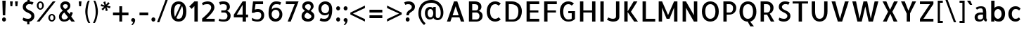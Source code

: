SplineFontDB: 3.0
FontName: Allerta-Regular
FullName: Allerta Regular
FamilyName: Allerta
Weight: Regular
Copyright: Copyright (c) 2009, Matt McInerney <matt@pixelspread.com> with Reserved Font Name Allerta.\n
Version: 1.0
ItalicAngle: 0
UnderlinePosition: -51
UnderlineWidth: 51
Ascent: 768
Descent: 256
sfntRevision: 0x00010000
LayerCount: 2
Layer: 0 1 "Back"  1
Layer: 1 1 "Fore"  0
XUID: [1021 288 713564382 1983192]
FSType: 0
OS2Version: 3
OS2_WeightWidthSlopeOnly: 0
OS2_UseTypoMetrics: 1
CreationTime: 1264307234
ModificationTime: 1317376308
PfmFamily: 33
TTFWeight: 400
TTFWidth: 5
LineGap: 0
VLineGap: 0
Panose: 0 0 0 0 0 0 0 0 0 0
OS2TypoAscent: 1057
OS2TypoAOffset: 0
OS2TypoDescent: -252
OS2TypoDOffset: 0
OS2TypoLinegap: 0
OS2WinAscent: 1057
OS2WinAOffset: 0
OS2WinDescent: 252
OS2WinDOffset: 0
HheadAscent: 1057
HheadAOffset: 0
HheadDescent: -252
HheadDOffset: 0
OS2SubXSize: 717
OS2SubYSize: 666
OS2SubXOff: 0
OS2SubYOff: 143
OS2SupXSize: 717
OS2SupYSize: 666
OS2SupXOff: 0
OS2SupYOff: 488
OS2StrikeYSize: 51
OS2StrikeYPos: 256
OS2Vendor: 'pyrs'
OS2CodePages: 00000001.00000000
OS2UnicodeRanges: 80000027.08000002.14000000.00000000
Lookup: 258 0 0 "'kern' Horizontal Kerning in Latin lookup 0"  {"'kern' Horizontal Kerning in Latin lookup 0 subtable"  } ['kern' ('latn' <'dflt' > ) ]
MarkAttachClasses: 1
DEI: 91125
TtTable: prep
PUSHW_1
 511
SCANCTRL
PUSHB_1
 1
SCANTYPE
SVTCA[y-axis]
MPPEM
PUSHB_1
 8
LT
IF
PUSHB_2
 1
 1
INSTCTRL
EIF
PUSHB_2
 70
 6
CALL
IF
POP
PUSHB_1
 16
EIF
MPPEM
PUSHB_1
 20
GT
IF
POP
PUSHB_1
 128
EIF
SCVTCI
PUSHB_1
 6
CALL
NOT
IF
EIF
PUSHB_1
 20
CALL
EndTTInstrs
TtTable: fpgm
PUSHB_1
 0
FDEF
PUSHB_1
 0
SZP0
MPPEM
PUSHB_1
 42
LT
IF
PUSHB_1
 74
SROUND
EIF
PUSHB_1
 0
SWAP
MIAP[rnd]
RTG
PUSHB_1
 6
CALL
IF
RTDG
EIF
MPPEM
PUSHB_1
 42
LT
IF
RDTG
EIF
DUP
MDRP[rp0,rnd,grey]
PUSHB_1
 1
SZP0
MDAP[no-rnd]
RTG
ENDF
PUSHB_1
 1
FDEF
DUP
MDRP[rp0,min,white]
PUSHB_1
 12
CALL
ENDF
PUSHB_1
 2
FDEF
MPPEM
GT
IF
RCVT
SWAP
EIF
POP
ENDF
PUSHB_1
 3
FDEF
ROUND[Black]
RTG
DUP
PUSHB_1
 64
LT
IF
POP
PUSHB_1
 64
EIF
ENDF
PUSHB_1
 4
FDEF
PUSHB_1
 6
CALL
IF
POP
SWAP
POP
ROFF
IF
MDRP[rp0,min,rnd,black]
ELSE
MDRP[min,rnd,black]
EIF
ELSE
MPPEM
GT
IF
IF
MIRP[rp0,min,rnd,black]
ELSE
MIRP[min,rnd,black]
EIF
ELSE
SWAP
POP
PUSHB_1
 5
CALL
IF
PUSHB_1
 70
SROUND
EIF
IF
MDRP[rp0,min,rnd,black]
ELSE
MDRP[min,rnd,black]
EIF
EIF
EIF
RTG
ENDF
PUSHB_1
 5
FDEF
GFV
NOT
AND
ENDF
PUSHB_1
 6
FDEF
PUSHB_2
 34
 1
GETINFO
LT
IF
PUSHB_1
 32
GETINFO
NOT
NOT
ELSE
PUSHB_1
 0
EIF
ENDF
PUSHB_1
 7
FDEF
PUSHB_2
 36
 1
GETINFO
LT
IF
PUSHB_1
 64
GETINFO
NOT
NOT
ELSE
PUSHB_1
 0
EIF
ENDF
PUSHB_1
 8
FDEF
SRP2
SRP1
DUP
IP
MDAP[rnd]
ENDF
PUSHB_1
 9
FDEF
DUP
RDTG
PUSHB_1
 6
CALL
IF
MDRP[rnd,grey]
ELSE
MDRP[min,rnd,black]
EIF
DUP
PUSHB_1
 3
CINDEX
MD[grid]
SWAP
DUP
PUSHB_1
 4
MINDEX
MD[orig]
PUSHB_1
 0
LT
IF
ROLL
NEG
ROLL
SUB
DUP
PUSHB_1
 0
LT
IF
SHPIX
ELSE
POP
POP
EIF
ELSE
ROLL
ROLL
SUB
DUP
PUSHB_1
 0
GT
IF
SHPIX
ELSE
POP
POP
EIF
EIF
RTG
ENDF
PUSHB_1
 10
FDEF
PUSHB_1
 6
CALL
IF
POP
SRP0
ELSE
SRP0
POP
EIF
ENDF
PUSHB_1
 11
FDEF
DUP
MDRP[rp0,white]
PUSHB_1
 12
CALL
ENDF
PUSHB_1
 12
FDEF
DUP
MDAP[rnd]
PUSHB_1
 7
CALL
NOT
IF
DUP
DUP
GC[orig]
SWAP
GC[cur]
SUB
ROUND[White]
DUP
IF
DUP
ABS
DIV
SHPIX
ELSE
POP
POP
EIF
ELSE
POP
EIF
ENDF
PUSHB_1
 13
FDEF
SRP2
SRP1
DUP
DUP
IP
MDAP[rnd]
DUP
ROLL
DUP
GC[orig]
ROLL
GC[cur]
SUB
SWAP
ROLL
DUP
ROLL
SWAP
MD[orig]
PUSHB_1
 0
LT
IF
SWAP
PUSHB_1
 0
GT
IF
PUSHB_1
 64
SHPIX
ELSE
POP
EIF
ELSE
SWAP
PUSHB_1
 0
LT
IF
PUSHB_1
 64
NEG
SHPIX
ELSE
POP
EIF
EIF
ENDF
PUSHB_1
 14
FDEF
PUSHB_1
 6
CALL
IF
RTDG
MDRP[rp0,rnd,white]
RTG
POP
POP
ELSE
DUP
MDRP[rp0,rnd,white]
ROLL
MPPEM
GT
IF
DUP
ROLL
SWAP
MD[grid]
DUP
PUSHB_1
 0
NEQ
IF
SHPIX
ELSE
POP
POP
EIF
ELSE
POP
POP
EIF
EIF
ENDF
PUSHB_1
 15
FDEF
SWAP
DUP
MDRP[rp0,rnd,white]
DUP
MDAP[rnd]
PUSHB_1
 7
CALL
NOT
IF
SWAP
DUP
IF
MPPEM
GTEQ
ELSE
POP
PUSHB_1
 1
EIF
IF
ROLL
PUSHB_1
 4
MINDEX
MD[grid]
SWAP
ROLL
SWAP
DUP
ROLL
MD[grid]
ROLL
SWAP
SUB
SHPIX
ELSE
POP
POP
POP
POP
EIF
ELSE
POP
POP
POP
POP
POP
EIF
ENDF
PUSHB_1
 16
FDEF
DUP
MDRP[rp0,min,white]
PUSHB_1
 18
CALL
ENDF
PUSHB_1
 17
FDEF
DUP
MDRP[rp0,white]
PUSHB_1
 18
CALL
ENDF
PUSHB_1
 18
FDEF
DUP
MDAP[rnd]
PUSHB_1
 7
CALL
NOT
IF
DUP
DUP
GC[orig]
SWAP
GC[cur]
SUB
ROUND[White]
ROLL
DUP
GC[orig]
SWAP
GC[cur]
SWAP
SUB
ROUND[White]
ADD
DUP
IF
DUP
ABS
DIV
SHPIX
ELSE
POP
POP
EIF
ELSE
POP
POP
EIF
ENDF
PUSHB_1
 19
FDEF
DUP
ROLL
DUP
ROLL
SDPVTL[orthog]
DUP
PUSHB_1
 3
CINDEX
MD[orig]
ABS
SWAP
ROLL
SPVTL[orthog]
PUSHB_1
 32
LT
IF
ALIGNRP
ELSE
MDRP[grey]
EIF
ENDF
PUSHB_1
 20
FDEF
PUSHB_4
 0
 64
 1
 64
WS
WS
SVTCA[x-axis]
MPPEM
PUSHW_1
 4096
MUL
SVTCA[y-axis]
MPPEM
PUSHW_1
 4096
MUL
DUP
ROLL
DUP
ROLL
NEQ
IF
DUP
ROLL
DUP
ROLL
GT
IF
SWAP
DIV
DUP
PUSHB_1
 0
SWAP
WS
ELSE
DIV
DUP
PUSHB_1
 1
SWAP
WS
EIF
DUP
PUSHB_1
 64
GT
IF
PUSHB_3
 0
 32
 0
RS
MUL
WS
PUSHB_3
 1
 32
 1
RS
MUL
WS
PUSHB_1
 32
MUL
PUSHB_1
 25
NEG
JMPR
POP
EIF
ELSE
POP
POP
EIF
ENDF
PUSHB_1
 21
FDEF
PUSHB_1
 1
RS
MUL
SWAP
PUSHB_1
 0
RS
MUL
SWAP
ENDF
EndTTInstrs
ShortTable: cvt  8
  -9
  0
  564
  737
  777
  102
  100
  107
EndShort
ShortTable: maxp 16
  1
  0
  217
  164
  9
  98
  4
  2
  1
  2
  22
  0
  512
  613
  2
  1
EndShort
LangName: 1033 "" "" "" "" "" "" "" "" "Matt McInerney" "Matt McInerney" "" "" "http://pixelspread.com" "Copyright (c) 2009, Matt McInerney <matt@pixelspread.com> with Reserved Font Name Allerta." "http://scripts.sil.org/OFL" 
GaspTable: 3 8 2 16 1 65535 3
Encoding: UnicodeBmp
UnicodeInterp: none
NameList: Adobe Glyph List
DisplaySize: -36
AntiAlias: 1
FitToEm: 1
WinInfo: 34 34 13
BeginPrivate: 0
EndPrivate
BeginChars: 65568 217

StartChar: .notdef
Encoding: 65536 -1 0
Width: 274
Flags: W
LayerCount: 2
EndChar

StartChar: .null
Encoding: 65537 -1 1
Width: 0
GlyphClass: 2
Flags: W
LayerCount: 2
EndChar

StartChar: nonmarkingreturn
Encoding: 65538 -1 2
Width: 274
GlyphClass: 2
Flags: W
LayerCount: 2
EndChar

StartChar: space
Encoding: 32 32 3
AltUni2: 0000a0.ffffffff.0
Width: 274
GlyphClass: 2
Flags: W
LayerCount: 2
EndChar

StartChar: exclam
Encoding: 33 33 4
Width: 292
GlyphClass: 2
Flags: W
TtInstrs:
PUSHB_8
 3
 4
 2
 10
 3
 0
 13
 7
SVTCA[y-axis]
MDAP[rnd]
MDRP[rp0,min,rnd,black]
MDRP[rp0,rnd,white]
MDRP[min,rnd,black]
SVTCA[x-axis]
MDAP[rnd]
MDRP[rnd,grey]
MDRP[rp0,min,rnd,black]
MDRP[rnd,grey]
IUP[x]
IUP[y]
EndTTInstrs
LayerCount: 2
Fore
SplineSet
190 204 m 1,0,-1
 101 204 l 1,1,-1
 85 737 l 1,2,-1
 207 737 l 1,3,-1
 190 204 l 1,0,-1
218 68 m 256,4,5
 218 38 218 38 197 17 c 128,-1,6
 176 -4 176 -4 146 -4 c 256,7,8
 116 -4 116 -4 95.5 17 c 128,-1,9
 75 38 75 38 75 68 c 256,10,11
 75 98 75 98 96 118.5 c 128,-1,12
 117 139 117 139 146 139 c 0,13,14
 176 139 176 139 197 118.5 c 128,-1,15
 218 98 218 98 218 68 c 256,4,5
EndSplineSet
EndChar

StartChar: quotedbl
Encoding: 34 34 5
Width: 449
GlyphClass: 2
Flags: W
TtInstrs:
PUSHB_8
 6
 7
 3
 2
 6
 3
 5
 0
SVTCA[y-axis]
MDAP[rnd]
MDRP[grey]
MDAP[rnd]
MDRP[grey]
SVTCA[x-axis]
MDAP[rnd]
MDRP[min,rnd,black]
MDAP[rnd]
MDRP[min,rnd,black]
IUP[x]
IUP[y]
EndTTInstrs
LayerCount: 2
Fore
SplineSet
167 564 m 1,0,-1
 98 564 l 1,1,-1
 82 737 l 1,2,-1
 183 737 l 1,3,-1
 167 564 l 1,0,-1
351 564 m 1,4,-1
 283 564 l 1,5,-1
 266 737 l 1,6,-1
 368 737 l 1,7,-1
 351 564 l 1,4,-1
EndSplineSet
EndChar

StartChar: dollar
Encoding: 36 36 6
Width: 542
GlyphClass: 2
Flags: W
TtInstrs:
NPUSHB
 19
 42
 39
 59
 18
 34
 12
 15
 45
 27
 7
 13
 61
 55
 41
 39
 24
 15
 31
 4
SVTCA[y-axis]
MDAP[rnd]
MDRP[min,rnd,black]
MDAP[rnd]
MDRP[min,rnd,black]
MDAP[rnd]
MDRP[min,rnd,black]
MDRP[min,rnd,black]
SRP0
MDRP[rnd,white]
SVTCA[x-axis]
MDAP[rnd]
MDRP[min,rnd,black]
MDRP[rnd,grey]
MDAP[rnd]
MDRP[min,rnd,black]
MDAP[rnd]
MDRP[rnd,white]
MDRP[min,rnd,black]
MDAP[rnd]
MDRP[min,rnd,black]
IUP[x]
IUP[y]
EndTTInstrs
LayerCount: 2
Fore
SplineSet
200 547 m 0,0,1
 200 507 200 507 223 482.5 c 128,-1,2
 246 458 246 458 280 439.5 c 128,-1,3
 314 421 314 421 354 403.5 c 128,-1,4
 394 386 394 386 428.5 361 c 128,-1,5
 463 336 463 336 486 298.5 c 128,-1,6
 509 261 509 261 509 202 c 0,7,8
 509 167 509 167 496.5 134 c 128,-1,9
 484 101 484 101 460.5 74 c 128,-1,10
 437 47 437 47 404 27.5 c 128,-1,11
 371 8 371 8 328 1 c 1,12,-1
 328 -97 l 1,13,-1
 247 -97 l 1,14,-1
 247 -3 l 1,15,16
 204 -1 204 -1 158 11 c 128,-1,17
 112 23 112 23 81 49 c 1,18,-1
 102 135 l 1,19,20
 116 127 116 127 137.5 119.5 c 128,-1,21
 159 112 159 112 182 105.5 c 128,-1,22
 205 99 205 99 228 95 c 128,-1,23
 251 91 251 91 271 91 c 0,24,25
 332 91 332 91 364.5 119.5 c 128,-1,26
 397 148 397 148 397 204 c 0,27,28
 397 238 397 238 374 262 c 128,-1,29
 351 286 351 286 316.5 305.5 c 128,-1,30
 282 325 282 325 242 344.5 c 128,-1,31
 202 364 202 364 167 390.5 c 128,-1,32
 132 417 132 417 109 453 c 128,-1,33
 86 489 86 489 86 543 c 0,34,35
 86 584 86 584 99.5 618 c 128,-1,36
 113 652 113 652 136 677.5 c 128,-1,37
 159 703 159 703 190.5 719.5 c 128,-1,38
 222 736 222 736 258 743 c 1,39,-1
 258 829 l 1,40,-1
 339 829 l 1,41,-1
 339 748 l 1,42,43
 378 746 378 746 416 737.5 c 128,-1,44
 454 729 454 729 478 713 c 1,45,46
 472 700 472 700 464 684.5 c 128,-1,47
 456 669 456 669 449 655.5 c 128,-1,48
 442 642 442 642 437 633 c 128,-1,49
 432 624 432 624 431 623 c 1,50,51
 425 626 425 626 417.5 631 c 128,-1,52
 410 636 410 636 396 641 c 128,-1,53
 382 646 382 646 359 648 c 128,-1,54
 336 650 336 650 300 647 c 0,55,56
 280 645 280 645 262 635.5 c 128,-1,57
 244 626 244 626 230 612 c 128,-1,58
 216 598 216 598 208 580.5 c 128,-1,59
 200 563 200 563 200 547 c 0,0,1
EndSplineSet
EndChar

StartChar: percent
Encoding: 37 37 7
Width: 805
GlyphClass: 2
Flags: W
TtInstrs:
NPUSHB
 20
 61
 47
 67
 55
 37
 65
 29
 15
 23
 5
 64
 52
 42
 58
 32
 20
 10
 66
 26
 0
SVTCA[y-axis]
MDAP[rnd]
MDRP[min,rnd,black]
MDRP[rnd,grey]
MDAP[rnd]
MDRP[min,rnd,black]
MDAP[rnd]
MDRP[min,rnd,black]
MDAP[rnd]
MDRP[min,rnd,black]
MDRP[rnd,grey]
SVTCA[x-axis]
MDAP[rnd]
MDRP[min,rnd,black]
MDAP[rnd]
MDRP[min,rnd,black]
MDRP[rnd,white]
MDAP[rnd]
MDRP[min,rnd,black]
MDRP[rnd,white]
MDAP[rnd]
MDRP[min,rnd,black]
IUP[x]
IUP[y]
EndTTInstrs
LayerCount: 2
Fore
SplineSet
188 741 m 256,0,1
 214 741 214 741 237 730 c 128,-1,2
 260 719 260 719 277.5 699.5 c 128,-1,3
 295 680 295 680 305 653.5 c 128,-1,4
 315 627 315 627 315 595 c 256,5,6
 315 563 315 563 305 536.5 c 128,-1,7
 295 510 295 510 277.5 490 c 128,-1,8
 260 470 260 470 237 458.5 c 128,-1,9
 214 447 214 447 188 447 c 256,10,11
 162 447 162 447 139.5 458.5 c 128,-1,12
 117 470 117 470 99 490 c 128,-1,13
 81 510 81 510 70.5 536.5 c 128,-1,14
 60 563 60 563 60 595 c 256,15,16
 60 627 60 627 70.5 653.5 c 128,-1,17
 81 680 81 680 99 699.5 c 128,-1,18
 117 719 117 719 139.5 730 c 128,-1,19
 162 741 162 741 188 741 c 256,0,1
188 509 m 256,20,21
 215 509 215 509 234 531.5 c 128,-1,22
 253 554 253 554 253 595 c 0,23,24
 253 635 253 635 234 657.5 c 128,-1,25
 215 680 215 680 188 680 c 256,26,27
 161 680 161 680 142.5 657.5 c 128,-1,28
 124 635 124 635 124 595 c 0,29,30
 124 554 124 554 142.5 531.5 c 128,-1,31
 161 509 161 509 188 509 c 256,20,21
607 290 m 256,32,33
 633 290 633 290 656 278.5 c 128,-1,34
 679 267 679 267 696.5 247.5 c 128,-1,35
 714 228 714 228 724 201.5 c 128,-1,36
 734 175 734 175 734 143 c 256,37,38
 734 111 734 111 724 84.5 c 128,-1,39
 714 58 714 58 696.5 38 c 128,-1,40
 679 18 679 18 656 7 c 128,-1,41
 633 -4 633 -4 607 -4 c 256,42,43
 581 -4 581 -4 558.5 7 c 128,-1,44
 536 18 536 18 518 38 c 128,-1,45
 500 58 500 58 489.5 85 c 128,-1,46
 479 112 479 112 479 143 c 0,47,48
 479 175 479 175 489.5 201.5 c 128,-1,49
 500 228 500 228 518 247.5 c 128,-1,50
 536 267 536 267 558.5 278.5 c 128,-1,51
 581 290 581 290 607 290 c 256,32,33
607 57 m 256,52,53
 634 57 634 57 653 79.5 c 128,-1,54
 672 102 672 102 672 143 c 0,55,56
 672 183 672 183 653 205.5 c 128,-1,57
 634 228 634 228 607 228 c 256,58,59
 580 228 580 228 561.5 205.5 c 128,-1,60
 543 183 543 183 543 143 c 0,61,62
 543 102 543 102 561.5 79.5 c 128,-1,63
 580 57 580 57 607 57 c 256,52,53
159 -1 m 1,64,-1
 57 -1 l 1,65,-1
 641 737 l 1,66,-1
 742 737 l 1,67,-1
 159 -1 l 1,64,-1
EndSplineSet
EndChar

StartChar: ampersand
Encoding: 38 38 8
Width: 705
GlyphClass: 2
Flags: W
TtInstrs:
NPUSHB
 16
 45
 41
 59
 29
 51
 19
 73
 9
 40
 56
 70
 46
 24
 62
 0
 4
SVTCA[y-axis]
MDAP[rnd]
MDRP[rnd,grey]
MDRP[min,rnd,black]
MDAP[rnd]
MDRP[min,rnd,black]
MDAP[rnd]
MDRP[rp0,min,rnd,black]
MDRP[rnd,grey]
SVTCA[x-axis]
MDAP[rnd]
MDRP[min,rnd,black]
MDAP[rnd]
MDRP[min,rnd,black]
MDAP[rnd]
MDRP[min,rnd,black]
MDRP[rp0,rnd,white]
MDRP[rnd,white]
IUP[x]
IUP[y]
EndTTInstrs
LayerCount: 2
Fore
SplineSet
528 0 m 1,0,-1
 459 86 l 1,1,2
 427 43 427 43 375 18 c 128,-1,3
 323 -7 323 -7 252 -7 c 0,4,5
 220 -7 220 -7 188.5 3 c 128,-1,6
 157 13 157 13 131 35 c 128,-1,7
 105 57 105 57 89 91.5 c 128,-1,8
 73 126 73 126 73 173 c 0,9,10
 73 213 73 213 85 247 c 128,-1,11
 97 281 97 281 117 308.5 c 128,-1,12
 137 336 137 336 162.5 358.5 c 128,-1,13
 188 381 188 381 214 397 c 1,14,15
 202 409 202 409 186 426.5 c 128,-1,16
 170 444 170 444 155.5 466 c 128,-1,17
 141 488 141 488 131.5 516 c 128,-1,18
 122 544 122 544 122 575 c 0,19,20
 122 610 122 610 135 641 c 128,-1,21
 148 672 148 672 173 695 c 128,-1,22
 198 718 198 718 231 731 c 128,-1,23
 264 744 264 744 304 744 c 0,24,25
 339 744 339 744 372.5 733.5 c 128,-1,26
 406 723 406 723 431.5 701.5 c 128,-1,27
 457 680 457 680 472 646.5 c 128,-1,28
 487 613 487 613 487 568 c 1,29,30
 485 529 485 529 473 497.5 c 128,-1,31
 461 466 461 466 441.5 441 c 128,-1,32
 422 416 422 416 398.5 397.5 c 128,-1,33
 375 379 375 379 352 367 c 1,34,35
 371 340 371 340 401 308 c 128,-1,36
 431 276 431 276 458 245 c 1,37,38
 469 262 469 262 479 280.5 c 128,-1,39
 489 299 489 299 501 325 c 1,40,-1
 579 293 l 1,41,42
 568 261 568 261 552 230 c 128,-1,43
 536 199 536 199 518 168 c 1,44,-1
 653 0 l 1,45,-1
 528 0 l 1,0,-1
304 647 m 0,46,47
 289 647 289 647 273.5 642 c 128,-1,48
 258 637 258 637 245.5 627 c 128,-1,49
 233 617 233 617 226 604 c 128,-1,50
 219 591 219 591 219 575 c 0,51,52
 219 549 219 549 228 528 c 128,-1,53
 237 507 237 507 249 490 c 128,-1,54
 261 473 261 473 274 459.5 c 128,-1,55
 287 446 287 446 295 437 c 1,56,57
 344 457 344 457 369 493.5 c 128,-1,58
 394 530 394 530 394 566 c 0,59,60
 394 606 394 606 368 626.5 c 128,-1,61
 342 647 342 647 304 647 c 0,46,47
262 80 m 0,62,63
 293 80 293 80 315 88 c 128,-1,64
 337 96 337 96 354 108 c 128,-1,65
 371 120 371 120 383 133.5 c 128,-1,66
 395 147 395 147 404 159 c 1,67,68
 371 200 371 200 333 242.5 c 128,-1,69
 295 285 295 285 269 321 c 1,70,71
 217 288 217 288 193.5 248.5 c 128,-1,72
 170 209 170 209 170 173 c 0,73,74
 170 162 170 162 174.5 146 c 128,-1,75
 179 130 179 130 190 115.5 c 128,-1,76
 201 101 201 101 218 90.5 c 128,-1,77
 235 80 235 80 262 80 c 0,62,63
EndSplineSet
EndChar

StartChar: quotesingle
Encoding: 39 39 9
Width: 250
GlyphClass: 2
Flags: W
TtInstrs:
PUSHB_4
 3
 2
 0
 3
SVTCA[y-axis]
MDAP[rnd]
MDRP[min,rnd,black]
SVTCA[x-axis]
MDAP[rnd]
MDRP[min,rnd,black]
IUP[x]
IUP[y]
EndTTInstrs
LayerCount: 2
Fore
SplineSet
160 564 m 1,0,-1
 91 564 l 1,1,-1
 75 737 l 1,2,-1
 176 737 l 1,3,-1
 160 564 l 1,0,-1
EndSplineSet
EndChar

StartChar: parenleft
Encoding: 40 40 10
Width: 294
GlyphClass: 2
Flags: W
TtInstrs:
PUSHB_6
 21
 11
 16
 5
 10
 0
SVTCA[y-axis]
MDAP[rnd]
MDRP[rnd,grey]
SVTCA[x-axis]
MDAP[rnd]
MDRP[min,rnd,black]
MDAP[rnd]
MDRP[rnd,white]
IUP[x]
IUP[y]
EndTTInstrs
LayerCount: 2
Fore
SplineSet
171 -61 m 1,0,1
 149 -33 149 -33 129 15 c 128,-1,2
 109 63 109 63 93.5 121.5 c 128,-1,3
 78 180 78 180 68 243 c 128,-1,4
 58 306 58 306 58 361 c 0,5,6
 58 413 58 413 67 472 c 128,-1,7
 76 531 76 531 89.5 586.5 c 128,-1,8
 103 642 103 642 121.5 687 c 128,-1,9
 140 732 140 732 159 757 c 1,10,-1
 222 757 l 1,11,12
 214 746 214 746 200.5 712.5 c 128,-1,13
 187 679 187 679 174.5 626 c 128,-1,14
 162 573 162 573 151.5 501.5 c 128,-1,15
 141 430 141 430 140 341 c 0,16,17
 139 263 139 263 151 195 c 128,-1,18
 163 127 163 127 180 74.5 c 128,-1,19
 197 22 197 22 213.5 -13.5 c 128,-1,20
 230 -49 230 -49 240 -61 c 1,21,-1
 171 -61 l 1,0,1
EndSplineSet
EndChar

StartChar: parenright
Encoding: 41 41 11
Width: 293
GlyphClass: 2
Flags: W
TtInstrs:
PUSHB_6
 5
 16
 0
 10
 11
 21
SVTCA[y-axis]
MDAP[rnd]
MDRP[rnd,grey]
SVTCA[x-axis]
MDAP[rnd]
MDRP[rnd,white]
MDAP[rnd]
MDRP[min,rnd,black]
IUP[x]
IUP[y]
EndTTInstrs
LayerCount: 2
Fore
SplineSet
54 -61 m 1,0,1
 63 -49 63 -49 80 -13.5 c 128,-1,2
 97 22 97 22 114 74.5 c 128,-1,3
 131 127 131 127 143 195 c 128,-1,4
 155 263 155 263 154 341 c 0,5,6
 153 430 153 430 142.5 501.5 c 128,-1,7
 132 573 132 573 119 626 c 128,-1,8
 106 679 106 679 92.5 712 c 128,-1,9
 79 745 79 745 72 757 c 1,10,-1
 135 757 l 1,11,12
 153 732 153 732 171.5 687 c 128,-1,13
 190 642 190 642 204 586.5 c 128,-1,14
 218 531 218 531 227 472.5 c 128,-1,15
 236 414 236 414 236 361 c 0,16,17
 236 306 236 306 226 243 c 128,-1,18
 216 180 216 180 200.5 121.5 c 128,-1,19
 185 63 185 63 164.5 14.5 c 128,-1,20
 144 -34 144 -34 123 -61 c 1,21,-1
 54 -61 l 1,0,1
EndSplineSet
EndChar

StartChar: asterisk
Encoding: 42 42 12
Width: 467
GlyphClass: 2
Flags: W
TtInstrs:
NPUSHB
 12
 15
 17
 6
 8
 12
 14
 9
 11
 5
 3
 0
 2
SVTCA[y-axis]
MDAP[rnd]
MDRP[rnd,white]
MDAP[rnd]
MDRP[rnd,white]
MDAP[rnd]
MDRP[rnd,white]
MDAP[rnd]
MDRP[rnd,white]
SVTCA[x-axis]
MDAP[rnd]
MDRP[rnd,white]
MDAP[rnd]
MDRP[rnd,white]
IUP[x]
IUP[y]
EndTTInstrs
LayerCount: 2
Fore
SplineSet
392 481 m 1,0,-1
 270 527 l 1,1,-1
 315 404 l 1,2,-1
 242 385 l 1,3,-1
 220 513 l 1,4,-1
 137 413 l 1,5,-1
 84 466 l 1,6,-1
 184 550 l 1,7,-1
 55 571 l 1,8,-1
 76 645 l 1,9,-1
 198 599 l 1,10,-1
 153 721 l 1,11,-1
 226 741 l 1,12,-1
 248 613 l 1,13,-1
 331 714 l 1,14,-1
 384 659 l 1,15,-1
 284 577 l 1,16,-1
 413 555 l 1,17,-1
 392 481 l 1,0,-1
EndSplineSet
EndChar

StartChar: plus
Encoding: 43 43 13
Width: 648
GlyphClass: 2
Flags: W
TtInstrs:
NPUSHB
 12
 9
 6
 8
 0
 2
 3
 9
 0
 11
 3
 5
 6
SVTCA[y-axis]
MDAP[rnd]
MDRP[rp0,min,rnd,black]
MDRP[rnd,white]
MDAP[rnd]
MDRP[min,rnd,black]
MDRP[rnd,white]
SVTCA[x-axis]
MDAP[rnd]
MDRP[rp0,min,rnd,black]
MDRP[rnd,white]
MDAP[rnd]
MDRP[rnd,white]
MDRP[min,rnd,black]
IUP[x]
IUP[y]
EndTTInstrs
LayerCount: 2
Fore
SplineSet
606 231 m 1,0,-1
 375 231 l 1,1,-1
 375 0 l 1,2,-1
 273 0 l 1,3,-1
 273 231 l 1,4,-1
 42 231 l 1,5,-1
 42 333 l 1,6,-1
 273 333 l 1,7,-1
 273 564 l 1,8,-1
 375 564 l 1,9,-1
 375 333 l 1,10,-1
 606 333 l 1,11,-1
 606 231 l 1,0,-1
EndSplineSet
EndChar

StartChar: comma
Encoding: 44 44 14
Width: 270
GlyphClass: 2
Flags: W
TtInstrs:
PUSHB_7
 9
 3
 17
 8
 21
 0
 20
SVTCA[y-axis]
SRP0
MDRP[rnd,grey]
SRP0
MDRP[rnd,white]
SVTCA[x-axis]
MDAP[rnd]
MDRP[min,rnd,black]
MDRP[rnd,grey]
IUP[x]
IUP[y]
EndTTInstrs
LayerCount: 2
Fore
SplineSet
136 139 m 256,0,1
 166 139 166 139 187 118 c 128,-1,2
 208 97 208 97 208 68 c 0,3,4
 208 63 208 63 207 44.5 c 128,-1,5
 206 26 206 26 197.5 -0.5 c 128,-1,6
 189 -27 189 -27 170 -58 c 128,-1,7
 151 -89 151 -89 114 -120 c 1,8,-1
 67 -120 l 1,9,10
 87 -101 87 -101 100 -80 c 128,-1,11
 113 -59 113 -59 121 -42 c 0,12,13
 130 -23 130 -23 136 -4 c 1,14,15
 106 -4 106 -4 85.5 17 c 128,-1,16
 65 38 65 38 65 68 c 256,17,18
 65 98 65 98 85.5 118.5 c 128,-1,19
 106 139 106 139 136 139 c 256,0,1
EndSplineSet
EndChar

StartChar: hyphen
Encoding: 45 45 15
Width: 489
GlyphClass: 2
Flags: W
TtInstrs:
PUSHB_6
 1
 5
 2
 4
 1
 0
SVTCA[y-axis]
MDAP[rnd]
MDRP[min,rnd,black]
SVTCA[x-axis]
SRP0
MDRP[rnd,white]
SRP0
MDRP[rnd,white]
IUP[x]
IUP[y]
EndTTInstrs
LayerCount: 2
Fore
SplineSet
404 343 m 1,0,-1
 404 242 l 1,1,-1
 86 242 l 1,2,-1
 86 343 l 1,3,-1
 404 343 l 1,0,-1
EndSplineSet
EndChar

StartChar: period
Encoding: 46 46 16
Width: 207
GlyphClass: 2
Flags: W
TtInstrs:
PUSHB_6
 0
 13
 6
 12
 9
 3
SVTCA[y-axis]
MDAP[rnd]
MDRP[min,rnd,black]
SVTCA[x-axis]
SRP0
MDRP[rnd,white]
SRP0
MDRP[rnd,white]
IUP[x]
IUP[y]
EndTTInstrs
LayerCount: 2
Fore
SplineSet
176 68 m 256,0,1
 176 38 176 38 155 17 c 128,-1,2
 134 -4 134 -4 104 -4 c 256,3,4
 74 -4 74 -4 53.5 17 c 128,-1,5
 33 38 33 38 33 68 c 256,6,7
 33 98 33 98 54 118.5 c 128,-1,8
 75 139 75 139 104 139 c 0,9,10
 134 139 134 139 155 118.5 c 128,-1,11
 176 98 176 98 176 68 c 256,0,1
EndSplineSet
EndChar

StartChar: slash
Encoding: 47 47 17
Width: 454
GlyphClass: 2
Flags: W
TtInstrs:
PUSHB_4
 1
 3
 2
 0
SVTCA[y-axis]
MDAP[rnd]
MDRP[min,rnd,black]
SVTCA[x-axis]
MDAP[rnd]
MDRP[min,rnd,black]
IUP[x]
IUP[y]
EndTTInstrs
LayerCount: 2
Fore
SplineSet
115 -22 m 1,0,-1
 34 -22 l 1,1,-1
 341 799 l 1,2,-1
 422 799 l 1,3,-1
 115 -22 l 1,0,-1
EndSplineSet
EndChar

StartChar: zero
Encoding: 48 48 18
Width: 712
GlyphClass: 2
Flags: W
TtInstrs:
NPUSHB
 52
 38
 39
 54
 39
 2
 42
 29
 1
 57
 18
 1
 58
 12
 1
 52
 8
 1
 53
 2
 1
 58
 38
 1
 23
 33
 1
 52
 28
 1
 25
 22
 1
 38
 18
 1
 42
 12
 1
 42
 8
 1
 37
 2
 1
 25
 15
 36
 5
 31
 10
 20
 0
SVTCA[y-axis]
MDAP[rnd]
MDRP[min,rnd,black]
MDAP[rnd]
MDRP[min,rnd,black]
SVTCA[x-axis]
MDAP[rnd]
MDRP[min,rnd,black]
MDAP[rnd]
MDRP[min,rnd,black]
IUP[x]
IUP[y]
SVTCA[y-axis]
DELTAP1
DELTAP1
DELTAP1
DELTAP1
DELTAP1
DELTAP1
DELTAP1
DELTAP1
SVTCA[x-axis]
DELTAP1
DELTAP1
DELTAP1
DELTAP1
DELTAP1
DELTAP1
EndTTInstrs
LayerCount: 2
Fore
SplineSet
356 749 m 256,0,1
 422 749 422 749 474 724.5 c 128,-1,2
 526 700 526 700 563 653 c 128,-1,3
 600 606 600 606 619.5 535.5 c 128,-1,4
 639 465 639 465 639 372 c 256,5,6
 639 279 639 279 619.5 208 c 128,-1,7
 600 137 600 137 563 90 c 128,-1,8
 526 43 526 43 474 19 c 128,-1,9
 422 -5 422 -5 356 -5 c 256,10,11
 290 -5 290 -5 238 19 c 128,-1,12
 186 43 186 43 149.5 90 c 128,-1,13
 113 137 113 137 93.5 208 c 128,-1,14
 74 279 74 279 74 372 c 256,15,16
 74 465 74 465 93.5 535.5 c 128,-1,17
 113 606 113 606 149.5 653 c 128,-1,18
 186 700 186 700 238 724.5 c 128,-1,19
 290 749 290 749 356 749 c 256,0,1
359 650 m 0,20,21
 322 650 322 650 292 636 c 128,-1,22
 262 622 262 622 241 588.5 c 128,-1,23
 220 555 220 555 208.5 502 c 128,-1,24
 197 449 197 449 196 372 c 1,25,26
 197 311 197 311 204 264 c 128,-1,27
 211 217 211 217 225 184 c 1,28,-1
 433 629 l 1,29,30
 400 650 400 650 359 650 c 0,20,21
353 93 m 0,31,32
 390 93 390 93 420.5 107.5 c 128,-1,33
 451 122 451 122 472 155 c 128,-1,34
 493 188 493 188 504.5 241.5 c 128,-1,35
 516 295 516 295 517 372 c 1,36,37
 516 497 516 497 484 564 c 1,38,-1
 275 118 l 1,39,40
 306 93 306 93 353 93 c 0,31,32
EndSplineSet
EndChar

StartChar: one
Encoding: 49 49 19
Width: 422
GlyphClass: 2
Flags: W
TtInstrs:
NPUSHB
 23
 36
 5
 52
 5
 2
 29
 3
 1
 59
 2
 1
 12
 2
 28
 2
 2
 4
 1
 0
 1
 8
 6
 7
SVTCA[y-axis]
SRP0
MDRP[rnd,grey]
SRP0
MDRP[grey]
SVTCA[x-axis]
MDAP[rnd]
MDRP[rp0,min,rnd,black]
MDRP[rnd,white]
IUP[x]
IUP[y]
SVTCA[y-axis]
DELTAP1
DELTAP1
DELTAP1
DELTAP1
EndTTInstrs
LayerCount: 2
Fore
SplineSet
338 0 m 1,0,-1
 216 0 l 1,1,-1
 216 565 l 1,2,-1
 115 464 l 1,3,-1
 29 550 l 1,4,-1
 216 737 l 1,5,-1
 338 737 l 1,6,-1
 338 0 l 1,0,-1
EndSplineSet
EndChar

StartChar: two
Encoding: 50 50 20
Width: 614
GlyphClass: 2
Flags: W
TtInstrs:
NPUSHB
 47
 84
 20
 1
 82
 19
 1
 81
 18
 1
 82
 17
 1
 5
 36
 1
 8
 50
 16
 1
 50
 15
 1
 52
 14
 1
 52
 13
 1
 52
 12
 1
 38
 12
 1
 53
 11
 1
 29
 7
 10
 18
 0
 8
 23
 34
 8
 9
SVTCA[y-axis]
MDAP[rnd]
MDRP[min,rnd,black]
MDAP[rnd]
MDRP[min,rnd,black]
SVTCA[x-axis]
MDAP[rnd]
MDRP[rp0,rnd,white]
MDRP[min,rnd,black]
MDAP[rnd]
MDRP[min,rnd,black]
MDRP[rnd,white]
IUP[x]
IUP[y]
SVTCA[y-axis]
DELTAP1
DELTAP1
DELTAP1
DELTAP1
DELTAP1
DELTAP1
DELTAP1
SDB
DELTAP1
SVTCA[x-axis]
DELTAP1
DELTAP1
DELTAP1
DELTAP1
EndTTInstrs
LayerCount: 2
Fore
SplineSet
534 518 m 0,0,1
 534 479 534 479 517 437.5 c 128,-1,2
 500 396 500 396 472 355.5 c 128,-1,3
 444 315 444 315 410.5 277 c 128,-1,4
 377 239 377 239 343.5 205 c 128,-1,5
 310 171 310 171 280.5 143.5 c 128,-1,6
 251 116 251 116 232 97 c 1,7,-1
 545 97 l 1,8,-1
 545 0 l 1,9,-1
 87 0 l 1,10,-1
 87 112 l 1,11,12
 105 128 105 128 137 155.5 c 128,-1,13
 169 183 169 183 206 217 c 128,-1,14
 243 251 243 251 280 289.5 c 128,-1,15
 317 328 317 328 347.5 367.5 c 128,-1,16
 378 407 378 407 397.5 445 c 128,-1,17
 417 483 417 483 417 517 c 0,18,19
 417 552 417 552 404.5 575.5 c 128,-1,20
 392 599 392 599 373 614 c 128,-1,21
 354 629 354 629 331.5 635 c 128,-1,22
 309 641 309 641 289 641 c 0,23,24
 250 641 250 641 224.5 638.5 c 128,-1,25
 199 636 199 636 180 631.5 c 128,-1,26
 161 627 161 627 146 619 c 128,-1,27
 131 611 131 611 114 601 c 1,28,-1
 79 675 l 1,29,30
 97 691 97 691 123.5 704 c 128,-1,31
 150 717 150 717 178.5 725 c 128,-1,32
 207 733 207 733 235 737.5 c 128,-1,33
 263 742 263 742 287 742 c 0,34,35
 352 742 352 742 398.5 721 c 128,-1,36
 445 700 445 700 475 667.5 c 128,-1,37
 505 635 505 635 519.5 595 c 128,-1,38
 534 555 534 555 534 518 c 0,0,1
EndSplineSet
EndChar

StartChar: three
Encoding: 51 51 21
Width: 578
GlyphClass: 2
Flags: W
TtInstrs:
NPUSHB
 60
 21
 51
 1
 12
 46
 1
 11
 45
 1
 10
 44
 1
 8
 68
 39
 1
 66
 38
 1
 66
 37
 1
 65
 36
 1
 67
 35
 1
 68
 34
 1
 69
 26
 1
 66
 25
 1
 66
 24
 1
 65
 23
 1
 5
 8
 1
 37
 53
 45
 29
 28
 15
 24
 5
 41
 48
 27
 32
 21
 12
SVTCA[y-axis]
MDAP[rnd]
MDRP[min,rnd,black]
MDAP[rnd]
MDRP[min,rnd,black]
MDAP[rnd]
MDRP[min,rnd,black]
SVTCA[x-axis]
MDAP[rnd]
MDRP[min,rnd,black]
MDAP[rnd]
MDRP[rnd,white]
MDAP[rnd]
MDRP[rnd,white]
MDAP[rnd]
MDRP[min,rnd,black]
IUP[x]
IUP[y]
DELTAP1
DELTAP1
DELTAP1
DELTAP1
DELTAP1
DELTAP1
DELTAP1
DELTAP1
DELTAP1
DELTAP1
DELTAP1
SDB
DELTAP1
DELTAP1
DELTAP1
DELTAP1
EndTTInstrs
LayerCount: 2
Fore
SplineSet
367 388 m 1,0,1
 390 385 390 385 414.5 373 c 128,-1,2
 439 361 439 361 460 339 c 128,-1,3
 481 317 481 317 495 285.5 c 128,-1,4
 509 254 509 254 509 213 c 0,5,6
 509 163 509 163 494.5 126.5 c 128,-1,7
 480 90 480 90 458 66 c 128,-1,8
 436 42 436 42 408.5 27.5 c 128,-1,9
 381 13 381 13 355 6 c 128,-1,10
 329 -1 329 -1 307.5 -3 c 128,-1,11
 286 -5 286 -5 274 -5 c 0,12,13
 190 -5 190 -5 141.5 6.5 c 128,-1,14
 93 18 93 18 74 30 c 1,15,-1
 101 116 l 1,16,17
 110 111 110 111 118 105 c 128,-1,18
 126 99 126 99 141 93.5 c 128,-1,19
 156 88 156 88 183 84.5 c 128,-1,20
 210 81 210 81 257 81 c 0,21,22
 326 81 326 81 360 118.5 c 128,-1,23
 394 156 394 156 394 213 c 0,24,25
 394 267 394 267 363 304 c 128,-1,26
 332 341 332 341 272 341 c 2,27,-1
 170 341 l 1,28,-1
 171 341 l 1,29,-1
 170 422 l 1,30,-1
 238 422 l 2,31,32
 260 422 260 422 282.5 423 c 128,-1,33
 305 424 305 424 325 434 c 128,-1,34
 345 444 345 444 358 468 c 128,-1,35
 371 492 371 492 371 537 c 0,36,37
 371 555 371 555 368 575 c 128,-1,38
 365 595 365 595 351.5 612 c 128,-1,39
 338 629 338 629 312 639.5 c 128,-1,40
 286 650 286 650 240 650 c 256,41,42
 194 650 194 650 166.5 641.5 c 128,-1,43
 139 633 139 633 125 628 c 1,44,-1
 90 718 l 1,45,46
 114 725 114 725 149.5 733 c 128,-1,47
 185 741 185 741 252 741 c 0,48,49
 299 741 299 741 341 729.5 c 128,-1,50
 383 718 383 718 414.5 693 c 128,-1,51
 446 668 446 668 464.5 629 c 128,-1,52
 483 590 483 590 483 537 c 0,53,54
 483 506 483 506 472 480.5 c 128,-1,55
 461 455 461 455 444 436 c 128,-1,56
 427 417 427 417 406 404.5 c 128,-1,57
 385 392 385 392 367 388 c 1,0,1
EndSplineSet
EndChar

StartChar: four
Encoding: 52 52 22
Width: 621
GlyphClass: 2
Flags: W
TtInstrs:
NPUSHB
 39
 0
 14
 16
 14
 32
 14
 3
 8
 61
 3
 1
 42
 3
 1
 63
 12
 1
 43
 12
 1
 26
 12
 1
 7
 15
 0
 11
 8
 5
 13
 2
 10
 14
 8
 0
 5
 11
 12
 3
SVTCA[y-axis]
MDAP[rnd]
MDRP[min,rnd,black]
MDAP[rnd]
MDRP[grey]
MDRP[rp0,min,rnd,black]
MDRP[grey]
SRP0
MDRP[grey]
SVTCA[x-axis]
MDAP[rnd]
MDRP[min,rnd,black]
MDAP[rnd]
MDRP[grey]
MDRP[rp0,min,rnd,black]
MDRP[grey]
SRP0
MDRP[rnd,white]
IUP[x]
IUP[y]
SVTCA[y-axis]
DELTAP1
DELTAP1
DELTAP1
SVTCA[x-axis]
DELTAP1
DELTAP1
SDB
DELTAP1
EndTTInstrs
LayerCount: 2
Fore
SplineSet
357 172 m 1,0,-1
 38 172 l 1,1,-1
 38 267 l 1,2,-1
 357 737 l 1,3,-1
 479 737 l 1,4,-1
 479 267 l 1,5,-1
 556 267 l 1,6,-1
 556 172 l 1,7,-1
 479 172 l 1,8,-1
 479 0 l 1,9,-1
 357 0 l 1,10,-1
 357 172 l 1,0,-1
357 267 m 1,11,-1
 357 597 l 1,12,-1
 145 267 l 1,13,-1
 357 267 l 1,11,-1
EndSplineSet
EndChar

StartChar: five
Encoding: 53 53 23
Width: 605
GlyphClass: 2
Flags: W
TtInstrs:
NPUSHB
 49
 82
 35
 1
 65
 35
 1
 83
 34
 1
 66
 34
 1
 82
 33
 1
 67
 33
 1
 90
 3
 1
 92
 2
 1
 74
 2
 1
 75
 1
 91
 1
 2
 74
 0
 90
 0
 2
 25
 4
 42
 50
 34
 15
 0
 48
 31
 20
 37
 10
SVTCA[y-axis]
MDAP[rnd]
MDRP[min,rnd,black]
MDAP[rnd]
MDRP[min,rnd,black]
MDAP[rnd]
MDRP[min,rnd,black]
SVTCA[x-axis]
MDAP[rnd]
MDRP[min,rnd,black]
MDRP[rnd,grey]
MDAP[rnd]
MDRP[min,rnd,black]
MDRP[rnd,grey]
IUP[x]
IUP[y]
DELTAP1
DELTAP1
DELTAP1
DELTAP1
DELTAP1
DELTAP1
DELTAP1
DELTAP1
DELTAP1
DELTAP1
DELTAP1
EndTTInstrs
LayerCount: 2
Fore
SplineSet
213 639 m 1,0,1
 203 565 203 565 197 524 c 128,-1,2
 191 483 191 483 188.5 463 c 128,-1,3
 186 443 186 443 185.5 438.5 c 128,-1,4
 185 434 185 434 185 433 c 1,5,6
 192 440 192 440 208 445 c 128,-1,7
 224 450 224 450 242 453 c 128,-1,8
 260 456 260 456 277.5 457 c 128,-1,9
 295 458 295 458 305 458 c 0,10,11
 357 458 357 458 398.5 439.5 c 128,-1,12
 440 421 440 421 469 390 c 128,-1,13
 498 359 498 359 513 320 c 128,-1,14
 528 281 528 281 528 239 c 0,15,16
 528 157 528 157 501 108.5 c 128,-1,17
 474 60 474 60 434.5 34.5 c 128,-1,18
 395 9 395 9 352 2 c 128,-1,19
 309 -5 309 -5 278 -5 c 0,20,21
 244 -5 244 -5 213 0.5 c 128,-1,22
 182 6 182 6 156.5 14.5 c 128,-1,23
 131 23 131 23 112 31.5 c 128,-1,24
 93 40 93 40 83 45 c 1,25,-1
 83 145 l 1,26,27
 97 136 97 136 118.5 125.5 c 128,-1,28
 140 115 140 115 164 105.5 c 128,-1,29
 188 96 188 96 214.5 90 c 128,-1,30
 241 84 241 84 264 84 c 0,31,32
 338 84 338 84 380 122 c 128,-1,33
 422 160 422 160 422 239 c 0,34,35
 422 296 422 296 385.5 329 c 128,-1,36
 349 362 349 362 290 362 c 0,37,38
 254 362 254 362 221 353.5 c 128,-1,39
 188 345 188 345 164 326 c 1,40,-1
 78 326 l 1,41,42
 78 334 78 334 80 356 c 128,-1,43
 82 378 82 378 85 408.5 c 128,-1,44
 88 439 88 439 92 475 c 128,-1,45
 96 511 96 511 100 548 c 0,46,47
 110 634 110 634 123 737 c 1,48,-1
 488 737 l 1,49,-1
 488 639 l 1,50,-1
 213 639 l 1,0,1
EndSplineSet
EndChar

StartChar: six
Encoding: 54 54 24
Width: 646
GlyphClass: 2
Flags: W
TtInstrs:
NPUSHB
 77
 52
 56
 1
 76
 54
 1
 76
 53
 1
 77
 52
 1
 53
 50
 1
 59
 46
 1
 67
 45
 83
 45
 2
 82
 44
 1
 67
 44
 1
 82
 43
 1
 67
 43
 1
 80
 42
 1
 66
 42
 1
 84
 41
 1
 83
 40
 1
 59
 40
 1
 85
 39
 1
 77
 31
 1
 76
 30
 1
 4
 29
 1
 42
 18
 1
 31
 53
 15
 43
 23
 5
 27
 20
 38
 10
 48
 0
SVTCA[y-axis]
MDAP[rnd]
MDRP[min,rnd,black]
MDAP[rnd]
MDRP[min,rnd,black]
MDAP[rnd]
MDRP[min,rnd,black]
SVTCA[x-axis]
MDAP[rnd]
MDRP[rnd,grey]
MDRP[min,rnd,black]
MDAP[rnd]
MDRP[rp0,min,rnd,black]
MDRP[rnd,grey]
IUP[x]
IUP[y]
DELTAP1
DELTAP1
DELTAP1
DELTAP1
DELTAP1
DELTAP1
DELTAP1
DELTAP1
DELTAP1
DELTAP1
DELTAP1
DELTAP1
DELTAP1
DELTAP1
DELTAP1
DELTAP1
DELTAP1
DELTAP1
DELTAP1
DELTAP1
DELTAP1
EndTTInstrs
LayerCount: 2
Fore
SplineSet
347 499 m 256,0,1
 399 499 399 499 441.5 478 c 128,-1,2
 484 457 484 457 514 423 c 128,-1,3
 544 389 544 389 559.5 347 c 128,-1,4
 575 305 575 305 575 263 c 0,5,6
 575 185 575 185 550 133.5 c 128,-1,7
 525 82 525 82 488 50.5 c 128,-1,8
 451 19 451 19 408 6.5 c 128,-1,9
 365 -6 365 -6 329 -6 c 0,10,11
 263 -6 263 -6 215 16 c 128,-1,12
 167 38 167 38 135 78 c 128,-1,13
 103 118 103 118 88 172 c 128,-1,14
 73 226 73 226 73 291 c 0,15,16
 73 423 73 423 97 510.5 c 128,-1,17
 121 598 121 598 159.5 649 c 128,-1,18
 198 700 198 700 245.5 721 c 128,-1,19
 293 742 293 742 340 742 c 0,20,21
 396 742 396 742 445.5 735 c 128,-1,22
 495 728 495 728 530 705 c 1,23,-1
 492 622 l 1,24,25
 464 640 464 640 430 644.5 c 128,-1,26
 396 649 396 649 351 649 c 0,27,28
 310 649 310 649 280 631 c 128,-1,29
 250 613 250 613 230.5 583 c 128,-1,30
 211 553 211 553 201 514 c 128,-1,31
 191 475 191 475 191 433 c 1,32,33
 192 434 192 434 195 434 c 128,-1,34
 198 434 198 434 199 435 c 0,35,36
 212 462 212 462 253.5 480.5 c 128,-1,37
 295 499 295 499 347 499 c 256,0,1
330 91 m 0,38,39
 360 91 360 91 385.5 103.5 c 128,-1,40
 411 116 411 116 430 137.5 c 128,-1,41
 449 159 449 159 459.5 188.5 c 128,-1,42
 470 218 470 218 470 253 c 256,43,44
 470 288 470 288 459.5 316.5 c 128,-1,45
 449 345 449 345 430 365.5 c 128,-1,46
 411 386 411 386 385 398 c 128,-1,47
 359 410 359 410 330 410 c 0,48,49
 299 410 299 410 273 398 c 128,-1,50
 247 386 247 386 228 365.5 c 128,-1,51
 209 345 209 345 197.5 316.5 c 128,-1,52
 186 288 186 288 186 253 c 256,53,54
 186 218 186 218 197.5 188.5 c 128,-1,55
 209 159 209 159 228 137.5 c 128,-1,56
 247 116 247 116 273 103.5 c 128,-1,57
 299 91 299 91 330 91 c 0,38,39
EndSplineSet
EndChar

StartChar: seven
Encoding: 55 55 25
Width: 569
GlyphClass: 2
Flags: W
TtInstrs:
NPUSHB
 21
 0
 6
 16
 6
 32
 6
 3
 8
 76
 5
 1
 76
 4
 1
 2
 0
 5
 0
 6
 2
 3
SVTCA[y-axis]
MDAP[rnd]
MDRP[min,rnd,black]
SRP0
MDRP[grey]
SVTCA[x-axis]
MDAP[rnd]
MDRP[rp0,min,rnd,black]
MDRP[rnd,white]
IUP[x]
IUP[y]
DELTAP1
DELTAP1
SDB
DELTAP1
EndTTInstrs
LayerCount: 2
Fore
SplineSet
128 0 m 1,0,-1
 384 639 l 1,1,-1
 63 639 l 1,2,-1
 63 737 l 1,3,-1
 526 737 l 1,4,-1
 240 0 l 1,5,-1
 128 0 l 1,0,-1
EndSplineSet
EndChar

StartChar: eight
Encoding: 56 56 26
Width: 607
GlyphClass: 2
Flags: W
TtInstrs:
NPUSHB
 86
 68
 64
 1
 67
 63
 1
 66
 62
 1
 66
 61
 1
 68
 60
 1
 68
 59
 1
 36
 57
 1
 75
 46
 1
 76
 45
 1
 75
 44
 1
 75
 43
 1
 74
 42
 1
 36
 41
 1
 44
 37
 1
 42
 36
 1
 5
 3
 1
 21
 2
 1
 51
 57
 1
 52
 56
 1
 57
 41
 1
 59
 37
 1
 42
 37
 1
 60
 36
 1
 53
 8
 1
 54
 29
 44
 23
 62
 5
 34
 15
 59
 39
 49
 20
 67
 0
SVTCA[y-axis]
MDAP[rnd]
MDRP[min,rnd,black]
MDAP[rnd]
MDRP[min,rnd,black]
MDAP[rnd]
MDRP[min,rnd,black]
SVTCA[x-axis]
MDAP[rnd]
MDRP[min,rnd,black]
MDRP[rp0,rnd,grey]
MDRP[min,rnd,black]
MDAP[rnd]
MDRP[min,rnd,black]
MDRP[rp0,rnd,grey]
MDRP[min,rnd,black]
IUP[x]
IUP[y]
SVTCA[y-axis]
DELTAP1
DELTAP1
DELTAP1
DELTAP1
DELTAP1
DELTAP1
DELTAP1
SVTCA[x-axis]
DELTAP1
DELTAP1
DELTAP1
DELTAP1
DELTAP1
DELTAP1
DELTAP1
DELTAP1
DELTAP1
DELTAP1
DELTAP1
DELTAP1
DELTAP1
DELTAP1
DELTAP1
DELTAP1
DELTAP1
EndTTInstrs
LayerCount: 2
Fore
SplineSet
310 742 m 0,0,1
 364 742 364 742 402 726.5 c 128,-1,2
 440 711 440 711 463.5 684.5 c 128,-1,3
 487 658 487 658 498 624 c 128,-1,4
 509 590 509 590 509 553 c 0,5,6
 509 529 509 529 499.5 506.5 c 128,-1,7
 490 484 490 484 475 463 c 128,-1,8
 460 442 460 442 441 423 c 128,-1,9
 422 404 422 404 402 388 c 1,10,11
 429 371 429 371 453.5 351.5 c 128,-1,12
 478 332 478 332 496.5 308.5 c 128,-1,13
 515 285 515 285 526 257 c 128,-1,14
 537 229 537 229 537 196 c 0,15,16
 537 148 537 148 518.5 110 c 128,-1,17
 500 72 500 72 469 45.5 c 128,-1,18
 438 19 438 19 397 5 c 128,-1,19
 356 -9 356 -9 310 -9 c 0,20,21
 195 -9 195 -9 133.5 44 c 128,-1,22
 72 97 72 97 72 191 c 0,23,24
 72 265 72 265 106.5 315.5 c 128,-1,25
 141 366 141 366 197 391 c 1,26,27
 154 422 154 422 124.5 460.5 c 128,-1,28
 95 499 95 499 95 551 c 0,29,30
 95 597 95 597 112 633 c 128,-1,31
 129 669 129 669 158 693.5 c 128,-1,32
 187 718 187 718 226.5 730 c 128,-1,33
 266 742 266 742 310 742 c 0,0,1
429 182 m 0,34,35
 429 208 429 208 415 230 c 128,-1,36
 401 252 401 252 378.5 271.5 c 128,-1,37
 356 291 356 291 327.5 309 c 128,-1,38
 299 327 299 327 268 345 c 1,39,40
 255 334 255 334 239.5 320 c 128,-1,41
 224 306 224 306 211 288 c 128,-1,42
 198 270 198 270 188.5 247 c 128,-1,43
 179 224 179 224 179 197 c 0,44,45
 179 173 179 173 189 152.5 c 128,-1,46
 199 132 199 132 216.5 117 c 128,-1,47
 234 102 234 102 258.5 93.5 c 128,-1,48
 283 85 283 85 310 85 c 0,49,50
 335 85 335 85 357 93 c 128,-1,51
 379 101 379 101 395 115 c 128,-1,52
 411 129 411 129 420 146.5 c 128,-1,53
 429 164 429 164 429 182 c 0,34,35
198 549 m 0,54,55
 198 532 198 532 209 516 c 128,-1,56
 220 500 220 500 239.5 485.5 c 128,-1,57
 259 471 259 471 284 456.5 c 128,-1,58
 309 442 309 442 337 427 c 1,59,60
 363 449 363 449 385 479 c 128,-1,61
 407 509 407 509 407 551 c 0,62,63
 407 580 407 580 399 598 c 128,-1,64
 391 616 391 616 378.5 627 c 128,-1,65
 366 638 366 638 348.5 642 c 128,-1,66
 331 646 331 646 311 646 c 0,67,68
 262 646 262 646 230 622 c 128,-1,69
 198 598 198 598 198 549 c 0,54,55
EndSplineSet
EndChar

StartChar: nine
Encoding: 57 57 27
Width: 645
GlyphClass: 2
Flags: W
TtInstrs:
NPUSHB
 66
 61
 56
 1
 67
 55
 1
 58
 55
 1
 66
 54
 1
 66
 53
 1
 66
 52
 1
 68
 51
 1
 60
 50
 1
 52
 46
 1
 76
 45
 1
 78
 44
 1
 77
 43
 1
 78
 42
 1
 75
 41
 1
 52
 40
 1
 65
 30
 1
 37
 18
 1
 27
 17
 1
 31
 53
 15
 43
 23
 5
 27
 20
 38
 10
 48
 0
SVTCA[y-axis]
MDAP[rnd]
MDRP[min,rnd,black]
MDAP[rnd]
MDRP[min,rnd,black]
MDAP[rnd]
MDRP[min,rnd,black]
SVTCA[x-axis]
MDAP[rnd]
MDRP[rnd,grey]
MDRP[min,rnd,black]
MDAP[rnd]
MDRP[rp0,min,rnd,black]
MDRP[rnd,grey]
IUP[x]
IUP[y]
DELTAP1
DELTAP1
DELTAP1
DELTAP1
DELTAP1
DELTAP1
DELTAP1
DELTAP1
DELTAP1
DELTAP1
DELTAP1
DELTAP1
DELTAP1
DELTAP1
DELTAP1
DELTAP1
DELTAP1
DELTAP1
EndTTInstrs
LayerCount: 2
Fore
SplineSet
298 238 m 256,0,1
 246 238 246 238 203.5 259 c 128,-1,2
 161 280 161 280 131 313.5 c 128,-1,3
 101 347 101 347 85.5 389 c 128,-1,4
 70 431 70 431 70 473 c 0,5,6
 70 551 70 551 95 602.5 c 128,-1,7
 120 654 120 654 157.5 685.5 c 128,-1,8
 195 717 195 717 238 729.5 c 128,-1,9
 281 742 281 742 316 742 c 0,10,11
 382 742 382 742 430 720 c 128,-1,12
 478 698 478 698 510 658 c 128,-1,13
 542 618 542 618 557 564 c 128,-1,14
 572 510 572 510 572 445 c 0,15,16
 572 313 572 313 548 226 c 128,-1,17
 524 139 524 139 485.5 87.5 c 128,-1,18
 447 36 447 36 399.5 15.5 c 128,-1,19
 352 -5 352 -5 305 -5 c 0,20,21
 249 -5 249 -5 200 2.5 c 128,-1,22
 151 10 151 10 115 34 c 1,23,-1
 154 117 l 1,24,25
 182 99 182 99 215.5 94 c 128,-1,26
 249 89 249 89 294 89 c 0,27,28
 335 89 335 89 365 107 c 128,-1,29
 395 125 395 125 414.5 154.5 c 128,-1,30
 434 184 434 184 444 222.5 c 128,-1,31
 454 261 454 261 454 303 c 1,32,33
 453 302 453 302 450 302 c 128,-1,34
 447 302 447 302 446 301 c 0,35,36
 433 274 433 274 391.5 256 c 128,-1,37
 350 238 350 238 298 238 c 256,0,1
315 645 m 0,38,39
 285 645 285 645 259.5 633 c 128,-1,40
 234 621 234 621 215.5 599.5 c 128,-1,41
 197 578 197 578 186 548 c 128,-1,42
 175 518 175 518 175 483 c 256,43,44
 175 448 175 448 186 419.5 c 128,-1,45
 197 391 197 391 215.5 370 c 128,-1,46
 234 349 234 349 260 338 c 128,-1,47
 286 327 286 327 315 327 c 0,48,49
 346 327 346 327 372 338 c 128,-1,50
 398 349 398 349 417 370 c 128,-1,51
 436 391 436 391 447.5 420 c 128,-1,52
 459 449 459 449 459 483 c 0,53,54
 459 518 459 518 447.5 548 c 128,-1,55
 436 578 436 578 417 599.5 c 128,-1,56
 398 621 398 621 372 633 c 128,-1,57
 346 645 346 645 315 645 c 0,38,39
EndSplineSet
EndChar

StartChar: colon
Encoding: 58 58 28
Width: 294
GlyphClass: 2
Flags: W
TtInstrs:
PUSHB_8
 6
 18
 0
 12
 21
 15
 3
 9
SVTCA[y-axis]
MDAP[rnd]
MDRP[min,rnd,black]
MDAP[rnd]
MDRP[min,rnd,black]
SVTCA[x-axis]
MDAP[rnd]
MDRP[grey]
MDAP[rnd]
MDRP[grey]
IUP[x]
IUP[y]
EndTTInstrs
LayerCount: 2
Fore
SplineSet
220 498 m 256,0,1
 220 468 220 468 199 447 c 128,-1,2
 178 426 178 426 148 426 c 256,3,4
 118 426 118 426 97.5 447 c 128,-1,5
 77 468 77 468 77 498 c 256,6,7
 77 528 77 528 98 548.5 c 128,-1,8
 119 569 119 569 148 569 c 0,9,10
 178 569 178 569 199 548.5 c 128,-1,11
 220 528 220 528 220 498 c 256,0,1
220 67 m 256,12,13
 220 37 220 37 199 16 c 128,-1,14
 178 -5 178 -5 148 -5 c 256,15,16
 118 -5 118 -5 97.5 16 c 128,-1,17
 77 37 77 37 77 67 c 256,18,19
 77 97 77 97 98 117.5 c 128,-1,20
 119 138 119 138 148 138 c 0,21,22
 178 138 178 138 199 117.5 c 128,-1,23
 220 97 220 97 220 67 c 256,12,13
EndSplineSet
EndChar

StartChar: semicolon
Encoding: 59 59 29
Width: 274
GlyphClass: 2
Flags: W
TtInstrs:
NPUSHB
 11
 20
 26
 8
 3
 16
 19
 33
 7
 32
 23
 29
SVTCA[y-axis]
MDAP[rnd]
MDRP[min,rnd,black]
SRP0
MDRP[rnd,grey]
SRP0
MDRP[rnd,grey]
SVTCA[x-axis]
MDAP[rnd]
MDRP[min,rnd,black]
MDRP[rnd,grey]
MDAP[rnd]
MDRP[min,rnd,black]
IUP[x]
IUP[y]
EndTTInstrs
LayerCount: 2
Fore
SplineSet
188 118.5 m 128,-1,1
 209 98 209 98 209 68 c 0,2,3
 209 62 209 62 208 44 c 128,-1,4
 207 26 207 26 198.5 -0.5 c 128,-1,5
 190 -27 190 -27 171 -58 c 128,-1,6
 152 -89 152 -89 115 -120 c 1,7,-1
 68 -120 l 1,8,9
 88 -100 88 -100 101 -79.5 c 128,-1,10
 114 -59 114 -59 122 -42 c 0,11,12
 131 -22 131 -22 137 -4 c 1,13,14
 108 -4 108 -4 87 17 c 128,-1,15
 66 38 66 38 66 68 c 0,16,17
 66 97 66 97 86.5 118 c 128,-1,18
 107 139 107 139 137 139 c 256,19,0
 167 139 167 139 188 118.5 c 128,-1,1
209 498 m 256,20,21
 209 468 209 468 188 447 c 128,-1,22
 167 426 167 426 137 426 c 256,23,24
 107 426 107 426 86.5 447 c 128,-1,25
 66 468 66 468 66 498 c 256,26,27
 66 528 66 528 87 548.5 c 128,-1,28
 108 569 108 569 137 569 c 0,29,30
 167 569 167 569 188 548.5 c 128,-1,31
 209 528 209 528 209 498 c 256,20,21
EndSplineSet
EndChar

StartChar: less
Encoding: 60 60 30
Width: 645
GlyphClass: 2
Flags: W
TtInstrs:
PUSHB_8
 0
 5
 6
 2
 4
 8
 1
 7
SVTCA[y-axis]
SRP0
MDRP[rnd,white]
SRP0
MDRP[rnd,white]
SVTCA[x-axis]
MDAP[rnd]
MDRP[min,rnd,black]
MDAP[rnd]
MDRP[grey]
IUP[x]
IUP[y]
EndTTInstrs
LayerCount: 2
Fore
SplineSet
561 84 m 1,0,-1
 561 -6 l 1,1,-1
 29 254 l 1,2,-1
 29 322 l 1,3,-1
 561 579 l 1,4,-1
 561 489 l 1,5,-1
 123 288 l 1,6,-1
 561 84 l 1,0,-1
EndSplineSet
EndChar

StartChar: equal
Encoding: 61 61 31
Width: 638
GlyphClass: 2
Flags: W
TtInstrs:
PUSHB_8
 2
 6
 1
 5
 7
 6
 2
 3
SVTCA[y-axis]
MDAP[rnd]
MDRP[min,rnd,black]
MDAP[rnd]
MDRP[min,rnd,black]
SVTCA[x-axis]
MDAP[rnd]
MDRP[grey]
MDAP[rnd]
MDRP[grey]
IUP[x]
IUP[y]
EndTTInstrs
LayerCount: 2
Fore
SplineSet
553 444 m 1,0,-1
 553 343 l 1,1,-1
 86 343 l 1,2,-1
 86 444 l 1,3,-1
 553 444 l 1,0,-1
553 242 m 1,4,-1
 553 140 l 1,5,-1
 86 140 l 1,6,-1
 86 242 l 1,7,-1
 553 242 l 1,4,-1
EndSplineSet
EndChar

StartChar: greater
Encoding: 62 62 32
Width: 647
GlyphClass: 2
Flags: W
TtInstrs:
PUSHB_8
 1
 5
 2
 0
 6
 8
 3
 7
SVTCA[y-axis]
SRP0
MDRP[rnd,white]
SRP0
MDRP[rnd,white]
SVTCA[x-axis]
MDAP[rnd]
MDRP[grey]
MDAP[rnd]
MDRP[min,rnd,black]
IUP[x]
IUP[y]
EndTTInstrs
LayerCount: 2
Fore
SplineSet
86 84 m 1,0,-1
 524 288 l 1,1,-1
 86 489 l 1,2,-1
 86 579 l 1,3,-1
 618 322 l 1,4,-1
 618 254 l 1,5,-1
 86 -6 l 1,6,-1
 86 84 l 1,0,-1
EndSplineSet
EndChar

StartChar: question
Encoding: 63 63 33
Width: 507
GlyphClass: 2
Flags: W
TtInstrs:
NPUSHB
 13
 23
 50
 44
 38
 8
 31
 0
 1
 1
 47
 41
 14
 26
SVTCA[y-axis]
MDAP[rnd]
MDRP[min,rnd,black]
MDAP[rnd]
MDRP[rp0,min,rnd,black]
MDRP[rnd,white]
SVTCA[x-axis]
MDAP[rnd]
MDRP[min,rnd,black]
MDAP[rnd]
MDRP[min,rnd,black]
MDAP[rnd]
MDRP[min,rnd,black]
SRP0
MDRP[rnd,white]
IUP[x]
IUP[y]
EndTTInstrs
LayerCount: 2
Fore
SplineSet
241 203 m 1,0,-1
 150 203 l 1,1,2
 150 262 150 262 164 299.5 c 128,-1,3
 178 337 178 337 200 362 c 128,-1,4
 222 387 222 387 247.5 404 c 128,-1,5
 273 421 273 421 295 439.5 c 128,-1,6
 317 458 317 458 331.5 482.5 c 128,-1,7
 346 507 346 507 346 547 c 0,8,9
 346 563 346 563 338 580.5 c 128,-1,10
 330 598 330 598 316 612 c 128,-1,11
 302 626 302 626 283.5 635.5 c 128,-1,12
 265 645 265 645 246 647 c 0,13,14
 210 650 210 650 187 648 c 128,-1,15
 164 646 164 646 150 641 c 128,-1,16
 136 636 136 636 128.5 631 c 128,-1,17
 121 626 121 626 115 623 c 1,18,19
 114 624 114 624 108.5 633 c 128,-1,20
 103 642 103 642 96.5 655.5 c 128,-1,21
 90 669 90 669 82 684 c 128,-1,22
 74 699 74 699 68 713 c 1,23,24
 98 732 98 732 144 740.5 c 128,-1,25
 190 749 190 749 237 749 c 0,26,27
 281 749 281 749 321 735 c 128,-1,28
 361 721 361 721 392 694.5 c 128,-1,29
 423 668 423 668 441.5 630 c 128,-1,30
 460 592 460 592 460 543 c 0,31,32
 460 490 460 490 443.5 454.5 c 128,-1,33
 427 419 427 419 403 394.5 c 128,-1,34
 379 370 379 370 350.5 352 c 128,-1,35
 322 334 322 334 297.5 314 c 128,-1,36
 273 294 273 294 257 268 c 128,-1,37
 241 242 241 242 241 203 c 1,0,-1
267 68 m 256,38,39
 267 38 267 38 246 17 c 128,-1,40
 225 -4 225 -4 196 -4 c 0,41,42
 166 -4 166 -4 145 17 c 128,-1,43
 124 38 124 38 124 68 c 256,44,45
 124 98 124 98 145 118.5 c 128,-1,46
 166 139 166 139 196 139 c 256,47,48
 226 139 226 139 246.5 118.5 c 128,-1,49
 267 98 267 98 267 68 c 256,38,39
EndSplineSet
EndChar

StartChar: at
Encoding: 64 64 34
Width: 1040
GlyphClass: 2
Flags: W
TtInstrs:
NPUSHB
 20
 55
 66
 34
 76
 37
 86
 60
 26
 45
 5
 81
 35
 31
 71
 61
 21
 42
 10
 50
 0
SVTCA[y-axis]
MDAP[rnd]
MDRP[min,rnd,black]
MDAP[rnd]
MDRP[min,rnd,black]
MDAP[rnd]
MDRP[rnd,white]
MDRP[min,rnd,black]
MDAP[rnd]
MDRP[rnd,grey]
MDRP[min,rnd,black]
SVTCA[x-axis]
MDAP[rnd]
MDRP[min,rnd,black]
MDAP[rnd]
MDRP[rnd,grey]
MDRP[min,rnd,black]
MDAP[rnd]
MDRP[rp0,min,rnd,black]
MDRP[rnd,grey]
MDAP[rnd]
MDRP[min,rnd,black]
IUP[x]
IUP[y]
EndTTInstrs
LayerCount: 2
Fore
SplineSet
552 799 m 256,0,1
 658 799 658 799 739 760.5 c 128,-1,2
 820 722 820 722 874.5 658 c 128,-1,3
 929 594 929 594 956.5 511 c 128,-1,4
 984 428 984 428 984 338 c 0,5,6
 984 275 984 275 968.5 223.5 c 128,-1,7
 953 172 953 172 924.5 136 c 128,-1,8
 896 100 896 100 855 80 c 128,-1,9
 814 60 814 60 763 60 c 0,10,11
 746 60 746 60 724 65.5 c 128,-1,12
 702 71 702 71 682 80.5 c 128,-1,13
 662 90 662 90 644.5 103.5 c 128,-1,14
 627 117 627 117 620 134 c 1,15,-1
 610 134 l 1,16,17
 608 124 608 124 597 113.5 c 128,-1,18
 586 103 586 103 568.5 95.5 c 128,-1,19
 551 88 551 88 529 83 c 128,-1,20
 507 78 507 78 483 78 c 0,21,22
 440 78 440 78 408 97 c 128,-1,23
 376 116 376 116 354.5 147.5 c 128,-1,24
 333 179 333 179 322 220.5 c 128,-1,25
 311 262 311 262 311 307 c 0,26,27
 311 367 311 367 328 409.5 c 128,-1,28
 345 452 345 452 371 477.5 c 128,-1,29
 397 503 397 503 429.5 514 c 128,-1,30
 462 525 462 525 494 525 c 0,31,32
 532 525 532 525 563.5 512 c 128,-1,33
 595 499 595 499 610 477 c 1,34,-1
 621 521 l 1,35,-1
 706 521 l 1,36,-1
 707 230 l 2,37,38
 707 205 707 205 714 189.5 c 128,-1,39
 721 174 721 174 731 164.5 c 128,-1,40
 741 155 741 155 753.5 151 c 128,-1,41
 766 147 766 147 776 147 c 0,42,43
 832 147 832 147 859.5 193 c 128,-1,44
 887 239 887 239 887 338 c 0,45,46
 887 419 887 419 862.5 485.5 c 128,-1,47
 838 552 838 552 794 600 c 128,-1,48
 750 648 750 648 688.5 674.5 c 128,-1,49
 627 701 627 701 552 701 c 0,50,51
 454 701 454 701 381.5 670 c 128,-1,52
 309 639 309 639 262.5 585 c 128,-1,53
 216 531 216 531 193.5 458 c 128,-1,54
 171 385 171 385 171 301 c 0,55,56
 171 231 171 231 190.5 171.5 c 128,-1,57
 210 112 210 112 236.5 65.5 c 128,-1,58
 263 19 263 19 291 -11 c 128,-1,59
 319 -41 319 -41 337 -53 c 1,60,-1
 281 -120 l 1,61,62
 250 -94 250 -94 213.5 -52 c 128,-1,63
 177 -10 177 -10 146 44.5 c 128,-1,64
 115 99 115 99 94.5 164 c 128,-1,65
 74 229 74 229 74 301 c 0,66,67
 74 422 74 422 108.5 514.5 c 128,-1,68
 143 607 143 607 206.5 670 c 128,-1,69
 270 733 270 733 358 766 c 128,-1,70
 446 799 446 799 552 799 c 256,0,1
513 152 m 0,71,72
 538 152 538 152 556.5 163.5 c 128,-1,73
 575 175 575 175 588.5 195.5 c 128,-1,74
 602 216 602 216 609 243 c 128,-1,75
 616 270 616 270 616 301 c 0,76,77
 616 333 616 333 608.5 360.5 c 128,-1,78
 601 388 601 388 587 408.5 c 128,-1,79
 573 429 573 429 554.5 441 c 128,-1,80
 536 453 536 453 512 453 c 256,81,82
 488 453 488 453 469.5 440.5 c 128,-1,83
 451 428 451 428 437.5 407.5 c 128,-1,84
 424 387 424 387 417.5 359 c 128,-1,85
 411 331 411 331 411 300 c 256,86,87
 411 269 411 269 418.5 242 c 128,-1,88
 426 215 426 215 439.5 195 c 128,-1,89
 453 175 453 175 471.5 163.5 c 128,-1,90
 490 152 490 152 513 152 c 0,71,72
EndSplineSet
EndChar

StartChar: A
Encoding: 65 65 35
Width: 759
GlyphClass: 2
Flags: W
TtInstrs:
NPUSHB
 35
 32
 11
 1
 54
 6
 1
 57
 5
 1
 61
 10
 1
 30
 10
 46
 10
 2
 13
 10
 1
 9
 4
 3
 2
 1
 8
 7
 0
 1
 4
 7
 8
 6
 10
 2
SVTCA[y-axis]
MDAP[rnd]
MDRP[min,rnd,black]
MDAP[rnd]
MDRP[min,rnd,black]
MDAP[rnd]
MDRP[grey]
SVTCA[x-axis]
MDAP[rnd]
MDRP[rp0,min,rnd,black]
MDRP[rp0,min,rnd,black]
MDRP[min,rnd,black]
SRP0
MDRP[rp0,min,rnd,black]
MDRP[rp0,min,rnd,black]
MDRP[rp0,min,rnd,black]
MDRP[rnd,grey]
IUP[x]
IUP[y]
SVTCA[y-axis]
DELTAP1
DELTAP1
DELTAP1
SVTCA[x-axis]
DELTAP1
DELTAP1
DELTAP1
EndTTInstrs
LayerCount: 2
Fore
SplineSet
63 0 m 1,0,-1
 321 736 l 1,1,-1
 440 736 l 1,2,-1
 696 0 l 1,3,-1
 572 0 l 1,4,-1
 519 153 l 1,5,-1
 242 153 l 1,6,-1
 188 0 l 1,7,-1
 63 0 l 1,0,-1
270 234 m 1,8,-1
 490 234 l 1,9,-1
 381 552 l 1,10,-1
 270 234 l 1,8,-1
EndSplineSet
Kerns2: 89 -10 "'kern' Horizontal Kerning in Latin lookup 0 subtable"  87 -10 "'kern' Horizontal Kerning in Latin lookup 0 subtable"  82 5 "'kern' Horizontal Kerning in Latin lookup 0 subtable"  57 -5 "'kern' Horizontal Kerning in Latin lookup 0 subtable"  41 -10 "'kern' Horizontal Kerning in Latin lookup 0 subtable" 
EndChar

StartChar: B
Encoding: 66 66 36
Width: 671
GlyphClass: 2
Flags: W
TtInstrs:
NPUSHB
 86
 83
 41
 1
 83
 40
 1
 82
 39
 1
 82
 38
 1
 84
 37
 1
 81
 29
 1
 83
 28
 1
 83
 27
 1
 8
 27
 1
 9
 26
 1
 21
 23
 1
 6
 18
 1
 23
 17
 1
 6
 17
 1
 23
 7
 1
 6
 7
 1
 86
 3
 1
 69
 3
 1
 8
 2
 1
 9
 1
 1
 9
 24
 1
 11
 23
 1
 37
 2
 1
 9
 0
 1
 8
 46
 33
 13
 40
 20
 28
 5
 47
 32
 44
 15
 25
 12
SVTCA[y-axis]
MDAP[rnd]
MDRP[min,rnd,black]
MDAP[rnd]
MDRP[min,rnd,black]
MDAP[rnd]
MDRP[min,rnd,black]
SVTCA[x-axis]
MDAP[rnd]
MDRP[min,rnd,black]
MDRP[rp0,rnd,grey]
MDRP[min,rnd,black]
MDAP[rnd]
MDRP[rp0,min,rnd,black]
MDRP[grey]
IUP[x]
IUP[y]
SVTCA[y-axis]
SDB
DELTAP1
DELTAP1
DELTAP1
DELTAP1
SVTCA[x-axis]
DELTAP1
DELTAP1
DELTAP1
DELTAP1
DELTAP1
DELTAP1
DELTAP1
DELTAP1
DELTAP1
DELTAP1
DELTAP1
DELTAP1
DELTAP1
DELTAP1
DELTAP1
DELTAP1
DELTAP1
DELTAP1
DELTAP1
DELTAP1
EndTTInstrs
LayerCount: 2
Fore
SplineSet
444 388 m 1,0,1
 467 385 467 385 493 373 c 128,-1,2
 519 361 519 361 541.5 339 c 128,-1,3
 564 317 564 317 579 285.5 c 128,-1,4
 594 254 594 254 594 213 c 0,5,6
 594 163 594 163 579 127 c 128,-1,7
 564 91 564 91 541.5 67.5 c 128,-1,8
 519 44 519 44 492.5 30.5 c 128,-1,9
 466 17 466 17 441.5 10 c 128,-1,10
 417 3 417 3 398 1.5 c 128,-1,11
 379 0 379 0 373 0 c 2,12,-1
 96 0 l 1,13,-1
 96 737 l 1,14,-1
 308 737 l 2,15,16
 355 737 355 737 399 726 c 128,-1,17
 443 715 443 715 477 691 c 128,-1,18
 511 667 511 667 531 628.5 c 128,-1,19
 551 590 551 590 551 537 c 0,20,21
 551 506 551 506 541 480.5 c 128,-1,22
 531 455 531 455 516 436 c 128,-1,23
 501 417 501 417 481.5 404.5 c 128,-1,24
 462 392 462 392 444 388 c 1,0,1
366 88 m 2,25,26
 419 88 419 88 449 122 c 128,-1,27
 479 156 479 156 479 213 c 0,28,29
 479 267 479 267 448 304 c 128,-1,30
 417 341 417 341 357 341 c 2,31,-1
 216 341 l 1,32,-1
 216 88 l 1,33,-1
 366 88 l 2,25,26
305 422 m 2,34,35
 327 422 327 422 350 423 c 128,-1,36
 373 424 373 424 393 434 c 128,-1,37
 413 444 413 444 425.5 468 c 128,-1,38
 438 492 438 492 438 537 c 0,39,40
 438 555 438 555 433 574.5 c 128,-1,41
 428 594 428 594 413 610 c 128,-1,42
 398 626 398 626 370 636 c 128,-1,43
 342 646 342 646 296 646 c 2,44,-1
 216 646 l 1,45,-1
 216 422 l 1,46,-1
 221 422 l 1,47,-1
 305 422 l 2,34,35
EndSplineSet
EndChar

StartChar: C
Encoding: 67 67 37
Width: 671
GlyphClass: 2
Flags: W
TtInstrs:
NPUSHB
 23
 22
 28
 1
 23
 27
 1
 21
 22
 1
 41
 11
 1
 41
 5
 1
 0
 16
 25
 8
 20
 13
 30
 3
SVTCA[y-axis]
MDAP[rnd]
MDRP[min,rnd,black]
MDAP[rnd]
MDRP[min,rnd,black]
SVTCA[x-axis]
MDAP[rnd]
MDRP[min,rnd,black]
MDAP[rnd]
MDRP[grey]
IUP[x]
IUP[y]
DELTAP1
DELTAP1
DELTAP1
DELTAP1
DELTAP1
EndTTInstrs
LayerCount: 2
Fore
SplineSet
591 75 m 1,0,1
 550 35 550 35 498 15 c 128,-1,2
 446 -5 446 -5 386 -5 c 0,3,4
 320 -5 320 -5 264.5 19 c 128,-1,5
 209 43 209 43 167.5 90 c 128,-1,6
 126 137 126 137 102.5 208 c 128,-1,7
 79 279 79 279 79 372 c 256,8,9
 79 465 79 465 102.5 535.5 c 128,-1,10
 126 606 126 606 167.5 653 c 128,-1,11
 209 700 209 700 265 724.5 c 128,-1,12
 321 749 321 749 386 749 c 0,13,14
 446 749 446 749 498 729 c 128,-1,15
 550 709 550 709 591 669 c 1,16,-1
 508 595 l 1,17,18
 483 624 483 624 452.5 637 c 128,-1,19
 422 650 422 650 389 650 c 0,20,21
 352 650 352 650 318.5 636 c 128,-1,22
 285 622 285 622 258.5 588.5 c 128,-1,23
 232 555 232 555 217 502 c 128,-1,24
 202 449 202 449 201 372 c 1,25,26
 202 297 202 297 216.5 244 c 128,-1,27
 231 191 231 191 256.5 157.5 c 128,-1,28
 282 124 282 124 314.5 108.5 c 128,-1,29
 347 93 347 93 383 93 c 256,30,31
 419 93 419 93 450.5 106 c 128,-1,32
 482 119 482 119 508 148 c 1,33,-1
 591 75 l 1,0,1
EndSplineSet
Kerns2: 83 -5 "'kern' Horizontal Kerning in Latin lookup 0 subtable"  80 -10 "'kern' Horizontal Kerning in Latin lookup 0 subtable" 
EndChar

StartChar: D
Encoding: 68 68 38
Width: 770
GlyphClass: 2
Flags: W
TtInstrs:
NPUSHB
 23
 10
 21
 1
 25
 16
 1
 10
 16
 1
 7
 4
 1
 22
 3
 1
 25
 8
 18
 0
 23
 10
 15
 7
SVTCA[y-axis]
MDAP[rnd]
MDRP[min,rnd,black]
MDAP[rnd]
MDRP[min,rnd,black]
SVTCA[x-axis]
MDAP[rnd]
MDRP[min,rnd,black]
MDAP[rnd]
MDRP[min,rnd,black]
IUP[x]
IUP[y]
DELTAP1
DELTAP1
DELTAP1
DELTAP1
DELTAP1
EndTTInstrs
LayerCount: 2
Fore
SplineSet
691 389 m 0,0,1
 691 298 691 298 671.5 233.5 c 128,-1,2
 652 169 652 169 622 125.5 c 128,-1,3
 592 82 592 82 554.5 57 c 128,-1,4
 517 32 517 32 482 19.5 c 128,-1,5
 447 7 447 7 418 3.5 c 128,-1,6
 389 0 389 0 375 0 c 2,7,-1
 96 0 l 1,8,-1
 96 737 l 1,9,-1
 318 737 l 2,10,11
 411 737 411 737 481.5 707.5 c 128,-1,12
 552 678 552 678 598.5 629 c 128,-1,13
 645 580 645 580 668 517.5 c 128,-1,14
 691 455 691 455 691 389 c 0,0,1
335 88 m 2,15,16
 457 88 457 88 511 166 c 128,-1,17
 565 244 565 244 565 392 c 0,18,19
 565 438 565 438 554 483 c 128,-1,20
 543 528 543 528 511.5 564.5 c 128,-1,21
 480 601 480 601 426 623.5 c 128,-1,22
 372 646 372 646 286 646 c 2,23,-1
 216 646 l 1,24,-1
 216 88 l 1,25,-1
 335 88 l 2,15,16
EndSplineSet
Kerns2: 71 5 "'kern' Horizontal Kerning in Latin lookup 0 subtable" 
EndChar

StartChar: E
Encoding: 69 69 39
Width: 628
GlyphClass: 2
Flags: W
TtInstrs:
NPUSHB
 12
 6
 2
 11
 1
 5
 8
 0
 9
 6
 7
 4
 1
SVTCA[y-axis]
MDAP[rnd]
MDRP[min,rnd,black]
MDAP[rnd]
MDRP[min,rnd,black]
MDAP[rnd]
MDRP[min,rnd,black]
SVTCA[x-axis]
MDAP[rnd]
MDRP[rp0,min,rnd,black]
MDRP[grey]
MDAP[rnd]
MDRP[rp0,rnd,white]
MDRP[rnd,white]
IUP[x]
IUP[y]
EndTTInstrs
LayerCount: 2
Fore
SplineSet
217 646 m 1,0,-1
 217 414 l 1,1,-1
 525 414 l 1,2,-1
 525 332 l 1,3,-1
 217 332 l 1,4,-1
 217 91 l 1,5,-1
 556 91 l 1,6,-1
 556 0 l 1,7,-1
 95 0 l 1,8,-1
 95 737 l 1,9,-1
 556 737 l 1,10,-1
 556 646 l 1,11,-1
 217 646 l 1,0,-1
EndSplineSet
EndChar

StartChar: F
Encoding: 70 70 40
Width: 591
GlyphClass: 2
Flags: W
TtInstrs:
NPUSHB
 11
 2
 9
 4
 0
 7
 6
 10
 9
 8
 1
 4
SVTCA[y-axis]
MDAP[rnd]
MDRP[min,rnd,black]
MDAP[rnd]
MDRP[min,rnd,black]
SRP0
MDRP[grey]
SVTCA[x-axis]
MDAP[rnd]
MDRP[rp0,min,rnd,black]
MDRP[grey]
MDAP[rnd]
MDRP[rnd,white]
IUP[x]
IUP[y]
EndTTInstrs
LayerCount: 2
Fore
SplineSet
217 646 m 1,0,-1
 217 414 l 1,1,-1
 525 414 l 1,2,-1
 525 332 l 1,3,-1
 217 332 l 1,4,-1
 217 0 l 1,5,-1
 95 0 l 1,6,-1
 95 737 l 1,7,-1
 556 737 l 1,8,-1
 556 646 l 1,9,-1
 217 646 l 1,0,-1
EndSplineSet
Kerns2: 54 5 "'kern' Horizontal Kerning in Latin lookup 0 subtable"  44 -10 "'kern' Horizontal Kerning in Latin lookup 0 subtable" 
EndChar

StartChar: G
Encoding: 71 71 41
Width: 710
GlyphClass: 2
Flags: W
TtInstrs:
NPUSHB
 30
 6
 31
 22
 31
 2
 22
 30
 1
 7
 30
 1
 21
 25
 1
 6
 25
 1
 28
 11
 40
 38
 19
 1
 40
 41
 20
 23
 16
 33
 6
SVTCA[y-axis]
MDAP[rnd]
MDRP[min,rnd,black]
MDAP[rnd]
MDRP[min,rnd,black]
MDAP[rnd]
MDRP[rp0,rnd,white]
MDRP[min,rnd,black]
SVTCA[x-axis]
MDAP[rnd]
MDRP[rnd,grey]
MDRP[rp0,min,rnd,black]
MDRP[rnd,white]
MDAP[rnd]
MDRP[min,rnd,black]
IUP[x]
IUP[y]
DELTAP1
DELTAP1
DELTAP1
DELTAP1
DELTAP1
EndTTInstrs
LayerCount: 2
Fore
SplineSet
629 380 m 1,0,-1
 629 95 l 1,1,2
 606 66 606 66 577.5 47.5 c 128,-1,3
 549 29 549 29 517.5 17 c 128,-1,4
 486 5 486 5 452.5 0 c 128,-1,5
 419 -5 419 -5 386 -5 c 0,6,7
 320 -5 320 -5 264.5 19 c 128,-1,8
 209 43 209 43 167.5 90 c 128,-1,9
 126 137 126 137 102.5 208 c 128,-1,10
 79 279 79 279 79 372 c 256,11,12
 79 465 79 465 102.5 535.5 c 128,-1,13
 126 606 126 606 167.5 653 c 128,-1,14
 209 700 209 700 265 724.5 c 128,-1,15
 321 749 321 749 386 749 c 0,16,17
 446 749 446 749 498 729 c 128,-1,18
 550 709 550 709 591 669 c 1,19,-1
 508 595 l 1,20,21
 484 624 484 624 453 637 c 128,-1,22
 422 650 422 650 389 650 c 0,23,24
 352 650 352 650 318.5 636 c 128,-1,25
 285 622 285 622 258.5 588.5 c 128,-1,26
 232 555 232 555 217 502 c 128,-1,27
 202 449 202 449 201 372 c 1,28,29
 202 297 202 297 216.5 242 c 128,-1,30
 231 187 231 187 256.5 152 c 128,-1,31
 282 117 282 117 314.5 100 c 128,-1,32
 347 83 347 83 383 83 c 0,33,34
 394 83 394 83 412.5 84.5 c 128,-1,35
 431 86 431 86 449.5 89.5 c 128,-1,36
 468 93 468 93 485 99 c 128,-1,37
 502 105 502 105 510 116 c 1,38,-1
 510 298 l 1,39,-1
 385 298 l 1,40,-1
 385 380 l 1,41,-1
 629 380 l 1,0,-1
EndSplineSet
Kerns2: 89 -10 "'kern' Horizontal Kerning in Latin lookup 0 subtable" 
EndChar

StartChar: H
Encoding: 72 72 42
Width: 749
GlyphClass: 2
Flags: W
TtInstrs:
NPUSHB
 12
 9
 5
 6
 10
 2
 1
 11
 8
 2
 5
 9
 4
SVTCA[y-axis]
MDAP[rnd]
MDRP[min,rnd,black]
MDAP[rnd]
MDRP[grey]
MDAP[rnd]
MDRP[grey]
SVTCA[x-axis]
MDAP[rnd]
MDRP[rp0,min,rnd,black]
MDRP[grey]
MDAP[rnd]
MDRP[rp0,min,rnd,black]
MDRP[grey]
IUP[x]
IUP[y]
EndTTInstrs
LayerCount: 2
Fore
SplineSet
655 737 m 1,0,-1
 655 0 l 1,1,-1
 535 0 l 1,2,-1
 535 332 l 1,3,-1
 216 332 l 1,4,-1
 216 0 l 1,5,-1
 94 0 l 1,6,-1
 94 737 l 1,7,-1
 216 737 l 1,8,-1
 216 414 l 1,9,-1
 535 414 l 1,10,-1
 535 737 l 1,11,-1
 655 737 l 1,0,-1
EndSplineSet
Kerns2: 65 -5 "'kern' Horizontal Kerning in Latin lookup 0 subtable" 
EndChar

StartChar: I
Encoding: 73 73 43
Width: 308
GlyphClass: 2
Flags: W
TtInstrs:
PUSHB_4
 3
 2
 3
 0
SVTCA[y-axis]
MDAP[rnd]
MDRP[min,rnd,black]
SVTCA[x-axis]
MDAP[rnd]
MDRP[min,rnd,black]
IUP[x]
IUP[y]
EndTTInstrs
LayerCount: 2
Fore
SplineSet
216 0 m 1,0,-1
 94 0 l 1,1,-1
 94 737 l 1,2,-1
 216 737 l 1,3,-1
 216 0 l 1,0,-1
EndSplineSet
Kerns2: 83 10 "'kern' Horizontal Kerning in Latin lookup 0 subtable"  81 10 "'kern' Horizontal Kerning in Latin lookup 0 subtable" 
EndChar

StartChar: J
Encoding: 74 74 44
Width: 565
GlyphClass: 2
Flags: W
TtInstrs:
NPUSHB
 19
 6
 3
 22
 3
 2
 8
 53
 14
 1
 11
 22
 21
 0
 12
 23
 0
 21
 17
 6
SVTCA[y-axis]
MDAP[rnd]
MDRP[min,rnd,black]
MDAP[rnd]
MDRP[grey]
SRP0
MDRP[rnd,grey]
SVTCA[x-axis]
MDAP[rnd]
MDRP[min,rnd,black]
SRP0
MDRP[rnd,white]
IUP[x]
IUP[y]
SVTCA[y-axis]
DELTAP1
SVTCA[x-axis]
SDB
DELTAP1
EndTTInstrs
LayerCount: 2
Fore
SplineSet
477 752 m 1,0,-1
 477 178 l 2,1,2
 477 126 477 126 458 90.5 c 128,-1,3
 439 55 439 55 407 33.5 c 128,-1,4
 375 12 375 12 333.5 3.5 c 128,-1,5
 292 -5 292 -5 248 -5 c 0,6,7
 226 -5 226 -5 196.5 -0.5 c 128,-1,8
 167 4 167 4 135.5 13.5 c 128,-1,9
 104 23 104 23 75 35 c 128,-1,10
 46 47 46 47 26 62 c 1,11,-1
 77 143 l 1,12,13
 87 136 87 136 105.5 128.5 c 128,-1,14
 124 121 124 121 146 114.5 c 128,-1,15
 168 108 168 108 192 103 c 128,-1,16
 216 98 216 98 237 98 c 0,17,18
 290 98 290 98 321.5 118.5 c 128,-1,19
 353 139 353 139 355 188 c 1,20,-1
 355 752 l 1,21,-1
 477 752 l 1,0,-1
EndSplineSet
EndChar

StartChar: K
Encoding: 75 75 45
Width: 668
GlyphClass: 2
Flags: W
TtInstrs:
NPUSHB
 34
 63
 10
 1
 44
 10
 1
 27
 10
 1
 63
 3
 1
 27
 3
 43
 3
 2
 48
 1
 1
 19
 1
 35
 1
 2
 4
 8
 7
 2
 0
 10
 8
 3
 5
SVTCA[y-axis]
MDAP[rnd]
MDRP[grey]
MDAP[rnd]
MDRP[grey]
SVTCA[x-axis]
MDAP[rnd]
MDRP[rnd,white]
MDAP[rnd]
MDRP[rp0,min,rnd,black]
MDRP[grey]
IUP[x]
IUP[y]
DELTAP1
DELTAP1
DELTAP1
DELTAP1
DELTAP1
DELTAP1
DELTAP1
EndTTInstrs
LayerCount: 2
Fore
SplineSet
572 737 m 1,0,-1
 336 358 l 1,1,-1
 592 0 l 1,2,-1
 453 0 l 1,3,-1
 215 350 l 1,4,-1
 215 0 l 1,5,-1
 93 0 l 1,6,-1
 93 737 l 1,7,-1
 215 737 l 1,8,-1
 215 368 l 1,9,-1
 435 737 l 1,10,-1
 572 737 l 1,0,-1
EndSplineSet
EndChar

StartChar: L
Encoding: 76 76 46
Width: 584
GlyphClass: 2
Flags: W
TtInstrs:
PUSHB_8
 2
 7
 0
 5
 0
 5
 1
 4
SVTCA[y-axis]
MDAP[rnd]
MDRP[min,rnd,black]
MDAP[rnd]
MDRP[grey]
SVTCA[x-axis]
MDAP[rnd]
MDRP[min,rnd,black]
SRP0
MDRP[rnd,white]
IUP[x]
IUP[y]
EndTTInstrs
LayerCount: 2
Fore
SplineSet
215 737 m 1,0,-1
 215 91 l 1,1,-1
 554 91 l 1,2,-1
 554 0 l 1,3,-1
 93 0 l 1,4,-1
 93 737 l 1,5,-1
 215 737 l 1,0,-1
EndSplineSet
EndChar

StartChar: M
Encoding: 77 77 47
Width: 865
GlyphClass: 2
Flags: W
TtInstrs:
NPUSHB
 33
 52
 11
 1
 59
 0
 1
 50
 12
 1
 33
 12
 1
 63
 7
 1
 45
 7
 1
 63
 4
 1
 44
 4
 1
 8
 9
 3
 2
 0
 11
 3
 6
 8
SVTCA[y-axis]
MDAP[rnd]
MDRP[rp0,rnd,white]
MDRP[rnd,white]
MDAP[rnd]
MDRP[grey]
SVTCA[x-axis]
MDAP[rnd]
MDRP[min,rnd,black]
MDAP[rnd]
MDRP[min,rnd,black]
IUP[x]
IUP[y]
SVTCA[y-axis]
DELTAP1
DELTAP1
DELTAP1
DELTAP1
DELTAP1
DELTAP1
SVTCA[x-axis]
DELTAP1
DELTAP1
EndTTInstrs
LayerCount: 2
Fore
SplineSet
651 737 m 1,0,-1
 773 737 l 1,1,-1
 773 0 l 1,2,-1
 651 0 l 1,3,-1
 651 507 l 1,4,-1
 486 97 l 1,5,-1
 380 97 l 1,6,-1
 214 507 l 1,7,-1
 214 0 l 1,8,-1
 92 0 l 1,9,-1
 92 737 l 1,10,-1
 214 737 l 1,11,-1
 433 233 l 1,12,-1
 651 737 l 1,0,-1
EndSplineSet
Kerns2: 78 -10 "'kern' Horizontal Kerning in Latin lookup 0 subtable" 
EndChar

StartChar: N
Encoding: 78 78 48
Width: 716
GlyphClass: 2
Flags: W
TtInstrs:
NPUSHB
 42
 49
 7
 1
 36
 7
 1
 6
 7
 1
 63
 2
 1
 10
 2
 42
 2
 2
 32
 8
 48
 8
 2
 19
 8
 1
 63
 3
 1
 46
 3
 1
 26
 3
 1
 4
 5
 9
 0
 9
 7
 2
 4
SVTCA[y-axis]
MDAP[rnd]
MDRP[grey]
MDAP[rnd]
MDRP[grey]
SVTCA[x-axis]
MDAP[rnd]
MDRP[min,rnd,black]
MDAP[rnd]
MDRP[min,rnd,black]
IUP[x]
IUP[y]
SVTCA[y-axis]
DELTAP1
DELTAP1
DELTAP1
DELTAP1
DELTAP1
SVTCA[x-axis]
DELTAP1
DELTAP1
DELTAP1
DELTAP1
DELTAP1
EndTTInstrs
LayerCount: 2
Fore
SplineSet
625 737 m 1,0,-1
 625 0 l 1,1,-1
 503 0 l 1,2,-1
 214 508 l 1,3,-1
 214 0 l 1,4,-1
 92 0 l 1,5,-1
 92 737 l 1,6,-1
 214 737 l 1,7,-1
 503 229 l 1,8,-1
 503 737 l 1,9,-1
 625 737 l 1,0,-1
EndSplineSet
Kerns2: 71 10 "'kern' Horizontal Kerning in Latin lookup 0 subtable" 
EndChar

StartChar: O
Encoding: 79 79 49
Width: 768
GlyphClass: 2
Flags: W
TtInstrs:
NPUSHB
 69
 37
 38
 1
 22
 38
 1
 38
 37
 1
 7
 37
 23
 37
 2
 38
 33
 1
 21
 32
 37
 32
 2
 6
 32
 1
 43
 29
 1
 42
 28
 1
 25
 28
 1
 25
 27
 41
 27
 2
 9
 23
 41
 23
 2
 26
 22
 42
 22
 2
 41
 18
 1
 41
 3
 1
 40
 28
 1
 40
 17
 1
 35
 10
 25
 0
 30
 15
 20
 5
SVTCA[y-axis]
MDAP[rnd]
MDRP[min,rnd,black]
MDAP[rnd]
MDRP[min,rnd,black]
SVTCA[x-axis]
MDAP[rnd]
MDRP[min,rnd,black]
MDAP[rnd]
MDRP[min,rnd,black]
IUP[x]
IUP[y]
SVTCA[y-axis]
DELTAP1
DELTAP1
SVTCA[x-axis]
DELTAP1
DELTAP1
DELTAP1
DELTAP1
DELTAP1
DELTAP1
DELTAP1
DELTAP1
DELTAP1
DELTAP1
DELTAP1
DELTAP1
DELTAP1
DELTAP1
DELTAP1
EndTTInstrs
LayerCount: 2
Fore
SplineSet
691 372 m 256,0,1
 691 279 691 279 667.5 208 c 128,-1,2
 644 137 644 137 602.5 90 c 128,-1,3
 561 43 561 43 505.5 19 c 128,-1,4
 450 -5 450 -5 384 -5 c 256,5,6
 318 -5 318 -5 262.5 19 c 128,-1,7
 207 43 207 43 165.5 90 c 128,-1,8
 124 137 124 137 100.5 208 c 128,-1,9
 77 279 77 279 77 372 c 256,10,11
 77 465 77 465 100.5 535.5 c 128,-1,12
 124 606 124 606 165.5 653 c 128,-1,13
 207 700 207 700 262.5 724.5 c 128,-1,14
 318 749 318 749 384 749 c 256,15,16
 450 749 450 749 505.5 724.5 c 128,-1,17
 561 700 561 700 602.5 653 c 128,-1,18
 644 606 644 606 667.5 535.5 c 128,-1,19
 691 465 691 465 691 372 c 256,0,1
381 93 m 0,20,21
 418 93 418 93 451.5 107.5 c 128,-1,22
 485 122 485 122 511.5 155 c 128,-1,23
 538 188 538 188 553 241.5 c 128,-1,24
 568 295 568 295 569 372 c 1,25,26
 568 447 568 447 553.5 499.5 c 128,-1,27
 539 552 539 552 513.5 586 c 128,-1,28
 488 620 488 620 455.5 635 c 128,-1,29
 423 650 423 650 387 650 c 0,30,31
 350 650 350 650 316.5 636 c 128,-1,32
 283 622 283 622 256.5 588.5 c 128,-1,33
 230 555 230 555 215 502 c 128,-1,34
 200 449 200 449 199 372 c 1,35,36
 200 297 200 297 214.5 244 c 128,-1,37
 229 191 229 191 254.5 157.5 c 128,-1,38
 280 124 280 124 312.5 108.5 c 128,-1,39
 345 93 345 93 381 93 c 0,20,21
EndSplineSet
EndChar

StartChar: P
Encoding: 80 80 50
Width: 605
GlyphClass: 2
Flags: W
TtInstrs:
NPUSHB
 48
 84
 25
 1
 73
 25
 1
 82
 24
 1
 72
 24
 1
 82
 23
 1
 83
 22
 1
 82
 21
 1
 83
 20
 1
 72
 20
 1
 73
 19
 1
 6
 10
 1
 8
 55
 6
 1
 22
 8
 16
 0
 1
 0
 28
 18
 12
 27
 3
SVTCA[y-axis]
MDAP[rnd]
MDRP[min,rnd,black]
MDAP[rnd]
MDRP[min,rnd,black]
SRP0
MDRP[grey]
SVTCA[x-axis]
MDAP[rnd]
MDRP[rp0,min,rnd,black]
MDRP[grey]
MDAP[rnd]
MDRP[min,rnd,black]
IUP[x]
IUP[y]
DELTAP1
SDB
DELTAP1
DELTAP1
DELTAP1
DELTAP1
DELTAP1
DELTAP1
DELTAP1
DELTAP1
DELTAP1
DELTAP1
DELTAP1
EndTTInstrs
LayerCount: 2
Fore
SplineSet
211 0 m 1,0,-1
 91 0 l 1,1,-1
 91 737 l 1,2,-1
 303 737 l 2,3,4
 350 737 350 737 396 722 c 128,-1,5
 442 707 442 707 478.5 677 c 128,-1,6
 515 647 515 647 537.5 604.5 c 128,-1,7
 560 562 560 562 560 509 c 0,8,9
 560 453 560 453 541 407.5 c 128,-1,10
 522 362 522 362 488 331 c 128,-1,11
 454 300 454 300 406 283 c 128,-1,12
 358 266 358 266 300 266 c 2,13,-1
 211 266 l 1,14,-1
 211 0 l 1,0,-1
211 646 m 1,15,-1
 211 354 l 1,16,-1
 321 354 l 2,17,18
 343 354 343 354 364.5 361.5 c 128,-1,19
 386 369 386 369 404 386 c 128,-1,20
 422 403 422 403 433 433.5 c 128,-1,21
 444 464 444 464 444 509 c 0,22,23
 444 527 444 527 439 550.5 c 128,-1,24
 434 574 434 574 418.5 595.5 c 128,-1,25
 403 617 403 617 375 631.5 c 128,-1,26
 347 646 347 646 301 646 c 2,27,-1
 211 646 l 1,15,-1
EndSplineSet
EndChar

StartChar: Q
Encoding: 81 81 51
Width: 749
GlyphClass: 2
Flags: W
TtInstrs:
NPUSHB
 95
 38
 42
 1
 51
 41
 1
 22
 41
 38
 41
 2
 59
 37
 1
 40
 37
 1
 41
 36
 57
 36
 2
 57
 32
 1
 42
 32
 1
 27
 31
 43
 31
 59
 31
 3
 53
 27
 1
 38
 27
 1
 54
 26
 1
 39
 26
 1
 22
 26
 1
 57
 22
 1
 53
 16
 1
 54
 12
 1
 75
 7
 1
 31
 6
 1
 30
 5
 1
 29
 4
 1
 57
 3
 1
 29
 3
 1
 56
 2
 1
 9
 2
 1
 8
 24
 14
 34
 6
 0
 7
 45
 39
 19
 29
 8
SVTCA[y-axis]
MDAP[rnd]
MDRP[min,rnd,black]
MDAP[rnd]
MDRP[min,rnd,black]
SRP0
MDRP[rnd,grey]
SVTCA[x-axis]
MDAP[rnd]
MDRP[rnd,grey]
MDRP[min,rnd,black]
MDAP[rnd]
MDRP[min,rnd,black]
IUP[x]
IUP[y]
SDB
DELTAP1
DELTAP1
DELTAP1
DELTAP1
DELTAP1
DELTAP1
DELTAP1
DELTAP1
DELTAP1
DELTAP1
DELTAP1
DELTAP1
DELTAP1
DELTAP1
DELTAP1
DELTAP1
DELTAP1
DELTAP1
DELTAP1
DELTAP1
DELTAP1
DELTAP1
DELTAP1
DELTAP1
DELTAP1
EndTTInstrs
LayerCount: 2
Fore
SplineSet
678 372 m 0,0,1
 678 296 678 296 660 234 c 128,-1,2
 642 172 642 172 611 125 c 128,-1,3
 580 78 580 78 539 48 c 128,-1,4
 498 18 498 18 452 9 c 1,5,-1
 590 -169 l 1,6,-1
 458 -169 l 1,7,-1
 361 -3 l 1,8,-1
 332 -3 l 1,9,10
 274 4 274 4 224.5 31 c 128,-1,11
 175 58 175 58 139 105 c 128,-1,12
 103 152 103 152 83 219 c 128,-1,13
 63 286 63 286 63 372 c 0,14,15
 63 465 63 465 87 535.5 c 128,-1,16
 111 606 111 606 152.5 653 c 128,-1,17
 194 700 194 700 249.5 724.5 c 128,-1,18
 305 749 305 749 371 749 c 256,19,20
 437 749 437 749 492.5 724.5 c 128,-1,21
 548 700 548 700 589.5 653 c 128,-1,22
 631 606 631 606 654.5 535.5 c 128,-1,23
 678 465 678 465 678 372 c 0,0,1
185 372 m 1,24,25
 186 297 186 297 201 244 c 128,-1,26
 216 191 216 191 241 157.5 c 128,-1,27
 266 124 266 124 299 108.5 c 128,-1,28
 332 93 332 93 368 93 c 0,29,30
 405 93 405 93 438.5 107.5 c 128,-1,31
 472 122 472 122 498 155 c 128,-1,32
 524 188 524 188 539.5 241.5 c 128,-1,33
 555 295 555 295 556 372 c 1,34,35
 555 447 555 447 540 499.5 c 128,-1,36
 525 552 525 552 500 586 c 128,-1,37
 475 620 475 620 442.5 635 c 128,-1,38
 410 650 410 650 374 650 c 0,39,40
 337 650 337 650 303 636 c 128,-1,41
 269 622 269 622 243 588.5 c 128,-1,42
 217 555 217 555 201.5 502 c 128,-1,43
 186 449 186 449 185 372 c 1,24,25
EndSplineSet
EndChar

StartChar: R
Encoding: 82 82 52
Width: 660
GlyphClass: 2
Flags: W
TtInstrs:
NPUSHB
 72
 68
 29
 1
 57
 29
 1
 66
 28
 1
 64
 27
 1
 64
 26
 1
 65
 25
 1
 67
 24
 1
 56
 24
 1
 70
 23
 1
 57
 23
 1
 53
 18
 1
 35
 18
 1
 74
 17
 1
 22
 17
 1
 59
 1
 1
 70
 0
 1
 59
 0
 1
 41
 0
 1
 56
 29
 1
 52
 18
 1
 26
 19
 15
 20
 7
 8
 31
 10
 0
 7
 20
 6
SVTCA[y-axis]
MDAP[rnd]
MDRP[min,rnd,black]
MDAP[rnd]
MDRP[grey]
MDAP[rnd]
MDRP[min,rnd,black]
SVTCA[x-axis]
MDAP[rnd]
MDRP[rp0,min,rnd,black]
MDRP[grey]
MDAP[rnd]
MDRP[rnd,white]
MDRP[min,rnd,black]
IUP[x]
IUP[y]
SVTCA[y-axis]
DELTAP1
DELTAP1
SVTCA[x-axis]
DELTAP1
DELTAP1
DELTAP1
DELTAP1
DELTAP1
DELTAP1
DELTAP1
DELTAP1
DELTAP1
DELTAP1
DELTAP1
DELTAP1
DELTAP1
DELTAP1
DELTAP1
DELTAP1
DELTAP1
DELTAP1
EndTTInstrs
LayerCount: 2
Fore
SplineSet
463 0 m 1,0,-1
 324 267 l 1,1,2
 321 267 321 267 316 266.5 c 128,-1,3
 311 266 311 266 300.5 266 c 128,-1,4
 290 266 290 266 268.5 266 c 128,-1,5
 247 266 247 266 210 266 c 1,6,-1
 210 0 l 1,7,-1
 90 0 l 1,8,-1
 90 737 l 1,9,-1
 302 737 l 2,10,11
 349 737 349 737 395 722 c 128,-1,12
 441 707 441 707 477.5 677 c 128,-1,13
 514 647 514 647 536.5 604.5 c 128,-1,14
 559 562 559 562 559 509 c 0,15,16
 559 429 559 429 522 373 c 128,-1,17
 485 317 485 317 422 290 c 1,18,-1
 590 0 l 1,19,-1
 463 0 l 1,0,-1
210 354 m 1,20,-1
 319 354 l 2,21,22
 341 354 341 354 363 361.5 c 128,-1,23
 385 369 385 369 403 386 c 128,-1,24
 421 403 421 403 432 433.5 c 128,-1,25
 443 464 443 464 443 509 c 0,26,27
 443 527 443 527 438 550.5 c 128,-1,28
 433 574 433 574 417.5 595.5 c 128,-1,29
 402 617 402 617 374 631.5 c 128,-1,30
 346 646 346 646 300 646 c 2,31,-1
 210 646 l 1,32,-1
 210 354 l 1,20,-1
EndSplineSet
EndChar

StartChar: S
Encoding: 83 83 53
Width: 542
GlyphClass: 2
Flags: W
TtInstrs:
NPUSHB
 110
 70
 55
 1
 55
 55
 1
 6
 55
 1
 67
 54
 1
 6
 54
 54
 54
 2
 5
 53
 69
 53
 2
 70
 52
 1
 7
 52
 1
 6
 50
 1
 6
 49
 1
 6
 48
 1
 6
 47
 1
 10
 29
 1
 9
 28
 1
 9
 27
 1
 57
 25
 73
 25
 2
 8
 25
 1
 89
 24
 1
 75
 24
 1
 58
 24
 1
 8
 24
 1
 89
 23
 1
 74
 23
 1
 9
 23
 1
 87
 22
 1
 75
 22
 1
 9
 22
 1
 84
 21
 1
 73
 21
 1
 8
 21
 1
 5
 3
 1
 8
 49
 10
 26
 34
 19
 0
 44
 31
 16
 5
SVTCA[y-axis]
MDAP[rnd]
MDRP[min,rnd,black]
MDAP[rnd]
MDRP[min,rnd,black]
SVTCA[x-axis]
MDAP[rnd]
MDRP[min,rnd,black]
MDRP[rnd,grey]
MDAP[rnd]
MDRP[rnd,white]
MDRP[min,rnd,black]
IUP[x]
IUP[y]
SDB
DELTAP1
DELTAP1
DELTAP1
DELTAP1
DELTAP1
DELTAP1
DELTAP1
DELTAP1
DELTAP1
DELTAP1
DELTAP1
DELTAP1
DELTAP1
DELTAP1
DELTAP1
DELTAP1
DELTAP1
DELTAP1
DELTAP1
DELTAP1
DELTAP1
DELTAP1
DELTAP1
DELTAP1
DELTAP1
DELTAP1
DELTAP1
DELTAP1
DELTAP1
DELTAP1
DELTAP1
EndTTInstrs
LayerCount: 2
Fore
SplineSet
509 202 m 0,0,1
 509 162 509 162 492.5 124.5 c 128,-1,2
 476 87 476 87 446 58.5 c 128,-1,3
 416 30 416 30 372 13 c 128,-1,4
 328 -4 328 -4 272 -4 c 0,5,6
 248 -4 248 -4 222.5 -1.5 c 128,-1,7
 197 1 197 1 171 7 c 128,-1,8
 145 13 145 13 121.5 23.5 c 128,-1,9
 98 34 98 34 81 49 c 1,10,-1
 102 135 l 1,11,12
 116 127 116 127 137.5 119.5 c 128,-1,13
 159 112 159 112 182 105.5 c 128,-1,14
 205 99 205 99 228 95 c 128,-1,15
 251 91 251 91 271 91 c 0,16,17
 332 91 332 91 364.5 119.5 c 128,-1,18
 397 148 397 148 397 204 c 0,19,20
 397 238 397 238 374 262 c 128,-1,21
 351 286 351 286 316.5 305.5 c 128,-1,22
 282 325 282 325 242 344.5 c 128,-1,23
 202 364 202 364 167 390.5 c 128,-1,24
 132 417 132 417 109 453 c 128,-1,25
 86 489 86 489 86 543 c 0,26,27
 86 592 86 592 104 630 c 128,-1,28
 122 668 122 668 152.5 694.5 c 128,-1,29
 183 721 183 721 223.5 735 c 128,-1,30
 264 749 264 749 309 749 c 0,31,32
 355 749 355 749 402 740.5 c 128,-1,33
 449 732 449 732 478 713 c 1,34,35
 472 700 472 700 464 684.5 c 128,-1,36
 456 669 456 669 449 655.5 c 128,-1,37
 442 642 442 642 437 633 c 128,-1,38
 432 624 432 624 431 623 c 1,39,40
 425 626 425 626 417.5 631 c 128,-1,41
 410 636 410 636 396 641 c 128,-1,42
 382 646 382 646 359 648 c 128,-1,43
 336 650 336 650 300 647 c 0,44,45
 280 645 280 645 262 635.5 c 128,-1,46
 244 626 244 626 230 612 c 128,-1,47
 216 598 216 598 208 580.5 c 128,-1,48
 200 563 200 563 200 547 c 0,49,50
 200 507 200 507 223 482.5 c 128,-1,51
 246 458 246 458 280 439.5 c 128,-1,52
 314 421 314 421 354 403.5 c 128,-1,53
 394 386 394 386 428.5 361 c 128,-1,54
 463 336 463 336 486 298.5 c 128,-1,55
 509 261 509 261 509 202 c 0,0,1
EndSplineSet
EndChar

StartChar: T
Encoding: 84 84 54
Width: 663
GlyphClass: 2
Flags: W
TtInstrs:
NPUSHB
 15
 0
 9
 1
 0
 8
 1
 1
 3
 6
 4
 4
 8
 5
 1
 0
SVTCA[y-axis]
MDAP[rnd]
MDRP[rp0,min,rnd,black]
MDRP[grey]
SRP0
MDRP[grey]
SVTCA[x-axis]
MDAP[rnd]
MDRP[rnd,white]
MDRP[rp0,min,rnd,black]
MDRP[rnd,white]
IUP[x]
IUP[y]
DELTAP1
DELTAP1
EndTTInstrs
LayerCount: 2
Fore
SplineSet
612 737 m 1,0,-1
 612 655 l 1,1,-1
 392 655 l 1,2,-1
 392 0 l 1,3,-1
 271 0 l 1,4,-1
 271 655 l 1,5,-1
 51 655 l 1,6,-1
 51 737 l 1,7,-1
 612 737 l 1,0,-1
EndSplineSet
EndChar

StartChar: U
Encoding: 85 85 55
Width: 737
GlyphClass: 2
Flags: W
TtInstrs:
PUSHB_8
 13
 12
 25
 0
 25
 13
 19
 6
SVTCA[y-axis]
MDAP[rnd]
MDRP[min,rnd,black]
MDAP[rnd]
MDRP[grey]
SVTCA[x-axis]
MDAP[rnd]
MDRP[min,rnd,black]
MDAP[rnd]
MDRP[min,rnd,black]
IUP[x]
IUP[y]
EndTTInstrs
LayerCount: 2
Fore
SplineSet
655 737 m 1,0,-1
 655 372 l 2,1,2
 655 279 655 279 634.5 208 c 128,-1,3
 614 137 614 137 577 90 c 128,-1,4
 540 43 540 43 487 19 c 128,-1,5
 434 -5 434 -5 369 -5 c 0,6,7
 303 -5 303 -5 250.5 19 c 128,-1,8
 198 43 198 43 160.5 90 c 128,-1,9
 123 137 123 137 102.5 208 c 128,-1,10
 82 279 82 279 82 372 c 2,11,-1
 82 737 l 1,12,-1
 204 737 l 1,13,-1
 204 384 l 2,14,15
 204 302 204 302 215.5 246 c 128,-1,16
 227 190 227 190 248 156.5 c 128,-1,17
 269 123 269 123 299 108 c 128,-1,18
 329 93 329 93 366 93 c 0,19,20
 404 93 404 93 435 107 c 128,-1,21
 466 121 466 121 488 154 c 128,-1,22
 510 187 510 187 522 243 c 128,-1,23
 534 299 534 299 534 384 c 2,24,-1
 534 737 l 1,25,-1
 655 737 l 1,0,-1
EndSplineSet
EndChar

StartChar: V
Encoding: 86 86 56
Width: 743
GlyphClass: 2
Flags: W
TtInstrs:
NPUSHB
 47
 0
 8
 1
 0
 7
 1
 8
 16
 6
 1
 16
 5
 1
 63
 4
 1
 16
 4
 1
 59
 3
 1
 20
 3
 1
 63
 1
 1
 47
 0
 63
 0
 2
 26
 3
 1
 4
 5
 6
 0
 2
 1
 0
 3
 6
 4
 2
SVTCA[y-axis]
MDAP[rnd]
MDRP[grey]
MDAP[rnd]
MDRP[min,rnd,black]
SVTCA[x-axis]
MDAP[rnd]
MDRP[rp0,min,rnd,black]
MDRP[min,rnd,black]
SRP0
MDRP[rp0,min,rnd,black]
MDRP[rp0,min,rnd,black]
MDRP[min,rnd,black]
IUP[x]
IUP[y]
SVTCA[y-axis]
DELTAP1
SVTCA[x-axis]
DELTAP1
DELTAP1
DELTAP1
DELTAP1
DELTAP1
DELTAP1
DELTAP1
DELTAP1
SDB
DELTAP1
DELTAP1
EndTTInstrs
LayerCount: 2
Fore
SplineSet
289 -4 m 1,0,-1
 60 737 l 1,1,-1
 197 737 l 1,2,-1
 368 101 l 1,3,-1
 549 737 l 1,4,-1
 685 737 l 1,5,-1
 445 -4 l 1,6,-1
 289 -4 l 1,0,-1
EndSplineSet
Kerns2: 90 -10 "'kern' Horizontal Kerning in Latin lookup 0 subtable"  89 -10 "'kern' Horizontal Kerning in Latin lookup 0 subtable"  79 -10 "'kern' Horizontal Kerning in Latin lookup 0 subtable"  69 -10 "'kern' Horizontal Kerning in Latin lookup 0 subtable"  68 -5 "'kern' Horizontal Kerning in Latin lookup 0 subtable"  65 -5 "'kern' Horizontal Kerning in Latin lookup 0 subtable" 
EndChar

StartChar: W
Encoding: 87 87 57
Width: 1093
GlyphClass: 2
Flags: W
TtInstrs:
NPUSHB
 143
 69
 12
 1
 52
 12
 1
 43
 12
 1
 17
 12
 1
 69
 11
 1
 51
 11
 1
 23
 11
 1
 11
 11
 1
 68
 10
 1
 50
 10
 1
 19
 10
 1
 75
 9
 1
 22
 9
 54
 9
 2
 74
 8
 1
 54
 8
 1
 19
 8
 1
 5
 8
 1
 74
 7
 1
 36
 7
 52
 7
 2
 22
 7
 1
 79
 6
 1
 78
 5
 1
 20
 5
 1
 51
 4
 1
 16
 4
 1
 3
 4
 1
 20
 3
 52
 3
 2
 73
 2
 1
 54
 2
 1
 25
 2
 1
 13
 2
 1
 66
 1
 1
 49
 1
 1
 12
 1
 1
 16
 0
 48
 0
 64
 0
 3
 58
 11
 1
 31
 11
 1
 9
 11
 1
 8
 42
 8
 1
 15
 8
 1
 4
 3
 1
 0
 14
 6
 13
 12
 9
 7
 2
 4
SVTCA[y-axis]
MDAP[rnd]
MDRP[grey]
MDAP[rnd]
MDRP[rp0,grey]
MDRP[grey]
SVTCA[x-axis]
SRP0
MDRP[rnd,white]
SRP0
MDRP[rnd,white]
IUP[x]
IUP[y]
SVTCA[y-axis]
DELTAP1
DELTAP1
DELTAP1
SDB
DELTAP1
DELTAP1
DELTAP1
SVTCA[x-axis]
DELTAP1
DELTAP1
DELTAP1
DELTAP1
DELTAP1
DELTAP1
DELTAP1
DELTAP1
DELTAP1
DELTAP1
DELTAP1
DELTAP1
DELTAP1
DELTAP1
DELTAP1
DELTAP1
DELTAP1
DELTAP1
DELTAP1
DELTAP1
DELTAP1
DELTAP1
DELTAP1
DELTAP1
DELTAP1
DELTAP1
DELTAP1
DELTAP1
DELTAP1
DELTAP1
DELTAP1
DELTAP1
DELTAP1
DELTAP1
DELTAP1
EndTTInstrs
LayerCount: 2
Fore
SplineSet
1022 737 m 1,0,-1
 823 -4 l 1,1,-1
 667 -4 l 1,2,-1
 546 552 l 1,3,-1
 417 -4 l 1,4,-1
 260 -4 l 1,5,-1
 73 737 l 1,6,-1
 209 737 l 1,7,-1
 339 101 l 1,8,-1
 479 737 l 1,9,-1
 615 737 l 1,10,-1
 745 101 l 1,11,-1
 886 737 l 1,12,-1
 1022 737 l 1,0,-1
EndSplineSet
Kerns2: 67 -10 "'kern' Horizontal Kerning in Latin lookup 0 subtable"  65 -10 "'kern' Horizontal Kerning in Latin lookup 0 subtable"  35 -20 "'kern' Horizontal Kerning in Latin lookup 0 subtable" 
EndChar

StartChar: X
Encoding: 88 88 58
Width: 702
GlyphClass: 2
Flags: W
TtInstrs:
NPUSHB
 114
 48
 15
 64
 15
 2
 15
 15
 1
 0
 14
 16
 14
 2
 66
 13
 1
 33
 13
 49
 13
 2
 10
 12
 1
 69
 11
 1
 38
 11
 1
 24
 11
 1
 68
 10
 1
 37
 10
 53
 10
 2
 35
 9
 51
 9
 67
 9
 3
 68
 5
 1
 34
 5
 50
 5
 2
 4
 5
 20
 5
 2
 67
 4
 1
 52
 4
 1
 35
 4
 1
 53
 3
 69
 3
 2
 36
 3
 1
 26
 2
 1
 11
 2
 1
 8
 33
 1
 49
 1
 2
 18
 1
 1
 16
 0
 32
 0
 48
 0
 3
 10
 11
 1
 6
 8
 7
 1
 13
 0
 7
 12
 9
 2
 5
SVTCA[y-axis]
MDAP[rnd]
MDRP[grey]
MDAP[rnd]
MDRP[grey]
SVTCA[x-axis]
MDAP[rnd]
MDRP[rp0,min,rnd,black]
MDRP[rp0,min,rnd,black]
MDRP[rnd,white]
SRP0
MDRP[rp0,min,rnd,black]
MDRP[rnd,white]
IUP[x]
IUP[y]
SVTCA[y-axis]
DELTAP1
SVTCA[x-axis]
DELTAP1
DELTAP1
DELTAP1
SDB
DELTAP1
DELTAP1
DELTAP1
DELTAP1
DELTAP1
DELTAP1
DELTAP1
DELTAP1
DELTAP1
DELTAP1
DELTAP1
DELTAP1
DELTAP1
DELTAP1
DELTAP1
DELTAP1
DELTAP1
DELTAP1
DELTAP1
DELTAP1
DELTAP1
DELTAP1
EndTTInstrs
LayerCount: 2
Fore
SplineSet
430 358 m 1,0,-1
 617 0 l 1,1,-1
 478 0 l 1,2,-1
 361 278 l 1,3,-1
 351 278 l 1,4,-1
 225 0 l 1,5,-1
 86 0 l 1,6,-1
 273 358 l 1,7,-1
 74 737 l 1,8,-1
 211 737 l 1,9,-1
 341 437 l 1,10,-1
 351 437 l 1,11,-1
 492 737 l 1,12,-1
 629 737 l 1,13,-1
 430 358 l 1,0,-1
EndSplineSet
Kerns2: 65 -5 "'kern' Horizontal Kerning in Latin lookup 0 subtable" 
EndChar

StartChar: Y
Encoding: 89 89 59
Width: 655
GlyphClass: 2
Flags: W
TtInstrs:
NPUSHB
 34
 0
 11
 48
 11
 2
 0
 10
 1
 55
 9
 1
 54
 8
 1
 52
 7
 1
 48
 6
 1
 48
 0
 1
 6
 5
 3
 9
 0
 2
 3
 2
 11
 9
 6
SVTCA[y-axis]
MDAP[rnd]
MDRP[grey]
SRP0
MDRP[grey]
SVTCA[x-axis]
MDAP[rnd]
MDRP[rp0,min,rnd,black]
MDRP[rp0,rnd,white]
MDRP[min,rnd,black]
SRP0
MDRP[rp0,rnd,white]
MDRP[min,rnd,black]
IUP[x]
IUP[y]
DELTAP1
DELTAP1
DELTAP1
DELTAP1
DELTAP1
DELTAP1
DELTAP1
EndTTInstrs
LayerCount: 2
Fore
SplineSet
603 737 m 1,0,-1
 384 300 l 1,1,-1
 384 0 l 1,2,-1
 262 0 l 1,3,-1
 262 290 l 1,4,-1
 54 737 l 1,5,-1
 191 737 l 1,6,-1
 318 407 l 1,7,-1
 329 407 l 1,8,-1
 466 737 l 1,9,-1
 603 737 l 1,0,-1
EndSplineSet
Kerns2: 79 -10 "'kern' Horizontal Kerning in Latin lookup 0 subtable"  65 -10 "'kern' Horizontal Kerning in Latin lookup 0 subtable" 
EndChar

StartChar: Z
Encoding: 90 90 60
Width: 645
GlyphClass: 2
Flags: W
TtInstrs:
NPUSHB
 24
 60
 9
 1
 26
 9
 1
 61
 8
 1
 27
 8
 1
 53
 2
 1
 10
 3
 7
 4
 1
 3
 6
 9
 0
SVTCA[y-axis]
MDAP[rnd]
MDRP[min,rnd,black]
MDAP[rnd]
MDRP[min,rnd,black]
SVTCA[x-axis]
MDAP[rnd]
MDRP[grey]
MDAP[rnd]
MDRP[min,rnd,black]
MDRP[grey]
IUP[x]
IUP[y]
DELTAP1
DELTAP1
DELTAP1
DELTAP1
DELTAP1
EndTTInstrs
LayerCount: 2
Fore
SplineSet
568 737 m 1,0,-1
 568 640 l 1,1,-1
 217 113 l 1,2,-1
 197 97 l 1,3,-1
 568 97 l 1,4,-1
 568 0 l 1,5,-1
 78 0 l 1,6,-1
 78 97 l 1,7,-1
 429 624 l 1,8,-1
 450 640 l 1,9,-1
 78 640 l 1,10,-1
 78 737 l 1,11,-1
 568 737 l 1,0,-1
EndSplineSet
EndChar

StartChar: bracketleft
Encoding: 91 91 61
Width: 327
GlyphClass: 2
Flags: W
TtInstrs:
PUSHB_8
 2
 5
 3
 0
 0
 7
 3
 4
SVTCA[y-axis]
MDAP[rnd]
MDRP[min,rnd,black]
MDAP[rnd]
MDRP[min,rnd,black]
SVTCA[x-axis]
MDAP[rnd]
MDRP[grey]
MDAP[rnd]
MDRP[min,rnd,black]
IUP[x]
IUP[y]
EndTTInstrs
LayerCount: 2
Fore
SplineSet
270 676 m 1,0,-1
 167 676 l 1,1,-1
 167 19 l 1,2,-1
 270 19 l 1,3,-1
 270 -61 l 1,4,-1
 86 -61 l 1,5,-1
 86 757 l 1,6,-1
 270 757 l 1,7,-1
 270 676 l 1,0,-1
EndSplineSet
EndChar

StartChar: backslash
Encoding: 92 92 62
Width: 455
GlyphClass: 2
Flags: W
TtInstrs:
PUSHB_4
 2
 0
 3
 1
SVTCA[y-axis]
MDAP[rnd]
MDRP[min,rnd,black]
SVTCA[x-axis]
MDAP[rnd]
MDRP[min,rnd,black]
IUP[x]
IUP[y]
EndTTInstrs
LayerCount: 2
Fore
SplineSet
34 799 m 1,0,-1
 115 799 l 1,1,-1
 422 -22 l 1,2,-1
 341 -22 l 1,3,-1
 34 799 l 1,0,-1
EndSplineSet
EndChar

StartChar: bracketright
Encoding: 93 93 63
Width: 327
GlyphClass: 2
Flags: W
TtInstrs:
PUSHB_8
 6
 3
 5
 0
 5
 4
 7
 2
SVTCA[y-axis]
MDAP[rnd]
MDRP[min,rnd,black]
MDAP[rnd]
MDRP[min,rnd,black]
SVTCA[x-axis]
MDAP[rnd]
MDRP[grey]
MDAP[rnd]
MDRP[min,rnd,black]
IUP[x]
IUP[y]
EndTTInstrs
LayerCount: 2
Fore
SplineSet
86 676 m 1,0,-1
 86 757 l 1,1,-1
 270 757 l 1,2,-1
 270 -61 l 1,3,-1
 86 -61 l 1,4,-1
 86 19 l 1,5,-1
 189 19 l 1,6,-1
 189 676 l 1,7,-1
 86 676 l 1,0,-1
EndSplineSet
EndChar

StartChar: grave
Encoding: 96 96 64
Width: 224
GlyphClass: 2
Flags: W
TtInstrs:
PUSHB_4
 2
 0
 3
 1
SVTCA[y-axis]
MDAP[rnd]
MDRP[min,rnd,black]
SVTCA[x-axis]
MDAP[rnd]
MDRP[min,rnd,black]
IUP[x]
IUP[y]
EndTTInstrs
LayerCount: 2
Fore
SplineSet
24 777 m 1,0,-1
 145 777 l 1,1,-1
 213 635 l 1,2,-1
 132 635 l 1,3,-1
 24 777 l 1,0,-1
EndSplineSet
EndChar

StartChar: a
Encoding: 97 97 65
Width: 600
GlyphClass: 2
Flags: W
TtInstrs:
NPUSHB
 52
 64
 66
 1
 64
 41
 1
 64
 40
 1
 64
 39
 1
 64
 38
 1
 68
 37
 1
 64
 24
 1
 64
 23
 1
 64
 22
 1
 64
 21
 1
 64
 20
 1
 67
 19
 1
 6
 67
 59
 39
 22
 28
 12
 65
 0
 33
 44
 54
 27
 62
 7
 17
SVTCA[y-axis]
MDAP[rnd]
MDRP[rnd,grey]
MDRP[min,rnd,black]
MDAP[rnd]
MDRP[min,rnd,black]
MDAP[rnd]
MDRP[min,rnd,black]
SVTCA[x-axis]
MDAP[rnd]
MDRP[rp0,min,rnd,black]
MDRP[min,rnd,black]
MDRP[rnd,grey]
MDAP[rnd]
MDRP[rnd,grey]
MDRP[min,rnd,black]
SRP0
MDRP[rnd,white]
IUP[x]
IUP[y]
DELTAP1
DELTAP1
DELTAP1
DELTAP1
DELTAP1
DELTAP1
DELTAP1
DELTAP1
DELTAP1
DELTAP1
DELTAP1
DELTAP1
EndTTInstrs
LayerCount: 2
Fore
SplineSet
495 175 m 1,0,-1
 495 167 l 2,1,2
 495 159 495 159 496 143.5 c 128,-1,3
 497 128 497 128 500 112 c 128,-1,4
 503 96 503 96 509.5 83 c 128,-1,5
 516 70 516 70 527 66 c 1,6,-1
 495 -1 l 1,7,8
 482 -1 482 -1 467.5 5 c 128,-1,9
 453 11 453 11 439.5 22 c 128,-1,10
 426 33 426 33 416.5 46.5 c 128,-1,11
 407 60 407 60 402 76 c 1,12,13
 395 59 395 59 377.5 44.5 c 128,-1,14
 360 30 360 30 338 18.5 c 128,-1,15
 316 7 316 7 290.5 1 c 128,-1,16
 265 -5 265 -5 243 -5 c 0,17,18
 209 -5 209 -5 177.5 4 c 128,-1,19
 146 13 146 13 122 33 c 128,-1,20
 98 53 98 53 84.5 86 c 128,-1,21
 71 119 71 119 71 167 c 0,22,23
 71 213 71 213 90.5 246.5 c 128,-1,24
 110 280 110 280 140.5 301.5 c 128,-1,25
 171 323 171 323 210 333.5 c 128,-1,26
 249 344 249 344 289 344 c 2,27,-1
 374 344 l 1,28,29
 374 393 374 393 369 422 c 128,-1,30
 364 451 364 451 352 464.5 c 128,-1,31
 340 478 340 478 322.5 481.5 c 128,-1,32
 305 485 305 485 281 485 c 0,33,34
 259 485 259 485 239.5 479.5 c 128,-1,35
 220 474 220 474 203.5 466.5 c 128,-1,36
 187 459 187 459 174.5 450 c 128,-1,37
 162 441 162 441 156 436 c 1,38,-1
 111 505 l 1,39,40
 121 516 121 516 141 527.5 c 128,-1,41
 161 539 161 539 187 548 c 128,-1,42
 213 557 213 557 243.5 562.5 c 128,-1,43
 274 568 274 568 307 568 c 0,44,45
 337 568 337 568 365.5 562 c 128,-1,46
 394 556 394 556 417.5 542 c 128,-1,47
 441 528 441 528 458.5 504.5 c 128,-1,48
 476 481 476 481 483 446 c 256,49,50
 490 411 490 411 492.5 375.5 c 128,-1,51
 495 340 495 340 495 305 c 2,52,-1
 495 175 l 1,0,-1
375 273 m 1,53,-1
 311 273 l 2,54,55
 291 273 291 273 269 269 c 128,-1,56
 247 265 247 265 228 254 c 128,-1,57
 209 243 209 243 196.5 222.5 c 128,-1,58
 184 202 184 202 184 170 c 0,59,60
 184 120 184 120 206.5 98 c 128,-1,61
 229 76 229 76 272 76 c 0,62,63
 302 76 302 76 329.5 92 c 128,-1,64
 357 108 357 108 375 135 c 1,65,-1
 375 273 l 1,53,-1
EndSplineSet
Kerns2: 87 -5 "'kern' Horizontal Kerning in Latin lookup 0 subtable"  66 5 "'kern' Horizontal Kerning in Latin lookup 0 subtable" 
EndChar

StartChar: b
Encoding: 98 98 66
Width: 641
GlyphClass: 2
Flags: W
TtInstrs:
NPUSHB
 53
 52
 45
 1
 75
 44
 1
 75
 43
 1
 79
 42
 1
 56
 42
 1
 76
 41
 1
 75
 40
 1
 52
 39
 1
 59
 35
 1
 59
 29
 1
 26
 29
 42
 29
 2
 78
 19
 1
 79
 18
 1
 19
 42
 15
 16
 32
 2
 37
 17
 22
 27
 15
 7
SVTCA[y-axis]
MDAP[rnd]
MDRP[rnd,grey]
MDRP[min,rnd,black]
MDAP[rnd]
MDRP[rnd,grey]
MDRP[min,rnd,black]
SVTCA[x-axis]
MDAP[rnd]
MDRP[min,rnd,black]
MDAP[rnd]
MDRP[rp0,min,rnd,black]
MDRP[rp0,rnd,grey]
MDRP[rnd,grey]
IUP[x]
IUP[y]
DELTAP1
DELTAP1
DELTAP1
DELTAP1
DELTAP1
DELTAP1
DELTAP1
DELTAP1
DELTAP1
DELTAP1
DELTAP1
DELTAP1
DELTAP1
EndTTInstrs
LayerCount: 2
Fore
SplineSet
579 393 m 0,0,1
 591 347 591 347 591 292 c 0,2,3
 591 235 591 235 577.5 181 c 128,-1,4
 564 127 564 127 536.5 85.5 c 128,-1,5
 509 44 509 44 467.5 19.5 c 128,-1,6
 426 -5 426 -5 370 -5 c 0,7,8
 340 -5 340 -5 312 1 c 128,-1,9
 284 7 284 7 261.5 17.5 c 128,-1,10
 239 28 239 28 224.5 40.5 c 128,-1,11
 210 53 210 53 207 67 c 1,12,13
 206 53 206 53 204 35 c 128,-1,14
 202 17 202 17 201 0 c 1,15,-1
 86 0 l 1,16,-1
 86 777 l 1,17,-1
 207 777 l 1,18,-1
 207 507 l 1,19,20
 227 535 227 535 267.5 552 c 128,-1,21
 308 569 308 569 357 569 c 0,22,23
 390 569 390 569 424 560 c 128,-1,24
 458 551 458 551 487.5 530 c 128,-1,25
 517 509 517 509 541.5 475 c 128,-1,26
 566 441 566 441 579 393 c 0,0,1
329 90 m 0,27,28
 359 90 359 90 383.5 105 c 128,-1,29
 408 120 408 120 425.5 145.5 c 128,-1,30
 443 171 443 171 453.5 206 c 128,-1,31
 464 241 464 241 464 281 c 0,32,33
 464 320 464 320 454.5 355 c 128,-1,34
 445 390 445 390 428.5 417 c 128,-1,35
 412 444 412 444 388 460 c 128,-1,36
 364 476 364 476 334 476 c 256,37,38
 304 476 304 476 279 461 c 128,-1,39
 254 446 254 446 236.5 420.5 c 128,-1,40
 219 395 219 395 209.5 360.5 c 128,-1,41
 200 326 200 326 200 286 c 256,42,43
 200 246 200 246 208.5 210.5 c 128,-1,44
 217 175 217 175 234 148.5 c 128,-1,45
 251 122 251 122 274.5 106 c 128,-1,46
 298 90 298 90 329 90 c 0,27,28
EndSplineSet
Kerns2: 68 5 "'kern' Horizontal Kerning in Latin lookup 0 subtable" 
EndChar

StartChar: c
Encoding: 99 99 67
Width: 585
GlyphClass: 2
Flags: W
TtInstrs:
NPUSHB
 41
 48
 28
 1
 37
 28
 1
 48
 27
 1
 48
 26
 1
 48
 25
 1
 48
 24
 1
 48
 23
 1
 48
 22
 1
 37
 22
 1
 53
 28
 1
 57
 22
 1
 0
 16
 25
 8
 20
 13
 30
 3
SVTCA[y-axis]
MDAP[rnd]
MDRP[min,rnd,black]
MDAP[rnd]
MDRP[min,rnd,black]
SVTCA[x-axis]
MDAP[rnd]
MDRP[min,rnd,black]
MDAP[rnd]
MDRP[rnd,white]
IUP[x]
IUP[y]
SVTCA[y-axis]
DELTAP1
DELTAP1
SVTCA[x-axis]
DELTAP1
DELTAP1
DELTAP1
DELTAP1
DELTAP1
DELTAP1
DELTAP1
DELTAP1
DELTAP1
EndTTInstrs
LayerCount: 2
Fore
SplineSet
504 79 m 1,0,1
 470 36 470 36 430 15.5 c 128,-1,2
 390 -5 390 -5 328 -5 c 0,3,4
 269 -5 269 -5 221 17.5 c 128,-1,5
 173 40 173 40 139 78.5 c 128,-1,6
 105 117 105 117 87.5 169 c 128,-1,7
 70 221 70 221 70 282 c 0,8,9
 70 342 70 342 89 394 c 128,-1,10
 108 446 108 446 142 484.5 c 128,-1,11
 176 523 176 523 224 545 c 128,-1,12
 272 567 272 567 331 567 c 0,13,14
 393 567 393 567 437 546.5 c 128,-1,15
 481 526 481 526 515 483 c 1,16,-1
 461 418 l 1,17,18
 444 438 444 438 414 454.5 c 128,-1,19
 384 471 384 471 332 471 c 0,20,21
 302 471 302 471 277 457 c 128,-1,22
 252 443 252 443 234.5 418 c 128,-1,23
 217 393 217 393 207.5 359 c 128,-1,24
 198 325 198 325 198 285 c 256,25,26
 198 245 198 245 206.5 210.5 c 128,-1,27
 215 176 215 176 232 150 c 128,-1,28
 249 124 249 124 272.5 109 c 128,-1,29
 296 94 296 94 327 94 c 0,30,31
 372 94 372 94 402.5 108.5 c 128,-1,32
 433 123 433 123 459 144 c 1,33,-1
 504 79 l 1,0,1
EndSplineSet
Kerns2: 89 -5 "'kern' Horizontal Kerning in Latin lookup 0 subtable"  75 -5 "'kern' Horizontal Kerning in Latin lookup 0 subtable"  65 -5 "'kern' Horizontal Kerning in Latin lookup 0 subtable" 
EndChar

StartChar: d
Encoding: 100 100 68
Width: 641
GlyphClass: 2
Flags: W
TtInstrs:
NPUSHB
 83
 36
 47
 1
 19
 47
 1
 2
 47
 1
 0
 46
 16
 46
 32
 46
 3
 8
 48
 45
 1
 48
 44
 1
 48
 43
 1
 68
 38
 1
 64
 37
 1
 64
 36
 1
 65
 35
 1
 71
 34
 1
 48
 29
 1
 48
 28
 1
 48
 27
 1
 48
 26
 1
 64
 12
 1
 66
 11
 1
 58
 43
 1
 57
 39
 1
 54
 33
 1
 53
 29
 1
 11
 36
 16
 14
 26
 3
 31
 15
 22
 41
 13
 8
SVTCA[y-axis]
MDAP[rnd]
MDRP[rnd,grey]
MDRP[min,rnd,black]
MDAP[rnd]
MDRP[rnd,white]
MDRP[min,rnd,black]
SVTCA[x-axis]
MDAP[rnd]
MDRP[min,rnd,black]
MDAP[rnd]
MDRP[rp0,min,rnd,black]
MDRP[rp0,rnd,grey]
MDRP[rnd,grey]
IUP[x]
IUP[y]
SVTCA[y-axis]
DELTAP1
DELTAP1
DELTAP1
DELTAP1
SVTCA[x-axis]
DELTAP1
DELTAP1
DELTAP1
DELTAP1
DELTAP1
DELTAP1
DELTAP1
DELTAP1
DELTAP1
DELTAP1
DELTAP1
DELTAP1
DELTAP1
DELTAP1
SDB
DELTAP1
DELTAP1
DELTAP1
DELTAP1
EndTTInstrs
LayerCount: 2
Fore
SplineSet
124 57 m 0,0,1
 86 100 86 100 68 163 c 128,-1,2
 50 226 50 226 50 290 c 0,3,4
 50 368 50 368 71.5 421 c 128,-1,5
 93 474 93 474 127 507 c 128,-1,6
 161 540 161 540 202.5 554.5 c 128,-1,7
 244 569 244 569 284 569 c 0,8,9
 333 569 333 569 373.5 552 c 128,-1,10
 414 535 414 535 434 507 c 1,11,-1
 434 777 l 1,12,-1
 556 777 l 1,13,-1
 556 0 l 1,14,-1
 441 0 l 1,15,16
 439 17 439 17 437.5 34.5 c 128,-1,17
 436 52 436 52 434 67 c 1,18,19
 431 54 431 54 416.5 41 c 128,-1,20
 402 28 402 28 379.5 17.5 c 128,-1,21
 357 7 357 7 329 1 c 128,-1,22
 301 -5 301 -5 271 -5 c 0,23,24
 231 -5 231 -5 192.5 9 c 128,-1,25
 154 23 154 23 124 57 c 0,0,1
178 281 m 256,26,27
 178 241 178 241 188 206.5 c 128,-1,28
 198 172 198 172 215 146 c 128,-1,29
 232 120 232 120 256.5 105 c 128,-1,30
 281 90 281 90 310 90 c 0,31,32
 341 90 341 90 365.5 105.5 c 128,-1,33
 390 121 390 121 407 147 c 128,-1,34
 424 173 424 173 433 208 c 128,-1,35
 442 243 442 243 442 283 c 256,36,37
 442 323 442 323 432.5 358 c 128,-1,38
 423 393 423 393 405.5 419 c 128,-1,39
 388 445 388 445 363.5 460.5 c 128,-1,40
 339 476 339 476 308 476 c 256,41,42
 277 476 277 476 253 460.5 c 128,-1,43
 229 445 229 445 212.5 418 c 128,-1,44
 196 391 196 391 187 356 c 128,-1,45
 178 321 178 321 178 281 c 256,26,27
EndSplineSet
EndChar

StartChar: e
Encoding: 101 101 69
Width: 664
GlyphClass: 2
Flags: W
TtInstrs:
NPUSHB
 88
 76
 40
 1
 76
 39
 1
 21
 37
 1
 25
 33
 73
 33
 2
 69
 27
 1
 70
 23
 1
 75
 18
 1
 78
 17
 1
 27
 17
 1
 31
 16
 79
 16
 2
 27
 15
 1
 74
 11
 1
 74
 10
 1
 75
 9
 1
 77
 8
 1
 75
 7
 1
 76
 6
 1
 72
 3
 1
 53
 28
 1
 57
 22
 1
 60
 17
 1
 26
 16
 1
 74
 15
 1
 53
 2
 1
 40
 6
 25
 30
 17
 4
 11
 20
 40
 6
 35
 0
SVTCA[y-axis]
MDAP[rnd]
MDRP[min,rnd,black]
MDAP[rnd]
MDRP[min,rnd,black]
MDAP[rnd]
MDRP[min,rnd,black]
SVTCA[x-axis]
MDAP[rnd]
MDRP[rnd,grey]
MDRP[min,rnd,black]
MDAP[rnd]
MDRP[rp0,min,rnd,black]
MDRP[rnd,black]
IUP[x]
IUP[y]
SVTCA[y-axis]
DELTAP1
DELTAP1
DELTAP1
DELTAP1
DELTAP1
DELTAP1
SVTCA[x-axis]
DELTAP1
DELTAP1
DELTAP1
DELTAP1
DELTAP1
DELTAP1
DELTAP1
DELTAP1
DELTAP1
DELTAP1
DELTAP1
DELTAP1
DELTAP1
DELTAP1
DELTAP1
DELTAP1
DELTAP1
DELTAP1
EndTTInstrs
LayerCount: 2
Fore
SplineSet
322 570 m 0,0,1
 390 570 390 570 442 542.5 c 128,-1,2
 494 515 494 515 527.5 469.5 c 128,-1,3
 561 424 561 424 575.5 364.5 c 128,-1,4
 590 305 590 305 581 241 c 1,5,-1
 189 241 l 1,6,7
 189 209 189 209 201 182 c 128,-1,8
 213 155 213 155 233.5 135.5 c 128,-1,9
 254 116 254 116 282.5 105 c 128,-1,10
 311 94 311 94 344 94 c 0,11,12
 355 94 355 94 371.5 96.5 c 128,-1,13
 388 99 388 99 406.5 105.5 c 128,-1,14
 425 112 425 112 443.5 122 c 128,-1,15
 462 132 462 132 476 146 c 1,16,-1
 520 79 l 1,17,18
 487 38 487 38 443 17 c 128,-1,19
 399 -4 399 -4 331 -4 c 0,20,21
 276 -4 276 -4 228 18.5 c 128,-1,22
 180 41 180 41 146 80 c 128,-1,23
 112 119 112 119 92 171 c 128,-1,24
 72 223 72 223 72 283 c 0,25,26
 72 342 72 342 92 394.5 c 128,-1,27
 112 447 112 447 145.5 486 c 128,-1,28
 179 525 179 525 225 547.5 c 128,-1,29
 271 570 271 570 322 570 c 0,0,1
469 329 m 1,30,31
 469 356 469 356 459 382 c 128,-1,32
 449 408 449 408 431.5 429 c 128,-1,33
 414 450 414 450 389 462.5 c 128,-1,34
 364 475 364 475 335 476 c 1,35,36
 304 476 304 476 278 464 c 128,-1,37
 252 452 252 452 233 432 c 128,-1,38
 214 412 214 412 203.5 384.5 c 128,-1,39
 193 357 193 357 193 329 c 1,40,-1
 469 329 l 1,30,31
EndSplineSet
Kerns2: 89 -10 "'kern' Horizontal Kerning in Latin lookup 0 subtable"  88 -10 "'kern' Horizontal Kerning in Latin lookup 0 subtable" 
EndChar

StartChar: f
Encoding: 102 102 70
Width: 471
GlyphClass: 2
Flags: W
TtInstrs:
NPUSHB
 16
 26
 31
 7
 5
 9
 16
 14
 12
 11
 30
 0
 21
 14
 15
 7
 6
SVTCA[y-axis]
MDAP[rnd]
MDRP[min,rnd,black]
MDAP[rnd]
MDRP[min,rnd,black]
MDAP[rnd]
MDRP[min,rnd,black]
SRP0
MDRP[grey]
SVTCA[x-axis]
MDAP[rnd]
MDRP[rnd,white]
MDRP[rnd,black]
MDRP[rp0,min,rnd,black]
MDRP[rp0,rnd,grey]
MDRP[min,rnd,black]
SRP0
MDRP[rnd,white]
IUP[x]
IUP[y]
EndTTInstrs
LayerCount: 2
Fore
SplineSet
327 693 m 0,0,1
 307 693 307 693 293.5 683 c 128,-1,2
 280 673 280 673 271 655 c 128,-1,3
 262 637 262 637 258 613.5 c 128,-1,4
 254 590 254 590 253 564 c 1,5,-1
 340 564 l 1,6,-1
 340 482 l 1,7,-1
 251 482 l 1,8,-1
 251 434 l 1,9,-1
 251 0 l 1,10,-1
 129 0 l 1,11,-1
 129 434 l 1,12,-1
 129 482 l 1,13,-1
 55 482 l 1,14,-1
 55 564 l 1,15,-1
 131 564 l 1,16,17
 134 607 134 607 143 646.5 c 128,-1,18
 152 686 152 686 171.5 715.5 c 128,-1,19
 191 745 191 745 224.5 763 c 128,-1,20
 258 781 258 781 309 781 c 0,21,22
 324 781 324 781 341 778.5 c 128,-1,23
 358 776 358 776 374.5 772.5 c 128,-1,24
 391 769 391 769 405 764 c 128,-1,25
 419 759 419 759 427 753 c 1,26,-1
 388 681 l 1,27,28
 374 689 374 689 354.5 691 c 128,-1,29
 335 693 335 693 327 693 c 0,0,1
EndSplineSet
Kerns2: 89 -10 "'kern' Horizontal Kerning in Latin lookup 0 subtable"  79 -51 "'kern' Horizontal Kerning in Latin lookup 0 subtable"  74 -10 "'kern' Horizontal Kerning in Latin lookup 0 subtable"  70 -5 "'kern' Horizontal Kerning in Latin lookup 0 subtable"  69 -5 "'kern' Horizontal Kerning in Latin lookup 0 subtable"  68 -5 "'kern' Horizontal Kerning in Latin lookup 0 subtable" 
EndChar

StartChar: g
Encoding: 103 103 71
Width: 683
GlyphClass: 2
Flags: W
TtInstrs:
NPUSHB
 56
 57
 61
 1
 48
 57
 1
 48
 56
 1
 48
 55
 1
 48
 54
 1
 48
 53
 1
 48
 52
 1
 48
 51
 1
 57
 47
 1
 53
 57
 1
 58
 51
 1
 10
 37
 1
 38
 0
 1
 21
 0
 1
 32
 44
 9
 35
 54
 43
 24
 5
 40
 49
 33
 29
 59
 19
SVTCA[y-axis]
MDAP[rnd]
MDRP[min,rnd,black]
MDAP[rnd]
MDRP[rnd,grey]
MDRP[min,rnd,black]
MDAP[rnd]
MDRP[min,rnd,black]
SVTCA[x-axis]
MDAP[rnd]
MDRP[rnd,grey]
MDRP[min,rnd,black]
MDAP[rnd]
MDRP[rp0,min,rnd,black]
MDRP[rp0,rnd,grey]
MDRP[rnd,grey]
IUP[x]
IUP[y]
SVTCA[y-axis]
DELTAP1
DELTAP1
DELTAP1
DELTAP1
DELTAP1
SVTCA[x-axis]
DELTAP1
DELTAP1
DELTAP1
DELTAP1
DELTAP1
DELTAP1
DELTAP1
DELTAP1
DELTAP1
EndTTInstrs
LayerCount: 2
Fore
SplineSet
201 -73 m 1,0,1
 211 -90 211 -90 226.5 -101 c 128,-1,2
 242 -112 242 -112 258.5 -118 c 128,-1,3
 275 -124 275 -124 291.5 -126.5 c 128,-1,4
 308 -129 308 -129 321 -129 c 0,5,6
 383 -129 383 -129 418 -93 c 128,-1,7
 453 -57 453 -57 453 30 c 2,8,-1
 453 56 l 1,9,-1
 453 58 l 1,10,-1
 454 63 l 2,11,12
 454 64 454 64 453.5 65 c 128,-1,13
 453 66 453 66 453 67 c 1,14,15
 450 54 450 54 435.5 41 c 128,-1,16
 421 28 421 28 399 17.5 c 128,-1,17
 377 7 377 7 349 1 c 128,-1,18
 321 -5 321 -5 291 -5 c 0,19,20
 235 -5 235 -5 193 19.5 c 128,-1,21
 151 44 151 44 123 85 c 128,-1,22
 95 126 95 126 82 179 c 128,-1,23
 69 232 69 232 69 290 c 0,24,25
 69 368 69 368 90.5 421 c 128,-1,26
 112 474 112 474 145.5 507.5 c 128,-1,27
 179 541 179 541 220.5 555 c 128,-1,28
 262 569 262 569 302 569 c 0,29,30
 351 569 351 569 391.5 552 c 128,-1,31
 432 535 432 535 453 507 c 1,32,-1
 466 564 l 1,33,-1
 574 564 l 1,34,-1
 573 0 l 1,35,36
 569 -61 569 -61 548.5 -104 c 128,-1,37
 528 -147 528 -147 496 -175 c 128,-1,38
 464 -203 464 -203 422 -215 c 128,-1,39
 380 -227 380 -227 332 -227 c 0,40,41
 276 -227 276 -227 221.5 -207.5 c 128,-1,42
 167 -188 167 -188 131 -142 c 1,43,-1
 201 -73 l 1,0,1
461 286 m 256,44,45
 461 326 461 326 451 360 c 128,-1,46
 441 394 441 394 424 420 c 128,-1,47
 407 446 407 446 382 461 c 128,-1,48
 357 476 357 476 328 476 c 0,49,50
 298 476 298 476 273.5 460.5 c 128,-1,51
 249 445 249 445 232 419 c 128,-1,52
 215 393 215 393 206 358 c 128,-1,53
 197 323 197 323 197 284 c 0,54,55
 197 244 197 244 206.5 208.5 c 128,-1,56
 216 173 216 173 233.5 147 c 128,-1,57
 251 121 251 121 275.5 105.5 c 128,-1,58
 300 90 300 90 330 90 c 0,59,60
 361 90 361 90 385 105.5 c 128,-1,61
 409 121 409 121 425.5 147.5 c 128,-1,62
 442 174 442 174 451.5 210 c 128,-1,63
 461 246 461 246 461 286 c 256,44,45
EndSplineSet
Kerns2: 87 -5 "'kern' Horizontal Kerning in Latin lookup 0 subtable"  86 -5 "'kern' Horizontal Kerning in Latin lookup 0 subtable"  65 -5 "'kern' Horizontal Kerning in Latin lookup 0 subtable" 
EndChar

StartChar: h
Encoding: 104 104 72
Width: 609
GlyphClass: 2
Flags: W
TtInstrs:
NPUSHB
 10
 21
 17
 18
 1
 0
 19
 7
 26
 1
 17
SVTCA[y-axis]
MDAP[rnd]
MDRP[grey]
MDAP[rnd]
MDRP[min,rnd,black]
MDRP[rnd,grey]
SVTCA[x-axis]
MDAP[rnd]
MDRP[min,rnd,black]
MDAP[rnd]
MDRP[rp0,min,rnd,black]
MDRP[grey]
IUP[x]
IUP[y]
EndTTInstrs
LayerCount: 2
Fore
SplineSet
553 0 m 1,0,-1
 431 0 l 1,1,-1
 431 307 l 2,2,3
 431 341 431 341 428 372 c 128,-1,4
 425 403 425 403 414 427 c 128,-1,5
 403 451 403 451 384 464.5 c 128,-1,6
 365 478 365 478 331 478 c 0,7,8
 320 478 320 478 302.5 475 c 128,-1,9
 285 472 285 472 266.5 466 c 128,-1,10
 248 460 248 460 231.5 451 c 128,-1,11
 215 442 215 442 207 430 c 1,12,-1
 207 424 l 1,13,-1
 207 422 l 1,14,-1
 207 200 l 1,15,-1
 207 198 l 1,16,-1
 207 0 l 1,17,-1
 86 0 l 1,18,-1
 86 777 l 1,19,-1
 207 777 l 1,20,-1
 207 507 l 1,21,22
 219 518 219 518 237.5 529.5 c 128,-1,23
 256 541 256 541 278 550 c 128,-1,24
 300 559 300 559 323 564.5 c 128,-1,25
 346 570 346 570 368 570 c 0,26,27
 413 570 413 570 444 551 c 128,-1,28
 475 532 475 532 506 502 c 0,29,30
 523 485 523 485 532.5 462.5 c 128,-1,31
 542 440 542 440 546.5 415.5 c 128,-1,32
 551 391 551 391 552 366 c 128,-1,33
 553 341 553 341 553 317 c 2,34,-1
 553 20 l 1,35,-1
 553 0 l 1,0,-1
EndSplineSet
Kerns2: 89 -5 "'kern' Horizontal Kerning in Latin lookup 0 subtable" 
EndChar

StartChar: i
Encoding: 105 105 73
Width: 291
GlyphClass: 2
Flags: W
TtInstrs:
NPUSHB
 9
 4
 3
 10
 2
 1
 16
 2
 7
 13
SVTCA[y-axis]
MDAP[rnd]
MDRP[rp0,min,rnd,black]
MDRP[rnd,white]
SRP0
MDRP[grey]
SVTCA[x-axis]
MDAP[rnd]
MDRP[rnd,grey]
MDRP[rp0,min,rnd,black]
MDRP[rnd,grey]
IUP[x]
IUP[y]
EndTTInstrs
LayerCount: 2
Fore
SplineSet
207 0 m 1,0,-1
 85 0 l 1,1,-1
 85 564 l 1,2,-1
 207 564 l 1,3,-1
 207 0 l 1,0,-1
218 744 m 256,4,5
 218 714 218 714 197 693.5 c 128,-1,6
 176 673 176 673 146 673 c 256,7,8
 116 673 116 673 95.5 694 c 128,-1,9
 75 715 75 715 75 744 c 0,10,11
 75 774 75 774 96 795 c 128,-1,12
 117 816 117 816 146 816 c 0,13,14
 176 816 176 816 197 795 c 128,-1,15
 218 774 218 774 218 744 c 256,4,5
EndSplineSet
EndChar

StartChar: j
Encoding: 106 106 74
Width: 327
GlyphClass: 2
Flags: W
TtInstrs:
NPUSHB
 11
 2
 34
 22
 13
 28
 12
 12
 25
 31
 5
 21
SVTCA[y-axis]
MDAP[rnd]
MDRP[min,rnd,black]
MDAP[rnd]
MDRP[rp0,min,rnd,black]
MDRP[rnd,white]
SVTCA[x-axis]
MDAP[rnd]
MDRP[rnd,grey]
MDRP[rp0,min,rnd,black]
MDRP[rnd,grey]
SRP0
MDRP[rnd,white]
IUP[x]
IUP[y]
EndTTInstrs
LayerCount: 2
Fore
SplineSet
-4.5 -218 m 128,-1,1
 -39 -210 -39 -210 -56 -199 c 1,2,-1
 -17 -126 l 1,3,4
 -3 -134 -3 -134 16.5 -136.5 c 128,-1,5
 36 -139 36 -139 44 -139 c 0,6,7
 77 -139 77 -139 93 -112.5 c 128,-1,8
 109 -86 109 -86 114.5 -46 c 128,-1,9
 120 -6 120 -6 119.5 39 c 128,-1,10
 119 84 119 84 120 121 c 1,11,-1
 120 564 l 1,12,-1
 242 564 l 1,13,-1
 242 120 l 2,14,15
 242 82 242 82 242 41.5 c 128,-1,16
 242 1 242 1 237 -37.5 c 128,-1,17
 232 -76 232 -76 222 -110 c 128,-1,18
 212 -144 212 -144 192 -170 c 128,-1,19
 172 -196 172 -196 139.5 -211 c 128,-1,20
 107 -226 107 -226 60 -226 c 0,21,0
 30 -226 30 -226 -4.5 -218 c 128,-1,1
252 744 m 256,22,23
 252 714 252 714 231.5 693.5 c 128,-1,24
 211 673 211 673 181 673 c 256,25,26
 151 673 151 673 130.5 694 c 128,-1,27
 110 715 110 715 110 744 c 0,28,29
 110 774 110 774 131 795 c 128,-1,30
 152 816 152 816 181 816 c 0,31,32
 211 816 211 816 231.5 795 c 128,-1,33
 252 774 252 774 252 744 c 256,22,23
EndSplineSet
EndChar

StartChar: k
Encoding: 107 107 75
Width: 588
GlyphClass: 2
Flags: W
TtInstrs:
NPUSHB
 35
 36
 10
 1
 52
 9
 1
 33
 9
 1
 61
 7
 1
 25
 7
 1
 10
 7
 1
 60
 0
 1
 10
 0
 26
 0
 2
 10
 8
 6
 2
 3
 7
 5
 0
 2
SVTCA[y-axis]
MDAP[rnd]
MDRP[grey]
MDAP[rnd]
MDRP[rnd,white]
SVTCA[x-axis]
MDAP[rnd]
MDRP[rp0,min,rnd,black]
MDRP[grey]
MDAP[rnd]
MDRP[rnd,white]
IUP[x]
IUP[y]
DELTAP1
DELTAP1
DELTAP1
DELTAP1
DELTAP1
DELTAP1
DELTAP1
DELTAP1
EndTTInstrs
LayerCount: 2
Fore
SplineSet
413 0 m 1,0,-1
 208 270 l 1,1,-1
 208 0 l 1,2,-1
 86 0 l 1,3,-1
 86 777 l 1,4,-1
 208 777 l 1,5,-1
 208 295 l 1,6,-1
 389 564 l 1,7,-1
 525 564 l 1,8,-1
 327 283 l 1,9,-1
 551 0 l 1,10,-1
 413 0 l 1,0,-1
EndSplineSet
EndChar

StartChar: l
Encoding: 108 108 76
Width: 363
GlyphClass: 2
Flags: W
TtInstrs:
NPUSHB
 23
 57
 16
 1
 42
 16
 1
 27
 16
 1
 57
 15
 1
 42
 15
 1
 5
 24
 22
 21
 22
 21
 4
 14
SVTCA[y-axis]
MDAP[rnd]
MDRP[min,rnd,black]
MDAP[rnd]
MDRP[grey]
SVTCA[x-axis]
MDAP[rnd]
MDRP[min,rnd,black]
SRP0
MDRP[rnd,white]
IUP[x]
IUP[y]
DELTAP1
DELTAP1
DELTAP1
DELTAP1
DELTAP1
EndTTInstrs
LayerCount: 2
Fore
SplineSet
206 172 m 2,0,1
 206 138 206 138 215 118.5 c 128,-1,2
 224 99 224 99 240 89.5 c 128,-1,3
 256 80 256 80 276.5 77 c 128,-1,4
 297 74 297 74 321 74 c 1,5,-1
 321 0 l 1,6,7
 308 -2 308 -2 294 -3 c 0,8,9
 283 -4 283 -4 268 -4.5 c 128,-1,10
 253 -5 253 -5 238 -5 c 256,11,12
 223 -5 223 -5 208 -4 c 128,-1,13
 193 -3 193 -3 181 -1 c 0,14,15
 147 6 147 6 128 29 c 128,-1,16
 109 52 109 52 99 80.5 c 128,-1,17
 89 109 89 109 86.5 136 c 128,-1,18
 84 163 84 163 84 178 c 2,19,-1
 84 190 l 1,20,-1
 84 777 l 1,21,-1
 206 777 l 1,22,-1
 206 172 l 2,0,1
EndSplineSet
Kerns2: 89 -5 "'kern' Horizontal Kerning in Latin lookup 0 subtable"  80 5 "'kern' Horizontal Kerning in Latin lookup 0 subtable"  77 5 "'kern' Horizontal Kerning in Latin lookup 0 subtable" 
EndChar

StartChar: m
Encoding: 109 109 77
Width: 917
GlyphClass: 2
Flags: W
TtInstrs:
NPUSHB
 27
 6
 48
 1
 21
 47
 1
 6
 47
 1
 22
 39
 1
 34
 30
 31
 18
 17
 2
 1
 8
 45
 33
 24
 37
 2
 18
 30
SVTCA[y-axis]
MDAP[rnd]
MDRP[rp0,grey]
MDRP[grey]
MDAP[rnd]
MDRP[min,rnd,black]
MDRP[rnd,grey]
MDAP[rnd]
MDRP[min,rnd,black]
SVTCA[x-axis]
MDAP[rnd]
MDRP[min,rnd,black]
MDAP[rnd]
MDRP[min,rnd,black]
MDAP[rnd]
MDRP[rp0,min,rnd,black]
MDRP[grey]
IUP[x]
IUP[y]
DELTAP1
DELTAP1
DELTAP1
DELTAP1
EndTTInstrs
LayerCount: 2
Fore
SplineSet
831 19 m 1,0,-1
 831 0 l 1,1,-1
 711 0 l 1,2,-1
 711 307 l 2,3,4
 711 341 711 341 710.5 371.5 c 128,-1,5
 710 402 710 402 704 426 c 128,-1,6
 698 450 698 450 684.5 463.5 c 128,-1,7
 671 477 671 477 643 477 c 0,8,9
 638 477 638 477 625.5 475.5 c 128,-1,10
 613 474 613 474 596 469.5 c 128,-1,11
 579 465 579 465 558.5 455 c 128,-1,12
 538 445 538 445 518 429 c 1,13,14
 518 390 518 390 518.5 367 c 128,-1,15
 519 344 519 344 519 317 c 2,16,-1
 519 0 l 1,17,-1
 398 0 l 1,18,-1
 398 307 l 2,19,20
 398 341 398 341 398 371.5 c 128,-1,21
 398 402 398 402 392 426 c 128,-1,22
 386 450 386 450 372 463.5 c 128,-1,23
 358 477 358 477 331 477 c 0,24,25
 322 477 322 477 306 474.5 c 128,-1,26
 290 472 290 472 272.5 466 c 128,-1,27
 255 460 255 460 237.5 451 c 128,-1,28
 220 442 220 442 208 430 c 1,29,-1
 208 0 l 1,30,-1
 86 0 l 1,31,-1
 86 564 l 1,32,-1
 195 564 l 1,33,-1
 208 506 l 1,34,35
 233 529 233 529 272.5 548.5 c 128,-1,36
 312 568 312 568 355 568 c 0,37,38
 403 568 403 568 435 547 c 128,-1,39
 467 526 467 526 499 485 c 1,40,41
 516 504 516 504 537 520 c 128,-1,42
 558 536 558 536 580.5 547 c 128,-1,43
 603 558 603 558 625 564 c 128,-1,44
 647 570 647 570 667 570 c 0,45,46
 701 570 701 570 731 556.5 c 128,-1,47
 761 543 761 543 783.5 518 c 128,-1,48
 806 493 806 493 818.5 458.5 c 128,-1,49
 831 424 831 424 831 384 c 2,50,-1
 831 317 l 1,51,-1
 831 19 l 1,0,-1
EndSplineSet
Kerns2: 81 5 "'kern' Horizontal Kerning in Latin lookup 0 subtable" 
EndChar

StartChar: n
Encoding: 110 110 78
Width: 634
GlyphClass: 2
Flags: W
TtInstrs:
NPUSHB
 10
 21
 17
 18
 1
 0
 20
 7
 26
 1
 17
SVTCA[y-axis]
MDAP[rnd]
MDRP[grey]
MDAP[rnd]
MDRP[min,rnd,black]
MDRP[rnd,grey]
SVTCA[x-axis]
MDAP[rnd]
MDRP[min,rnd,black]
MDAP[rnd]
MDRP[rp0,min,rnd,black]
MDRP[grey]
IUP[x]
IUP[y]
EndTTInstrs
LayerCount: 2
Fore
SplineSet
553 0 m 1,0,-1
 431 0 l 1,1,-1
 431 307 l 2,2,3
 431 341 431 341 428 372 c 128,-1,4
 425 403 425 403 414 427 c 128,-1,5
 403 451 403 451 384 464.5 c 128,-1,6
 365 478 365 478 331 478 c 0,7,8
 320 478 320 478 302.5 475 c 128,-1,9
 285 472 285 472 266.5 466 c 128,-1,10
 248 460 248 460 231.5 451 c 128,-1,11
 215 442 215 442 207 430 c 1,12,-1
 207 424 l 1,13,-1
 207 422 l 1,14,-1
 207 200 l 1,15,-1
 207 198 l 1,16,-1
 207 0 l 1,17,-1
 86 0 l 1,18,-1
 86 564 l 1,19,-1
 194 564 l 1,20,-1
 207 507 l 1,21,22
 219 518 219 518 237.5 529.5 c 128,-1,23
 256 541 256 541 278 550 c 128,-1,24
 300 559 300 559 323 564.5 c 128,-1,25
 346 570 346 570 368 570 c 0,26,27
 413 570 413 570 444 551 c 128,-1,28
 475 532 475 532 506 502 c 0,29,30
 523 485 523 485 532.5 462.5 c 128,-1,31
 542 440 542 440 546.5 415.5 c 128,-1,32
 551 391 551 391 552 366 c 128,-1,33
 553 341 553 341 553 317 c 2,34,-1
 553 20 l 1,35,-1
 553 0 l 1,0,-1
EndSplineSet
EndChar

StartChar: o
Encoding: 111 111 79
Width: 662
GlyphClass: 2
Flags: W
TtInstrs:
NPUSHB
 41
 48
 37
 1
 48
 36
 1
 48
 35
 1
 48
 34
 1
 48
 33
 1
 48
 32
 1
 48
 31
 1
 57
 27
 1
 57
 21
 1
 53
 37
 1
 58
 31
 1
 34
 14
 24
 5
 19
 10
 29
 0
SVTCA[y-axis]
MDAP[rnd]
MDRP[min,rnd,black]
MDAP[rnd]
MDRP[min,rnd,black]
SVTCA[x-axis]
MDAP[rnd]
MDRP[min,rnd,black]
MDAP[rnd]
MDRP[min,rnd,black]
IUP[x]
IUP[y]
SVTCA[y-axis]
DELTAP1
DELTAP1
SVTCA[x-axis]
DELTAP1
DELTAP1
DELTAP1
DELTAP1
DELTAP1
DELTAP1
DELTAP1
DELTAP1
DELTAP1
EndTTInstrs
LayerCount: 2
Fore
SplineSet
337 567 m 0,0,1
 395 567 395 567 442 544.5 c 128,-1,2
 489 522 489 522 522 483 c 128,-1,3
 555 444 555 444 573 392 c 128,-1,4
 591 340 591 340 591 280 c 256,5,6
 591 220 591 220 572 167.5 c 128,-1,7
 553 115 553 115 518.5 76.5 c 128,-1,8
 484 38 484 38 436.5 16.5 c 128,-1,9
 389 -5 389 -5 331 -5 c 0,10,11
 272 -5 272 -5 223.5 17 c 128,-1,12
 175 39 175 39 141.5 78 c 128,-1,13
 108 117 108 117 90 169 c 128,-1,14
 72 221 72 221 72 282 c 128,-1,15
 72 343 72 343 91.5 396 c 128,-1,16
 111 449 111 449 145.5 486.5 c 128,-1,17
 180 524 180 524 229 545.5 c 128,-1,18
 278 567 278 567 337 567 c 0,0,1
329 90 m 0,19,20
 359 90 359 90 383.5 104.5 c 128,-1,21
 408 119 408 119 425.5 144.5 c 128,-1,22
 443 170 443 170 453.5 205 c 128,-1,23
 464 240 464 240 464 280 c 256,24,25
 464 320 464 320 454.5 355 c 128,-1,26
 445 390 445 390 428.5 416.5 c 128,-1,27
 412 443 412 443 388 459 c 128,-1,28
 364 475 364 475 334 475 c 256,29,30
 304 475 304 475 279 460 c 128,-1,31
 254 445 254 445 236.5 419.5 c 128,-1,32
 219 394 219 394 209.5 359.5 c 128,-1,33
 200 325 200 325 200 285 c 256,34,35
 200 245 200 245 208.5 209.5 c 128,-1,36
 217 174 217 174 234 148 c 128,-1,37
 251 122 251 122 274.5 106 c 128,-1,38
 298 90 298 90 329 90 c 0,19,20
EndSplineSet
Kerns2: 89 -10 "'kern' Horizontal Kerning in Latin lookup 0 subtable"  88 -10 "'kern' Horizontal Kerning in Latin lookup 0 subtable" 
EndChar

StartChar: p
Encoding: 112 112 80
Width: 640
GlyphClass: 2
Flags: W
TtInstrs:
NPUSHB
 33
 51
 42
 1
 59
 38
 1
 57
 37
 1
 57
 33
 1
 60
 32
 1
 52
 28
 1
 53
 27
 1
 17
 40
 13
 14
 30
 2
 35
 16
 20
 25
 13
 7
SVTCA[y-axis]
MDAP[rnd]
MDRP[rnd,white]
MDRP[min,rnd,black]
MDAP[rnd]
MDRP[rnd,grey]
MDRP[min,rnd,black]
SVTCA[x-axis]
MDAP[rnd]
MDRP[min,rnd,black]
MDAP[rnd]
MDRP[rp0,min,rnd,black]
MDRP[rp0,rnd,grey]
MDRP[rnd,grey]
IUP[x]
IUP[y]
SVTCA[y-axis]
DELTAP1
DELTAP1
DELTAP1
DELTAP1
DELTAP1
DELTAP1
DELTAP1
EndTTInstrs
LayerCount: 2
Fore
SplineSet
579 393 m 0,0,1
 591 347 591 347 591 290 c 256,2,3
 591 233 591 233 577.5 179.5 c 128,-1,4
 564 126 564 126 536.5 85 c 128,-1,5
 509 44 509 44 467.5 19.5 c 128,-1,6
 426 -5 426 -5 370 -5 c 0,7,8
 340 -5 340 -5 312 1 c 128,-1,9
 284 7 284 7 262 17.5 c 128,-1,10
 240 28 240 28 225.5 40.5 c 128,-1,11
 211 53 211 53 208 67 c 1,12,-1
 208 -222 l 1,13,-1
 86 -222 l 1,14,-1
 86 564 l 1,15,-1
 195 564 l 1,16,-1
 208 507 l 1,17,18
 228 535 228 535 268.5 552 c 128,-1,19
 309 569 309 569 358 569 c 0,20,21
 391 569 391 569 425 560 c 128,-1,22
 459 551 459 551 488.5 530 c 128,-1,23
 518 509 518 509 542 475 c 128,-1,24
 566 441 566 441 579 393 c 0,0,1
330 89 m 0,25,26
 360 89 360 89 384.5 104 c 128,-1,27
 409 119 409 119 426.5 144.5 c 128,-1,28
 444 170 444 170 454 205.5 c 128,-1,29
 464 241 464 241 464 281 c 0,30,31
 464 320 464 320 455 355 c 128,-1,32
 446 390 446 390 429.5 417 c 128,-1,33
 413 444 413 444 389.5 460 c 128,-1,34
 366 476 366 476 335 476 c 0,35,36
 305 476 305 476 280 461 c 128,-1,37
 255 446 255 446 237 420.5 c 128,-1,38
 219 395 219 395 209.5 360.5 c 128,-1,39
 200 326 200 326 200 286 c 256,40,41
 200 246 200 246 208.5 210.5 c 128,-1,42
 217 175 217 175 234 148 c 128,-1,43
 251 121 251 121 275 105 c 128,-1,44
 299 89 299 89 330 89 c 0,25,26
EndSplineSet
Kerns2: 89 -5 "'kern' Horizontal Kerning in Latin lookup 0 subtable"  82 5 "'kern' Horizontal Kerning in Latin lookup 0 subtable"  65 5 "'kern' Horizontal Kerning in Latin lookup 0 subtable" 
EndChar

StartChar: q
Encoding: 113 113 81
Width: 640
GlyphClass: 2
Flags: W
TtInstrs:
NPUSHB
 55
 0
 55
 16
 55
 32
 55
 3
 8
 48
 53
 1
 48
 52
 1
 48
 51
 1
 48
 50
 1
 48
 49
 1
 48
 48
 1
 48
 47
 1
 58
 43
 1
 58
 37
 1
 53
 53
 1
 58
 47
 1
 5
 56
 50
 24
 32
 40
 13
 0
 45
 33
 29
 35
 10
 19
SVTCA[y-axis]
MDAP[rnd]
MDRP[rnd,grey]
MDRP[min,rnd,black]
MDAP[rnd]
MDRP[rnd,grey]
MDRP[min,rnd,black]
SVTCA[x-axis]
MDAP[rnd]
MDRP[rp0,min,rnd,black]
MDRP[rp0,rnd,grey]
MDRP[rnd,grey]
MDAP[rnd]
MDRP[min,rnd,black]
SRP0
MDRP[rnd,white]
IUP[x]
IUP[y]
SVTCA[y-axis]
DELTAP1
DELTAP1
SVTCA[x-axis]
DELTAP1
DELTAP1
DELTAP1
DELTAP1
DELTAP1
DELTAP1
DELTAP1
DELTAP1
DELTAP1
SDB
DELTAP1
EndTTInstrs
LayerCount: 2
Fore
SplineSet
556 -66 m 2,0,1
 556 -78 556 -78 556 -91 c 128,-1,2
 556 -104 556 -104 559 -117 c 128,-1,3
 562 -130 562 -130 570 -142 c 128,-1,4
 578 -154 578 -154 593 -164 c 1,5,6
 591 -167 591 -167 586 -177.5 c 128,-1,7
 581 -188 581 -188 574 -200 c 0,8,9
 567 -213 567 -213 559 -230 c 1,10,11
 501 -222 501 -222 467.5 -178.5 c 128,-1,12
 434 -135 434 -135 434 -74 c 2,13,-1
 434 67 l 1,14,15
 431 54 431 54 416.5 41 c 128,-1,16
 402 28 402 28 380 17.5 c 128,-1,17
 358 7 358 7 330 1 c 128,-1,18
 302 -5 302 -5 272 -5 c 0,19,20
 216 -5 216 -5 174 19.5 c 128,-1,21
 132 44 132 44 104.5 85 c 128,-1,22
 77 126 77 126 63.5 179 c 128,-1,23
 50 232 50 232 50 290 c 0,24,25
 50 368 50 368 71.5 421 c 128,-1,26
 93 474 93 474 127 507.5 c 128,-1,27
 161 541 161 541 202.5 555 c 128,-1,28
 244 569 244 569 284 569 c 0,29,30
 333 569 333 569 373.5 552 c 128,-1,31
 414 535 414 535 434 507 c 1,32,-1
 447 564 l 1,33,-1
 556 564 l 1,34,-1
 556 -66 l 2,0,1
313 90 m 0,35,36
 343 90 343 90 366.5 105.5 c 128,-1,37
 390 121 390 121 407 147 c 128,-1,38
 424 173 424 173 433 208 c 128,-1,39
 442 243 442 243 442 283 c 256,40,41
 442 323 442 323 432.5 358 c 128,-1,42
 423 393 423 393 405.5 419 c 128,-1,43
 388 445 388 445 363.5 460.5 c 128,-1,44
 339 476 339 476 309 476 c 256,45,46
 279 476 279 476 254.5 460.5 c 128,-1,47
 230 445 230 445 213.5 419 c 128,-1,48
 197 393 197 393 187.5 358 c 128,-1,49
 178 323 178 323 178 284 c 0,50,51
 178 243 178 243 188 207.5 c 128,-1,52
 198 172 198 172 215.5 146 c 128,-1,53
 233 120 233 120 257.5 105 c 128,-1,54
 282 90 282 90 313 90 c 0,35,36
EndSplineSet
EndChar

StartChar: r
Encoding: 114 114 82
Width: 446
GlyphClass: 2
Flags: W
TtInstrs:
NPUSHB
 10
 0
 19
 12
 8
 9
 8
 18
 11
 0
 17
SVTCA[y-axis]
MDAP[rnd]
MDRP[min,rnd,black]
MDRP[rnd,grey]
SRP0
MDRP[grey]
SVTCA[x-axis]
MDAP[rnd]
MDRP[rp0,min,rnd,black]
MDRP[grey]
SRP0
MDRP[rnd,white]
IUP[x]
IUP[y]
EndTTInstrs
LayerCount: 2
Fore
SplineSet
403 442 m 1,0,1
 375 450 375 450 335 451 c 0,2,3
 299 451 299 451 263.5 442.5 c 128,-1,4
 228 434 228 434 207 414 c 1,5,-1
 207 200 l 1,6,-1
 207 198 l 1,7,-1
 207 0 l 1,8,-1
 86 0 l 1,9,-1
 86 564 l 1,10,-1
 194 564 l 1,11,-1
 207 506 l 1,12,13
 222 521 222 521 238.5 533 c 128,-1,14
 255 545 255 545 277 552.5 c 128,-1,15
 299 560 299 560 329 564 c 128,-1,16
 359 568 359 568 403 568 c 1,17,-1
 403 442 l 1,0,1
EndSplineSet
EndChar

StartChar: s
Encoding: 115 115 83
Width: 536
GlyphClass: 2
Flags: W
TtInstrs:
NPUSHB
 67
 10
 39
 1
 54
 35
 1
 21
 35
 37
 35
 2
 4
 35
 1
 4
 34
 1
 38
 33
 1
 38
 32
 54
 32
 2
 20
 32
 1
 4
 18
 1
 42
 16
 1
 57
 13
 1
 46
 13
 1
 27
 13
 1
 12
 13
 1
 46
 12
 1
 43
 11
 1
 58
 9
 1
 23
 7
 37
 30
 0
 15
 4
 42
 12
 34
 27
 20
SVTCA[y-axis]
MDAP[rnd]
MDRP[min,rnd,black]
MDAP[rnd]
MDRP[min,rnd,black]
MDAP[rnd]
MDRP[min,rnd,black]
SVTCA[x-axis]
MDAP[rnd]
MDRP[rnd,grey]
MDRP[min,rnd,black]
MDAP[rnd]
MDRP[min,rnd,black]
MDRP[rnd,grey]
IUP[x]
IUP[y]
SVTCA[y-axis]
DELTAP1
DELTAP1
DELTAP1
DELTAP1
DELTAP1
DELTAP1
DELTAP1
DELTAP1
DELTAP1
DELTAP1
DELTAP1
DELTAP1
DELTAP1
DELTAP1
DELTAP1
DELTAP1
DELTAP1
EndTTInstrs
LayerCount: 2
Fore
SplineSet
75 45 m 1,0,-1
 126 126 l 1,1,2
 146 112 146 112 173.5 100 c 128,-1,3
 201 88 201 88 243 88 c 0,4,5
 298 88 298 88 329 105 c 128,-1,6
 360 122 360 122 360 155 c 0,7,8
 360 179 360 179 342 193.5 c 128,-1,9
 324 208 324 208 296.5 218.5 c 128,-1,10
 269 229 269 229 237.5 238.5 c 128,-1,11
 206 248 206 248 179 262 c 0,12,13
 126 290 126 290 99.5 321 c 128,-1,14
 73 352 73 352 73 403 c 0,15,16
 73 445 73 445 90.5 477 c 128,-1,17
 108 509 108 509 136 530.5 c 128,-1,18
 164 552 164 552 200 563 c 128,-1,19
 236 574 236 574 273 574 c 0,20,21
 323 574 323 574 365 563.5 c 128,-1,22
 407 553 407 553 446 528 c 1,23,-1
 407 445 l 1,24,25
 377 462 377 462 342 468.5 c 128,-1,26
 307 475 307 475 273 475 c 0,27,28
 236 475 236 475 214.5 458.5 c 128,-1,29
 193 442 193 442 193 407 c 0,30,31
 193 380 193 380 212.5 364.5 c 128,-1,32
 232 349 232 349 263 337 c 128,-1,33
 294 325 294 325 329 313 c 128,-1,34
 364 301 364 301 394.5 282.5 c 128,-1,35
 425 264 425 264 445 236 c 128,-1,36
 465 208 465 208 465 164 c 0,37,38
 465 121 465 121 448 89 c 128,-1,39
 431 57 431 57 402 36 c 128,-1,40
 373 15 373 15 335 5 c 128,-1,41
 297 -5 297 -5 254 -5 c 0,42,43
 228 -5 228 -5 206 -3.5 c 128,-1,44
 184 -2 184 -2 163 3 c 128,-1,45
 142 8 142 8 121 18 c 128,-1,46
 100 28 100 28 75 45 c 1,0,-1
EndSplineSet
Kerns2: 87 -10 "'kern' Horizontal Kerning in Latin lookup 0 subtable"  86 -5 "'kern' Horizontal Kerning in Latin lookup 0 subtable" 
EndChar

StartChar: t
Encoding: 116 116 84
Width: 418
GlyphClass: 2
Flags: W
TtInstrs:
NPUSHB
 31
 9
 16
 1
 58
 15
 1
 43
 15
 1
 28
 15
 1
 10
 15
 1
 6
 31
 28
 26
 29
 20
 21
 23
 20
 28
 24
 27
 21
 22
 4
 12
SVTCA[y-axis]
MDAP[rnd]
MDRP[min,rnd,black]
MDAP[rnd]
MDRP[min,rnd,black]
MDAP[rnd]
MDRP[rnd,grey]
MDRP[min,rnd,black]
SVTCA[x-axis]
MDAP[rnd]
MDRP[rp0,grey]
MDRP[min,rnd,black]
SRP0
MDRP[rp0,min,rnd,black]
MDRP[rp0,grey]
MDRP[min,rnd,black]
SRP0
MDRP[rnd,white]
IUP[x]
IUP[y]
SVTCA[y-axis]
DELTAP1
DELTAP1
DELTAP1
DELTAP1
DELTAP1
EndTTInstrs
LayerCount: 2
Fore
SplineSet
247 171 m 2,0,1
 247 137 247 137 256 118 c 128,-1,2
 265 99 265 99 281.5 89 c 128,-1,3
 298 79 298 79 318.5 76.5 c 128,-1,4
 339 74 339 74 362 74 c 1,5,-1
 362 0 l 1,6,7
 349 -2 349 -2 336 -3 c 0,8,9
 325 -4 325 -4 309.5 -4.5 c 128,-1,10
 294 -5 294 -5 279 -5 c 256,11,12
 264 -5 264 -5 248.5 -4 c 128,-1,13
 233 -3 233 -3 222 -1 c 0,14,15
 188 5 188 5 169 28.5 c 128,-1,16
 150 52 150 52 140.5 80.5 c 128,-1,17
 131 109 131 109 128.5 136 c 128,-1,18
 126 163 126 163 126 178 c 2,19,-1
 126 482 l 1,20,-1
 52 482 l 1,21,-1
 52 564 l 1,22,-1
 126 564 l 1,23,-1
 126 724 l 1,24,-1
 247 724 l 1,25,-1
 247 564 l 1,26,-1
 337 564 l 1,27,-1
 337 482 l 1,28,-1
 247 482 l 1,29,-1
 247 171 l 2,0,1
EndSplineSet
EndChar

StartChar: u
Encoding: 117 117 85
Width: 633
GlyphClass: 2
Flags: W
TtInstrs:
NPUSHB
 12
 10
 31
 1
 3
 37
 18
 19
 21
 8
 27
 18
 2
SVTCA[y-axis]
MDAP[rnd]
MDRP[grey]
MDAP[rnd]
MDRP[min,rnd,black]
MDRP[rnd,grey]
SVTCA[x-axis]
MDAP[rnd]
MDRP[min,rnd,black]
MDAP[rnd]
MDRP[min,rnd,black]
IUP[x]
IUP[y]
SVTCA[y-axis]
DELTAP1
EndTTInstrs
LayerCount: 2
Fore
SplineSet
82 544 m 1,0,-1
 82 564 l 1,1,-1
 204 564 l 1,2,-1
 204 257 l 2,3,4
 204 222 204 222 207 191.5 c 128,-1,5
 210 161 210 161 220 138 c 128,-1,6
 230 115 230 115 250 101 c 128,-1,7
 270 87 270 87 303 87 c 0,8,9
 313 87 313 87 331 89.5 c 128,-1,10
 349 92 349 92 367.5 98 c 128,-1,11
 386 104 386 104 402.5 113 c 128,-1,12
 419 122 419 122 427 134 c 1,13,-1
 427 141 l 1,14,-1
 427 142 l 1,15,-1
 427 366 l 1,16,-1
 427 367 l 1,17,-1
 427 564 l 1,18,-1
 549 564 l 1,19,-1
 549 0 l 1,20,-1
 440 0 l 1,21,-1
 427 58 l 1,22,23
 415 47 415 47 397 36 c 128,-1,24
 379 25 379 25 357.5 15.5 c 128,-1,25
 336 6 336 6 313.5 0.5 c 128,-1,26
 291 -5 291 -5 269 -5 c 0,27,28
 245 -5 245 -5 226 -0.5 c 128,-1,29
 207 4 207 4 190.5 13.5 c 128,-1,30
 174 23 174 23 159 35 c 128,-1,31
 144 47 144 47 129 62 c 0,32,33
 112 79 112 79 102 101.5 c 128,-1,34
 92 124 92 124 87.5 148.5 c 128,-1,35
 83 173 83 173 82.5 198 c 128,-1,36
 82 223 82 223 82 247 c 2,37,-1
 82 545 l 1,38,-1
 82 544 l 1,0,-1
EndSplineSet
EndChar

StartChar: v
Encoding: 118 118 86
Width: 671
GlyphClass: 2
Flags: W
TtInstrs:
NPUSHB
 52
 65
 8
 1
 0
 8
 1
 0
 7
 64
 7
 2
 16
 6
 32
 6
 2
 33
 5
 1
 16
 5
 1
 63
 4
 1
 16
 4
 32
 4
 2
 20
 3
 36
 3
 2
 48
 2
 1
 48
 3
 1
 4
 5
 6
 0
 2
 1
 0
 3
 6
 4
 2
SVTCA[y-axis]
MDAP[rnd]
MDRP[grey]
MDAP[rnd]
MDRP[min,rnd,black]
SVTCA[x-axis]
MDAP[rnd]
MDRP[rp0,min,rnd,black]
MDRP[min,rnd,black]
SRP0
MDRP[rp0,min,rnd,black]
MDRP[rp0,min,rnd,black]
MDRP[min,rnd,black]
IUP[x]
IUP[y]
SVTCA[y-axis]
DELTAP1
SVTCA[x-axis]
DELTAP1
DELTAP1
DELTAP1
DELTAP1
DELTAP1
DELTAP1
DELTAP1
DELTAP1
DELTAP1
DELTAP1
EndTTInstrs
LayerCount: 2
Fore
SplineSet
257 -4 m 1,0,-1
 59 564 l 1,1,-1
 196 564 l 1,2,-1
 336 94 l 1,3,-1
 476 564 l 1,4,-1
 612 564 l 1,5,-1
 414 -4 l 1,6,-1
 257 -4 l 1,0,-1
EndSplineSet
Kerns2: 79 -10 "'kern' Horizontal Kerning in Latin lookup 0 subtable"  74 -5 "'kern' Horizontal Kerning in Latin lookup 0 subtable"  69 -10 "'kern' Horizontal Kerning in Latin lookup 0 subtable"  65 -15 "'kern' Horizontal Kerning in Latin lookup 0 subtable" 
EndChar

StartChar: w
Encoding: 119 119 87
Width: 932
GlyphClass: 2
Flags: W
TtInstrs:
NPUSHB
 142
 76
 12
 1
 53
 12
 1
 17
 12
 1
 44
 11
 1
 19
 11
 1
 69
 10
 1
 51
 10
 1
 39
 10
 1
 18
 10
 1
 74
 9
 1
 54
 9
 1
 40
 9
 1
 50
 8
 1
 36
 8
 1
 22
 8
 1
 67
 7
 1
 24
 5
 1
 32
 4
 48
 4
 64
 4
 3
 69
 3
 1
 52
 3
 1
 22
 3
 38
 3
 2
 57
 2
 73
 2
 2
 44
 2
 1
 21
 2
 1
 69
 1
 1
 44
 1
 1
 19
 1
 1
 49
 0
 1
 41
 0
 1
 17
 0
 1
 39
 11
 1
 3
 26
 11
 1
 12
 11
 1
 2
 29
 8
 1
 15
 8
 1
 79
 3
 1
 59
 3
 1
 44
 3
 1
 20
 3
 1
 5
 3
 1
 8
 0
 14
 6
 13
 4
 5
 12
 9
 7
 2
 4
SVTCA[y-axis]
MDAP[rnd]
MDRP[grey]
MDAP[rnd]
MDRP[rp0,grey]
MDRP[grey]
SVTCA[x-axis]
MDAP[rnd]
MDRP[min,rnd,black]
SRP0
MDRP[rnd,white]
SRP0
MDRP[rnd,white]
IUP[x]
IUP[y]
SVTCA[y-axis]
SDB
DELTAP1
DELTAP1
DELTAP1
DELTAP1
DELTAP1
DELTAP1
DELTAP1
SDS
DELTAP1
DELTAP1
SDS
DELTAP1
SVTCA[x-axis]
DELTAP1
DELTAP1
DELTAP1
DELTAP1
DELTAP1
DELTAP1
DELTAP1
DELTAP1
DELTAP1
DELTAP1
DELTAP1
DELTAP1
DELTAP1
DELTAP1
DELTAP1
DELTAP1
DELTAP1
DELTAP1
DELTAP1
DELTAP1
DELTAP1
DELTAP1
DELTAP1
DELTAP1
DELTAP1
DELTAP1
DELTAP1
DELTAP1
DELTAP1
DELTAP1
EndTTInstrs
LayerCount: 2
Fore
SplineSet
862 564 m 1,0,-1
 703 -4 l 1,1,-1
 547 -4 l 1,2,-1
 464 322 l 1,3,-1
 374 -4 l 1,4,-1
 217 -4 l 1,5,-1
 72 564 l 1,6,-1
 202 564 l 1,7,-1
 295 94 l 1,8,-1
 400 564 l 1,9,-1
 531 564 l 1,10,-1
 626 94 l 1,11,-1
 731 564 l 1,12,-1
 862 564 l 1,0,-1
EndSplineSet
Kerns2: 85 -10 "'kern' Horizontal Kerning in Latin lookup 0 subtable"  79 -15 "'kern' Horizontal Kerning in Latin lookup 0 subtable"  65 -15 "'kern' Horizontal Kerning in Latin lookup 0 subtable" 
EndChar

StartChar: x
Encoding: 120 120 88
Width: 680
GlyphClass: 2
Flags: W
TtInstrs:
NPUSHB
 142
 16
 14
 1
 76
 13
 1
 27
 13
 1
 76
 12
 1
 54
 12
 1
 37
 12
 1
 9
 12
 1
 68
 11
 1
 53
 11
 1
 36
 11
 1
 7
 11
 1
 35
 10
 51
 10
 67
 10
 3
 20
 10
 1
 8
 8
 1
 24
 7
 1
 68
 6
 1
 35
 6
 51
 6
 2
 21
 6
 1
 67
 5
 1
 36
 5
 52
 5
 2
 75
 4
 1
 36
 4
 52
 4
 2
 8
 4
 1
 76
 3
 1
 39
 3
 55
 3
 2
 27
 3
 1
 34
 2
 50
 2
 2
 32
 1
 48
 1
 2
 49
 0
 1
 32
 0
 1
 68
 12
 1
 10
 12
 1
 69
 11
 1
 9
 11
 1
 74
 5
 1
 5
 5
 1
 73
 4
 1
 5
 4
 1
 8
 9
 7
 8
 0
 2
 1
 8
 13
 10
 3
 6
SVTCA[y-axis]
MDAP[rnd]
MDRP[grey]
MDAP[rnd]
MDRP[grey]
SVTCA[x-axis]
MDAP[rnd]
MDRP[rp0,min,rnd,black]
MDRP[rp0,min,rnd,black]
MDRP[rnd,white]
SRP0
MDRP[rp0,min,rnd,black]
MDRP[rnd,white]
IUP[x]
IUP[y]
SVTCA[y-axis]
SDB
DELTAP1
DELTAP1
DELTAP1
DELTAP1
DELTAP1
DELTAP1
DELTAP1
DELTAP1
SVTCA[x-axis]
DELTAP1
DELTAP1
DELTAP1
DELTAP1
DELTAP1
DELTAP1
DELTAP1
DELTAP1
DELTAP1
DELTAP1
DELTAP1
DELTAP1
DELTAP1
DELTAP1
DELTAP1
DELTAP1
DELTAP1
DELTAP1
DELTAP1
DELTAP1
DELTAP1
DELTAP1
DELTAP1
DELTAP1
DELTAP1
DELTAP1
DELTAP1
DELTAP1
DELTAP1
DELTAP1
EndTTInstrs
LayerCount: 2
Fore
SplineSet
604 564 m 1,0,-1
 419 283 l 1,1,-1
 603 0 l 1,2,-1
 464 0 l 1,3,-1
 350 202 l 1,4,-1
 340 202 l 1,5,-1
 217 0 l 1,6,-1
 78 0 l 1,7,-1
 262 283 l 1,8,-1
 77 564 l 1,9,-1
 214 564 l 1,10,-1
 330 361 l 1,11,-1
 340 361 l 1,12,-1
 467 564 l 1,13,-1
 604 564 l 1,0,-1
EndSplineSet
Kerns2: 89 5 "'kern' Horizontal Kerning in Latin lookup 0 subtable" 
EndChar

StartChar: y
Encoding: 121 121 89
Width: 672
GlyphClass: 2
Flags: W
TtInstrs:
NPUSHB
 64
 66
 30
 1
 52
 30
 1
 37
 30
 1
 23
 30
 1
 47
 28
 63
 28
 79
 28
 3
 26
 28
 1
 43
 27
 1
 19
 6
 1
 4
 5
 20
 5
 2
 22
 4
 1
 5
 3
 1
 8
 6
 2
 1
 52
 31
 1
 21
 31
 1
 26
 28
 1
 59
 6
 1
 32
 0
 34
 13
 29
 32
 30
 23
 9
SVTCA[y-axis]
MDAP[rnd]
MDRP[min,rnd,black]
MDAP[rnd]
MDRP[grey]
SVTCA[x-axis]
MDAP[rnd]
MDRP[rnd,grey]
SRP0
MDRP[rp0,rnd,white]
MDRP[min,rnd,black]
IUP[x]
IUP[y]
SVTCA[y-axis]
DELTAP1
DELTAP1
DELTAP1
DELTAP1
SVTCA[x-axis]
DELTAP1
SDB
DELTAP1
DELTAP1
DELTAP1
DELTAP1
DELTAP1
DELTAP1
DELTAP1
DELTAP1
DELTAP1
DELTAP1
DELTAP1
EndTTInstrs
LayerCount: 2
Fore
SplineSet
630 564 m 1,0,1
 575 417 575 417 532 303.5 c 128,-1,2
 489 190 489 190 457 104.5 c 128,-1,3
 425 19 425 19 400.5 -40 c 128,-1,4
 376 -99 376 -99 355.5 -138.5 c 128,-1,5
 335 -178 335 -178 317 -200.5 c 128,-1,6
 299 -223 299 -223 280 -235 c 128,-1,7
 261 -247 261 -247 238.5 -249.5 c 128,-1,8
 216 -252 216 -252 187 -252 c 0,9,10
 178 -252 178 -252 166 -249.5 c 128,-1,11
 154 -247 154 -247 142.5 -243.5 c 128,-1,12
 131 -240 131 -240 122 -236.5 c 128,-1,13
 113 -233 113 -233 110 -232 c 1,14,15
 114 -214 114 -214 118 -198 c 0,16,17
 121 -184 121 -184 124.5 -171.5 c 128,-1,18
 128 -159 128 -159 130 -154 c 1,19,20
 138 -154 138 -154 154.5 -159 c 128,-1,21
 171 -164 171 -164 179 -164 c 0,22,23
 195 -164 195 -164 207.5 -162.5 c 128,-1,24
 220 -161 220 -161 230 -153.5 c 128,-1,25
 240 -146 240 -146 249 -131.5 c 128,-1,26
 258 -117 258 -117 269 -90 c 2,27,-1
 307 0 l 1,28,-1
 76 564 l 1,29,-1
 197 564 l 1,30,-1
 362 130 l 1,31,-1
 508 564 l 1,32,-1
 630 564 l 1,0,1
EndSplineSet
EndChar

StartChar: z
Encoding: 122 122 90
Width: 601
GlyphClass: 2
Flags: W
TtInstrs:
NPUSHB
 26
 42
 10
 58
 10
 2
 59
 9
 1
 45
 9
 1
 53
 3
 1
 38
 3
 1
 11
 4
 8
 5
 2
 4
 7
 10
 1
SVTCA[y-axis]
MDAP[rnd]
MDRP[min,rnd,black]
MDAP[rnd]
MDRP[min,rnd,black]
SVTCA[x-axis]
MDAP[rnd]
MDRP[grey]
MDAP[rnd]
MDRP[min,rnd,black]
MDRP[grey]
IUP[x]
IUP[y]
DELTAP1
DELTAP1
DELTAP1
DELTAP1
DELTAP1
EndTTInstrs
LayerCount: 2
Fore
SplineSet
86 564 m 1,0,-1
 515 564 l 1,1,-1
 515 467 l 1,2,-1
 225 113 l 1,3,-1
 205 97 l 1,4,-1
 515 97 l 1,5,-1
 515 0 l 1,6,-1
 86 0 l 1,7,-1
 86 97 l 1,8,-1
 376 451 l 1,9,-1
 396 467 l 1,10,-1
 86 467 l 1,11,-1
 86 564 l 1,0,-1
EndSplineSet
EndChar

StartChar: bar
Encoding: 124 124 91
Width: 250
GlyphClass: 2
Flags: W
TtInstrs:
PUSHB_4
 0
 1
 3
 0
SVTCA[y-axis]
MDAP[rnd]
MDRP[min,rnd,black]
SVTCA[x-axis]
MDAP[rnd]
MDRP[min,rnd,black]
IUP[x]
IUP[y]
EndTTInstrs
LayerCount: 2
Fore
SplineSet
167 -242 m 1,0,-1
 86 -242 l 1,1,-1
 86 809 l 1,2,-1
 167 809 l 1,3,-1
 167 -242 l 1,0,-1
EndSplineSet
EndChar

StartChar: exclamdown
Encoding: 161 161 92
Width: 292
GlyphClass: 2
Flags: W
LayerCount: 2
Fore
Refer: 4 33 N 1 0 0 -0.999939 0 737 2
EndChar

StartChar: cent
Encoding: 162 162 93
Width: 585
GlyphClass: 2
Flags: W
TtInstrs:
NPUSHB
 15
 22
 21
 35
 15
 8
 9
 26
 4
 9
 40
 30
 22
 20
 0
 10
SVTCA[y-axis]
MDAP[rnd]
MDRP[min,rnd,black]
MDAP[rnd]
MDRP[min,rnd,black]
MDRP[min,rnd,black]
SRP0
MDRP[rnd,white]
SVTCA[x-axis]
MDAP[rnd]
MDRP[rnd,white]
MDAP[rnd]
MDRP[min,rnd,black]
MDAP[rnd]
MDRP[min,rnd,black]
MDAP[rnd]
MDRP[min,rnd,black]
IUP[x]
IUP[y]
EndTTInstrs
LayerCount: 2
Fore
SplineSet
327 94 m 0,0,1
 372 94 372 94 402.5 108.5 c 128,-1,2
 433 123 433 123 459 144 c 1,3,-1
 504 79 l 1,4,5
 475 43 475 43 442.5 22.5 c 128,-1,6
 410 2 410 2 364 -3 c 1,7,-1
 364 -82 l 1,8,-1
 283 -82 l 1,9,-1
 283 -1 l 1,10,11
 234 7 234 7 194.5 31.5 c 128,-1,12
 155 56 155 56 127 94 c 128,-1,13
 99 132 99 132 84.5 179.5 c 128,-1,14
 70 227 70 227 70 282 c 0,15,16
 70 336 70 336 85 383.5 c 128,-1,17
 100 431 100 431 128 468 c 128,-1,18
 156 505 156 505 195 530 c 128,-1,19
 234 555 234 555 283 563 c 1,20,-1
 283 647 l 1,21,-1
 364 647 l 1,22,-1
 364 565 l 1,23,24
 413 560 413 560 449 539.5 c 128,-1,25
 485 519 485 519 515 483 c 1,26,-1
 461 418 l 1,27,28
 444 438 444 438 414 454.5 c 128,-1,29
 384 471 384 471 332 471 c 0,30,31
 302 471 302 471 277 457 c 128,-1,32
 252 443 252 443 234.5 418 c 128,-1,33
 217 393 217 393 207.5 359 c 128,-1,34
 198 325 198 325 198 285 c 256,35,36
 198 245 198 245 206.5 210.5 c 128,-1,37
 215 176 215 176 232 150 c 128,-1,38
 249 124 249 124 272.5 109 c 128,-1,39
 296 94 296 94 327 94 c 0,0,1
EndSplineSet
EndChar

StartChar: sterling
Encoding: 163 163 94
Width: 526
GlyphClass: 2
Flags: W
TtInstrs:
NPUSHB
 21
 27
 31
 13
 23
 24
 22
 25
 2
 0
 3
 5
 2
 26
 0
 29
 24
 23
 17
 10
 3
 4
SVTCA[y-axis]
MDAP[rnd]
MDRP[min,rnd,black]
MDAP[rnd]
MDRP[min,rnd,black]
MDAP[rnd]
MDRP[min,rnd,black]
MDAP[rnd]
MDRP[rp0,min,rnd,black]
MDRP[grey]
SVTCA[x-axis]
MDAP[rnd]
MDRP[rp0,rnd,black]
MDRP[rp0,min,rnd,black]
MDRP[grey]
SRP0
MDRP[rp0,min,rnd,black]
MDRP[rp0,rnd,black]
MDRP[min,rnd,black]
MDAP[rnd]
MDRP[rnd,white]
SRP0
MDRP[rnd,white]
IUP[x]
IUP[y]
EndTTInstrs
LayerCount: 2
Fore
SplineSet
61 82 m 1,0,-1
 135 82 l 1,1,-1
 135 400 l 1,2,-1
 61 400 l 1,3,-1
 61 482 l 1,4,-1
 137 482 l 1,5,6
 137 516 137 516 140.5 559 c 128,-1,7
 144 602 144 602 161.5 641 c 128,-1,8
 179 680 179 680 215 708.5 c 128,-1,9
 251 737 251 737 315 742 c 0,10,11
 376 747 376 747 416.5 736 c 128,-1,12
 457 725 457 725 474 714 c 1,13,-1
 434 638 l 1,14,15
 420 646 420 646 390.5 650 c 128,-1,16
 361 654 361 654 333 654 c 0,17,18
 301 654 301 654 285.5 637.5 c 128,-1,19
 270 621 270 621 264.5 594.5 c 128,-1,20
 259 568 259 568 259 538 c 128,-1,21
 259 508 259 508 259 482 c 1,22,-1
 367 482 l 1,23,-1
 367 400 l 1,24,-1
 257 400 l 1,25,-1
 257 82 l 1,26,-1
 437 82 l 1,27,-1
 437 0 l 1,28,-1
 61 0 l 1,29,-1
 61 82 l 1,0,-1
EndSplineSet
EndChar

StartChar: currency
Encoding: 164 164 95
Width: 677
GlyphClass: 2
Flags: W
TtInstrs:
NPUSHB
 16
 3
 27
 12
 19
 45
 16
 35
 0
 40
 23
 26
 20
 4
 11
 30
 8
SVTCA[y-axis]
MDAP[rnd]
MDRP[min,rnd,black]
MDAP[rnd]
MDRP[grey]
MDAP[rnd]
MDRP[grey]
MDAP[rnd]
MDRP[min,rnd,black]
SVTCA[x-axis]
MDAP[rnd]
MDRP[min,rnd,black]
MDAP[rnd]
MDRP[min,rnd,black]
MDAP[rnd]
MDRP[grey]
MDAP[rnd]
MDRP[grey]
IUP[x]
IUP[y]
EndTTInstrs
LayerCount: 2
Fore
SplineSet
544 374 m 0,0,1
 544 303 544 303 512 249 c 1,2,-1
 600 175 l 1,3,-1
 528 103 l 1,4,-1
 459 187 l 1,5,6
 434 170 434 170 404 160 c 128,-1,7
 374 150 374 150 339 150 c 0,8,9
 268 150 268 150 219 187 c 1,10,-1
 150 103 l 1,11,-1
 78 175 l 1,12,-1
 166 248 l 1,13,14
 151 275 151 275 143 307 c 128,-1,15
 135 339 135 339 135 375 c 0,16,17
 135 446 135 446 167 501 c 1,18,-1
 78 573 l 1,19,-1
 150 645 l 1,20,-1
 220 560 l 1,21,22
 271 600 271 600 343 600 c 1,23,24
 411 599 411 599 460 562 c 1,25,-1
 528 645 l 1,26,-1
 600 573 l 1,27,-1
 512 501 l 1,28,29
 544 446 544 446 544 374 c 0,0,1
337 214 m 0,30,31
 362 214 362 214 382 226.5 c 128,-1,32
 402 239 402 239 417.5 260 c 128,-1,33
 433 281 433 281 441.5 310 c 128,-1,34
 450 339 450 339 450 373 c 256,35,36
 450 407 450 407 442 436.5 c 128,-1,37
 434 466 434 466 420.5 488 c 128,-1,38
 407 510 407 510 386.5 523.5 c 128,-1,39
 366 537 366 537 341 537 c 256,40,41
 316 537 316 537 295 524.5 c 128,-1,42
 274 512 274 512 259.5 490.5 c 128,-1,43
 245 469 245 469 236.5 440.5 c 128,-1,44
 228 412 228 412 228 378 c 256,45,46
 228 344 228 344 236 314.5 c 128,-1,47
 244 285 244 285 257.5 263 c 128,-1,48
 271 241 271 241 291 227.5 c 128,-1,49
 311 214 311 214 337 214 c 0,30,31
EndSplineSet
EndChar

StartChar: yen
Encoding: 165 165 96
Width: 664
GlyphClass: 2
Flags: W
TtInstrs:
NPUSHB
 20
 21
 18
 13
 10
 11
 0
 3
 8
 10
 27
 25
 22
 18
 19
 13
 14
 8
 7
 3
 2
SVTCA[y-axis]
MDAP[rnd]
MDRP[min,rnd,black]
MDAP[rnd]
MDRP[min,rnd,black]
MDAP[rnd]
MDRP[min,rnd,black]
MDAP[rnd]
MDRP[min,rnd,black]
MDAP[rnd]
MDRP[grey]
SRP0
MDRP[grey]
SVTCA[x-axis]
MDAP[rnd]
MDRP[rp0,grey]
MDRP[rnd,white]
MDAP[rnd]
MDRP[min,rnd,black]
MDAP[rnd]
MDRP[rp0,grey]
MDRP[rnd,white]
IUP[x]
IUP[y]
EndTTInstrs
LayerCount: 2
Fore
SplineSet
607 737 m 1,0,-1
 452 427 l 1,1,-1
 562 427 l 1,2,-1
 562 345 l 1,3,-1
 411 345 l 1,4,-1
 388 290 l 1,5,-1
 388 284 l 1,6,-1
 562 284 l 1,7,-1
 562 202 l 1,8,-1
 388 202 l 1,9,-1
 388 0 l 1,10,-1
 266 0 l 1,11,-1
 266 202 l 1,12,-1
 102 202 l 1,13,-1
 102 284 l 1,14,-1
 266 284 l 1,15,-1
 266 290 l 1,16,-1
 241 345 l 1,17,-1
 102 345 l 1,18,-1
 102 427 l 1,19,-1
 203 427 l 1,20,-1
 58 737 l 1,21,-1
 196 737 l 1,22,-1
 323 407 l 1,23,-1
 333 407 l 1,24,-1
 470 737 l 1,25,-1
 607 737 l 1,0,-1
EndSplineSet
EndChar

StartChar: dieresis
Encoding: 168 168 97
Width: 538
GlyphClass: 2
Flags: W
TtInstrs:
NPUSHB
 10
 6
 0
 25
 12
 18
 24
 15
 21
 3
 9
SVTCA[y-axis]
MDAP[rnd]
MDRP[min,rnd,black]
MDAP[rnd]
MDRP[min,rnd,black]
SVTCA[x-axis]
SRP0
MDRP[rp0,rnd,white]
MDRP[min,rnd,black]
SRP0
MDRP[rp0,rnd,white]
MDRP[min,rnd,black]
IUP[x]
IUP[y]
EndTTInstrs
LayerCount: 2
Fore
SplineSet
459 711 m 256,0,1
 459 681 459 681 438 660 c 128,-1,2
 417 639 417 639 387 639 c 256,3,4
 357 639 357 639 336 660 c 128,-1,5
 315 681 315 681 315 711 c 256,6,7
 315 741 315 741 336 761.5 c 128,-1,8
 357 782 357 782 387 782 c 256,9,10
 417 782 417 782 438 761.5 c 128,-1,11
 459 741 459 741 459 711 c 256,0,1
162 711 m 256,12,13
 162 681 162 681 141 660 c 128,-1,14
 120 639 120 639 90 639 c 256,15,16
 60 639 60 639 39 660 c 128,-1,17
 18 681 18 681 18 711 c 256,18,19
 18 741 18 741 39 761.5 c 128,-1,20
 60 782 60 782 90 782 c 256,21,22
 120 782 120 782 141 761.5 c 128,-1,23
 162 741 162 741 162 711 c 256,12,13
EndSplineSet
EndChar

StartChar: guillemotleft
Encoding: 171 171 98
Width: 736
GlyphClass: 2
Flags: W
TtInstrs:
NPUSHB
 12
 7
 11
 6
 9
 1
 5
 0
 3
 10
 5
 8
 1
SVTCA[y-axis]
MDAP[rnd]
MDRP[grey]
MDAP[rnd]
MDRP[grey]
SVTCA[x-axis]
MDAP[rnd]
MDRP[min,rnd,black]
MDAP[rnd]
MDRP[rnd,grey]
MDAP[rnd]
MDRP[min,rnd,black]
MDAP[rnd]
MDRP[rnd,white]
IUP[x]
IUP[y]
EndTTInstrs
LayerCount: 2
Fore
SplineSet
197 283 m 1,0,-1
 401 31 l 1,1,-1
 262 31 l 1,2,-1
 60 283 l 1,3,-1
 265 534 l 1,4,-1
 402 534 l 1,5,-1
 197 283 l 1,0,-1
453 283 m 1,6,-1
 657 31 l 1,7,-1
 518 31 l 1,8,-1
 316 283 l 1,9,-1
 521 534 l 1,10,-1
 658 534 l 1,11,-1
 453 283 l 1,6,-1
EndSplineSet
EndChar

StartChar: acute
Encoding: 180 180 99
Width: 224
GlyphClass: 2
Flags: W
TtInstrs:
PUSHB_4
 2
 0
 1
 3
SVTCA[y-axis]
MDAP[rnd]
MDRP[min,rnd,black]
SVTCA[x-axis]
MDAP[rnd]
MDRP[min,rnd,black]
IUP[x]
IUP[y]
EndTTInstrs
LayerCount: 2
Fore
SplineSet
213 777 m 1,0,-1
 104 635 l 1,1,-1
 24 635 l 1,2,-1
 91 777 l 1,3,-1
 213 777 l 1,0,-1
EndSplineSet
EndChar

StartChar: cedilla
Encoding: 184 184 100
Width: 294
GlyphClass: 2
Flags: W
TtInstrs:
NPUSHB
 12
 11
 0
 19
 21
 13
 7
 21
 23
 11
 10
 16
 2
SVTCA[y-axis]
MDAP[rnd]
MDRP[min,rnd,black]
MDAP[rnd]
MDRP[min,rnd,black]
SRP0
MDRP[rnd,white]
SVTCA[x-axis]
MDAP[rnd]
MDRP[min,rnd,black]
MDRP[rnd,grey]
MDAP[rnd]
MDRP[min,rnd,black]
MDRP[rnd,white]
IUP[x]
IUP[y]
EndTTInstrs
LayerCount: 2
Fore
SplineSet
116 -71 m 1,0,1
 133 -64 133 -64 151 -63 c 0,2,3
 169 -63 169 -63 184.5 -71 c 128,-1,4
 200 -79 200 -79 210.5 -90.5 c 128,-1,5
 221 -102 221 -102 227 -116.5 c 128,-1,6
 233 -131 233 -131 233 -145 c 0,7,8
 233 -191 233 -191 202.5 -217 c 128,-1,9
 172 -243 172 -243 120 -243 c 1,10,-1
 120 -185 l 1,11,12
 174 -185 174 -185 174 -147 c 0,13,14
 174 -130 174 -130 159.5 -117.5 c 128,-1,15
 145 -105 145 -105 121 -105 c 0,16,17
 108 -105 108 -105 89 -111 c 1,18,-1
 48 -92 l 1,19,-1
 106 7 l 1,20,-1
 183 7 l 1,21,-1
 116 -71 l 1,0,1
EndSplineSet
EndChar

StartChar: guillemotright
Encoding: 187 187 101
Width: 736
GlyphClass: 2
Flags: W
TtInstrs:
NPUSHB
 12
 11
 8
 10
 6
 5
 2
 4
 0
 3
 9
 1
 7
SVTCA[y-axis]
MDAP[rnd]
MDRP[grey]
MDAP[rnd]
MDRP[grey]
SVTCA[x-axis]
MDAP[rnd]
MDRP[rnd,grey]
MDAP[rnd]
MDRP[min,rnd,black]
MDAP[rnd]
MDRP[rnd,white]
MDAP[rnd]
MDRP[min,rnd,black]
IUP[x]
IUP[y]
EndTTInstrs
LayerCount: 2
Fore
SplineSet
334 534 m 1,0,-1
 471 534 l 1,1,-1
 676 283 l 1,2,-1
 474 31 l 1,3,-1
 335 31 l 1,4,-1
 540 283 l 1,5,-1
 334 534 l 1,0,-1
78 534 m 1,6,-1
 215 534 l 1,7,-1
 420 283 l 1,8,-1
 218 31 l 1,9,-1
 79 31 l 1,10,-1
 284 283 l 1,11,-1
 78 534 l 1,6,-1
EndSplineSet
EndChar

StartChar: questiondown
Encoding: 191 191 102
Width: 507
GlyphClass: 2
Flags: W
LayerCount: 2
Fore
Refer: 33 63 N -0.999939 0 0 -0.999939 527 744 2
EndChar

StartChar: Agrave
Encoding: 192 192 103
Width: 759
GlyphClass: 2
Flags: W
LayerCount: 2
Fore
Refer: 35 65 N 1 0 0 1 0 0 3
Refer: 64 96 N 1 0 0 1 261 173 2
EndChar

StartChar: Aacute
Encoding: 193 193 104
Width: 759
GlyphClass: 2
Flags: W
LayerCount: 2
Fore
Refer: 35 65 N 1 0 0 1 0 0 3
Refer: 99 180 N 1 0 0 1 261 173 2
EndChar

StartChar: Acircumflex
Encoding: 194 194 105
Width: 759
GlyphClass: 2
Flags: W
LayerCount: 2
Fore
Refer: 35 65 N 1 0 0 1 0 0 3
Refer: 171 710 N 1 0 0 1 202 173 2
EndChar

StartChar: Atilde
Encoding: 195 195 106
Width: 759
GlyphClass: 2
Flags: W
LayerCount: 2
Fore
Refer: 35 65 N 1 0 0 1 0 0 3
Refer: 177 732 N 1 0 0 1 173 173 2
EndChar

StartChar: Adieresis
Encoding: 196 196 107
Width: 759
GlyphClass: 2
Flags: W
LayerCount: 2
Fore
Refer: 35 65 N 1 0 0 1 0 0 3
Refer: 97 168 N 1 0 0 1 152 173 2
EndChar

StartChar: Aring
Encoding: 197 197 108
Width: 759
GlyphClass: 2
Flags: W
LayerCount: 2
Fore
Refer: 35 65 N 1 0 0 1 0 0 3
Refer: 175 730 N 1 0 0 1 184 173 2
EndChar

StartChar: Ccedilla
Encoding: 199 199 109
Width: 671
GlyphClass: 2
Flags: W
LayerCount: 2
Fore
Refer: 37 67 N 1 0 0 1 0 0 3
Refer: 100 184 N 1 0 0 1 228 0 2
EndChar

StartChar: Egrave
Encoding: 200 200 110
Width: 628
GlyphClass: 2
Flags: W
LayerCount: 2
Fore
Refer: 39 69 N 1 0 0 1 0 0 3
Refer: 64 96 N 1 0 0 1 196 173 2
EndChar

StartChar: Eacute
Encoding: 201 201 111
Width: 628
GlyphClass: 2
Flags: W
LayerCount: 2
Fore
Refer: 39 69 N 1 0 0 1 0 0 3
Refer: 99 180 N 1 0 0 1 196 173 2
EndChar

StartChar: Ecircumflex
Encoding: 202 202 112
Width: 628
GlyphClass: 2
Flags: W
LayerCount: 2
Fore
Refer: 39 69 N 1 0 0 1 0 0 3
Refer: 171 710 N 1 0 0 1 136 173 2
EndChar

StartChar: Edieresis
Encoding: 203 203 113
Width: 628
GlyphClass: 2
Flags: W
LayerCount: 2
Fore
Refer: 39 69 N 1 0 0 1 0 0 3
Refer: 97 168 N 1 0 0 1 86 173 2
EndChar

StartChar: Igrave
Encoding: 204 204 114
Width: 308
GlyphClass: 2
Flags: W
LayerCount: 2
Fore
Refer: 43 73 N 1 0 0 1 0 0 3
Refer: 64 96 N 1 0 0 1 36 173 2
EndChar

StartChar: Iacute
Encoding: 205 205 115
Width: 308
GlyphClass: 2
Flags: W
LayerCount: 2
Fore
Refer: 43 73 N 1 0 0 1 0 0 3
Refer: 99 180 N 1 0 0 1 36 173 2
EndChar

StartChar: Icircumflex
Encoding: 206 206 116
Width: 308
GlyphClass: 2
Flags: W
LayerCount: 2
Fore
Refer: 43 73 N 1 0 0 1 0 0 3
Refer: 171 710 N 1 0 0 1 -23 173 2
EndChar

StartChar: Idieresis
Encoding: 207 207 117
Width: 308
GlyphClass: 2
Flags: W
LayerCount: 2
Fore
Refer: 43 73 N 1 0 0 1 0 0 3
Refer: 97 168 N 1 0 0 1 -73 173 2
EndChar

StartChar: Eth
Encoding: 208 208 118
Width: 770
GlyphClass: 2
Flags: W
TtInstrs:
NPUSHB
 17
 31
 29
 32
 16
 17
 0
 16
 22
 7
 31
 30
 17
 18
 19
 14
 27
 2
SVTCA[y-axis]
MDAP[rnd]
MDRP[min,rnd,black]
MDAP[rnd]
MDRP[min,rnd,black]
MDAP[rnd]
MDRP[min,rnd,black]
MDAP[rnd]
MDRP[min,rnd,black]
SVTCA[x-axis]
MDAP[rnd]
MDRP[min,rnd,black]
MDAP[rnd]
MDRP[rp0,grey]
MDRP[min,rnd,black]
SRP0
MDRP[rp0,min,rnd,black]
MDRP[rp0,grey]
MDRP[min,rnd,black]
IUP[x]
IUP[y]
EndTTInstrs
LayerCount: 2
Fore
SplineSet
96 420 m 1,0,-1
 96 737 l 1,1,-1
 318 737 l 2,2,3
 411 737 411 737 481.5 707.5 c 128,-1,4
 552 678 552 678 598.5 629 c 128,-1,5
 645 580 645 580 668 517.5 c 128,-1,6
 691 455 691 455 691 389 c 0,7,8
 691 298 691 298 671.5 233.5 c 128,-1,9
 652 169 652 169 622 125.5 c 128,-1,10
 592 82 592 82 554.5 57 c 128,-1,11
 517 32 517 32 482 19.5 c 128,-1,12
 447 7 447 7 418 3.5 c 128,-1,13
 389 0 389 0 375 0 c 2,14,-1
 96 0 l 1,15,-1
 96 318 l 1,16,-1
 7 318 l 1,17,-1
 7 420 l 1,18,-1
 96 420 l 1,0,-1
335 88 m 2,19,20
 457 88 457 88 511 166 c 128,-1,21
 565 244 565 244 565 392 c 0,22,23
 565 438 565 438 554 483 c 128,-1,24
 543 528 543 528 511.5 564.5 c 128,-1,25
 480 601 480 601 426 623.5 c 128,-1,26
 372 646 372 646 286 646 c 2,27,-1
 216 646 l 1,28,-1
 216 420 l 1,29,-1
 326 420 l 1,30,-1
 326 318 l 1,31,-1
 216 318 l 1,32,-1
 216 88 l 1,33,-1
 335 88 l 2,19,20
EndSplineSet
EndChar

StartChar: Ntilde
Encoding: 209 209 119
Width: 716
GlyphClass: 2
Flags: W
LayerCount: 2
Fore
Refer: 48 78 N 1 0 0 1 0 0 3
Refer: 177 732 N 1 0 0 1 152 173 2
EndChar

StartChar: Ograve
Encoding: 210 210 120
Width: 768
GlyphClass: 2
Flags: W
LayerCount: 2
Fore
Refer: 49 79 N 1 0 0 1 0 0 3
Refer: 64 96 N 1 0 0 1 265 173 2
EndChar

StartChar: Oacute
Encoding: 211 211 121
Width: 768
GlyphClass: 2
Flags: W
LayerCount: 2
Fore
Refer: 49 79 N 1 0 0 1 0 0 3
Refer: 99 180 N 1 0 0 1 265 173 2
EndChar

StartChar: Ocircumflex
Encoding: 212 212 122
Width: 768
GlyphClass: 2
Flags: W
LayerCount: 2
Fore
Refer: 49 79 N 1 0 0 1 0 0 3
Refer: 171 710 N 1 0 0 1 206 173 2
EndChar

StartChar: Otilde
Encoding: 213 213 123
Width: 768
GlyphClass: 2
Flags: W
LayerCount: 2
Fore
Refer: 49 79 N 1 0 0 1 0 0 3
Refer: 177 732 N 1 0 0 1 177 173 2
EndChar

StartChar: Odieresis
Encoding: 214 214 124
Width: 768
GlyphClass: 2
Flags: W
LayerCount: 2
Fore
Refer: 49 79 N 1 0 0 1 0 0 3
Refer: 97 168 N 1 0 0 1 156 173 2
EndChar

StartChar: multiply
Encoding: 215 215 125
Width: 601
GlyphClass: 2
Flags: W
TtInstrs:
PUSHB_8
 1
 13
 6
 8
 12
 9
 2
 5
SVTCA[y-axis]
MDAP[rnd]
MDRP[grey]
MDAP[rnd]
MDRP[grey]
SVTCA[x-axis]
MDAP[rnd]
MDRP[rnd,white]
MDAP[rnd]
MDRP[rnd,white]
IUP[x]
IUP[y]
EndTTInstrs
LayerCount: 2
Fore
SplineSet
379 283 m 1,0,-1
 522 61 l 1,1,-1
 383 61 l 1,2,-1
 310 202 l 1,3,-1
 300 202 l 1,4,-1
 218 61 l 1,5,-1
 79 61 l 1,6,-1
 222 283 l 1,7,-1
 78 503 l 1,8,-1
 215 503 l 1,9,-1
 290 361 l 1,10,-1
 300 361 l 1,11,-1
 386 503 l 1,12,-1
 523 503 l 1,13,-1
 379 283 l 1,0,-1
EndSplineSet
EndChar

StartChar: Ugrave
Encoding: 217 217 126
Width: 737
GlyphClass: 2
Flags: W
LayerCount: 2
Fore
Refer: 55 85 N 1 0 0 1 0 0 3
Refer: 64 96 N 1 0 0 1 250 173 2
EndChar

StartChar: Uacute
Encoding: 218 218 127
Width: 737
GlyphClass: 2
Flags: W
LayerCount: 2
Fore
Refer: 55 85 N 1 0 0 1 0 0 3
Refer: 99 180 N 1 0 0 1 250 173 2
EndChar

StartChar: Ucircumflex
Encoding: 219 219 128
Width: 737
GlyphClass: 2
Flags: W
LayerCount: 2
Fore
Refer: 55 85 N 1 0 0 1 0 0 3
Refer: 171 710 N 1 0 0 1 190 173 2
EndChar

StartChar: Udieresis
Encoding: 220 220 129
Width: 737
GlyphClass: 2
Flags: W
LayerCount: 2
Fore
Refer: 55 85 N 1 0 0 1 0 0 3
Refer: 97 168 N 1 0 0 1 140 173 2
EndChar

StartChar: Yacute
Encoding: 221 221 130
Width: 655
GlyphClass: 2
Flags: W
LayerCount: 2
Fore
Refer: 59 89 N 1 0 0 1 0 0 3
Refer: 99 180 N 1 0 0 1 209 173 2
EndChar

StartChar: Thorn
Encoding: 222 222 131
Width: 852
GlyphClass: 2
Flags: W
TtInstrs:
NPUSHB
 12
 24
 10
 4
 18
 0
 1
 19
 0
 15
 29
 2
 5
SVTCA[y-axis]
MDAP[rnd]
MDRP[rnd,grey]
MDRP[min,rnd,black]
MDAP[rnd]
MDRP[rnd,white]
MDRP[min,rnd,black]
SVTCA[x-axis]
MDAP[rnd]
MDRP[rp0,min,rnd,black]
MDRP[rp0,grey]
MDRP[grey]
MDAP[rnd]
MDRP[min,rnd,black]
IUP[x]
IUP[y]
EndTTInstrs
LayerCount: 2
Fore
SplineSet
211 0 m 1,0,-1
 91 0 l 1,1,-1
 91 737 l 1,2,-1
 211 737 l 1,3,-1
 211 655 l 1,4,-1
 303 655 l 2,5,6
 350 655 350 655 396 640 c 128,-1,7
 442 625 442 625 478.5 595 c 128,-1,8
 515 565 515 565 537.5 522.5 c 128,-1,9
 560 480 560 480 560 427 c 0,10,11
 560 371 560 371 541 326 c 128,-1,12
 522 281 522 281 488 249.5 c 128,-1,13
 454 218 454 218 406 201 c 128,-1,14
 358 184 358 184 300 184 c 2,15,-1
 211 184 l 1,16,-1
 211 0 l 1,0,-1
211 564 m 1,17,-1
 211 272 l 1,18,-1
 321 272 l 2,19,20
 343 272 343 272 364.5 279.5 c 128,-1,21
 386 287 386 287 404 304.5 c 128,-1,22
 422 322 422 322 433 352 c 128,-1,23
 444 382 444 382 444 427 c 0,24,25
 444 445 444 445 439 469 c 128,-1,26
 434 493 434 493 418.5 514.5 c 128,-1,27
 403 536 403 536 375 550 c 128,-1,28
 347 564 347 564 301 564 c 2,29,-1
 211 564 l 1,17,-1
EndSplineSet
EndChar

StartChar: germandbls
Encoding: 223 223 132
Width: 655
GlyphClass: 2
Flags: W
TtInstrs:
NPUSHB
 15
 37
 58
 45
 48
 30
 17
 24
 5
 40
 53
 29
 33
 46
 21
 12
SVTCA[y-axis]
MDAP[rnd]
MDRP[min,rnd,black]
MDRP[rnd,grey]
MDAP[rnd]
MDRP[min,rnd,black]
MDAP[rnd]
MDRP[min,rnd,black]
SVTCA[x-axis]
MDAP[rnd]
MDRP[min,rnd,black]
MDAP[rnd]
MDRP[rnd,white]
MDAP[rnd]
MDRP[min,rnd,black]
MDAP[rnd]
MDRP[min,rnd,black]
IUP[x]
IUP[y]
EndTTInstrs
LayerCount: 2
Fore
SplineSet
460 388 m 1,0,1
 483 385 483 385 504.5 373 c 128,-1,2
 526 361 526 361 543 339 c 128,-1,3
 560 317 560 317 571 285.5 c 128,-1,4
 582 254 582 254 582 213 c 0,5,6
 582 163 582 163 572 126.5 c 128,-1,7
 562 90 562 90 546.5 66 c 128,-1,8
 531 42 531 42 512 27.5 c 128,-1,9
 493 13 493 13 474 6 c 128,-1,10
 455 -1 455 -1 437.5 -3 c 128,-1,11
 420 -5 420 -5 409 -5 c 0,12,13
 367 -5 367 -5 340 -1.5 c 128,-1,14
 313 2 313 2 296.5 7 c 128,-1,15
 280 12 280 12 269.5 18.5 c 128,-1,16
 259 25 259 25 250 30 c 1,17,-1
 278 106 l 1,18,19
 295 98 295 98 319 89.5 c 128,-1,20
 343 81 343 81 391 81 c 0,21,22
 430 81 430 81 448.5 118.5 c 128,-1,23
 467 156 467 156 467 213 c 0,24,25
 467 240 467 240 459.5 263.5 c 128,-1,26
 452 287 452 287 438.5 304.5 c 128,-1,27
 425 322 425 322 406 331.5 c 128,-1,28
 387 341 387 341 366 341 c 2,29,-1
 295 341 l 1,30,-1
 295 422 l 1,31,-1
 351 422 l 2,32,33
 367 422 367 422 382.5 427.5 c 128,-1,34
 398 433 398 433 410.5 447.5 c 128,-1,35
 423 462 423 462 431.5 486 c 128,-1,36
 440 510 440 510 443 548 c 1,37,38
 443 624 443 624 411 656 c 128,-1,39
 379 688 379 688 330 688 c 0,40,41
 288 688 288 688 263.5 669 c 128,-1,42
 239 650 239 650 225 612.5 c 128,-1,43
 211 575 211 575 207 518 c 128,-1,44
 203 461 203 461 203 384 c 2,45,-1
 203 0 l 1,46,-1
 81 0 l 1,47,-1
 81 396 l 2,48,49
 81 489 81 489 92 561.5 c 128,-1,50
 103 634 103 634 131 683 c 128,-1,51
 159 732 159 732 206.5 757 c 128,-1,52
 254 782 254 782 327 782 c 0,53,54
 377 782 377 782 419 767.5 c 128,-1,55
 461 753 461 753 491 723.5 c 128,-1,56
 521 694 521 694 538 650 c 128,-1,57
 555 606 555 606 555 548 c 1,58,59
 552 521 552 521 543 494 c 128,-1,60
 534 467 534 467 521.5 445 c 128,-1,61
 509 423 509 423 493 407.5 c 128,-1,62
 477 392 477 392 460 388 c 1,0,1
EndSplineSet
EndChar

StartChar: agrave
Encoding: 224 224 133
Width: 600
GlyphClass: 2
Flags: W
LayerCount: 2
Fore
Refer: 65 97 N 1 0 0 1 0 0 3
Refer: 64 96 N 1 0 0 1 181 0 2
EndChar

StartChar: aacute
Encoding: 225 225 134
Width: 600
GlyphClass: 2
Flags: W
LayerCount: 2
Fore
Refer: 65 97 N 1 0 0 1 0 0 3
Refer: 99 180 N 1 0 0 1 181 0 2
EndChar

StartChar: acircumflex
Encoding: 226 226 135
Width: 600
GlyphClass: 2
Flags: W
LayerCount: 2
Fore
Refer: 65 97 N 1 0 0 1 0 0 3
Refer: 171 710 N 1 0 0 1 122 0 2
EndChar

StartChar: atilde
Encoding: 227 227 136
Width: 600
GlyphClass: 2
Flags: W
LayerCount: 2
Fore
Refer: 65 97 N 1 0 0 1 0 0 3
Refer: 177 732 N 1 0 0 1 93 0 2
EndChar

StartChar: adieresis
Encoding: 228 228 137
Width: 600
GlyphClass: 2
Flags: W
LayerCount: 2
Fore
Refer: 65 97 N 1 0 0 1 0 0 3
Refer: 97 168 N 1 0 0 1 72 0 2
EndChar

StartChar: aring
Encoding: 229 229 138
Width: 600
GlyphClass: 2
Flags: W
LayerCount: 2
Fore
Refer: 65 97 N 1 0 0 1 0 0 3
Refer: 175 730 N 1 0 0 1 104 0 2
EndChar

StartChar: ccedilla
Encoding: 231 231 139
Width: 585
GlyphClass: 2
Flags: W
LayerCount: 2
Fore
Refer: 67 99 N 1 0 0 1 0 0 3
Refer: 100 184 N 1 0 0 1 175 0 2
EndChar

StartChar: egrave
Encoding: 232 232 140
Width: 664
GlyphClass: 2
Flags: W
LayerCount: 2
Fore
Refer: 69 101 N 1 0 0 1 0 0 3
Refer: 64 96 N 1 0 0 1 214 0 2
EndChar

StartChar: eacute
Encoding: 233 233 141
Width: 664
GlyphClass: 2
Flags: W
LayerCount: 2
Fore
Refer: 69 101 N 1 0 0 1 0 0 3
Refer: 99 180 N 1 0 0 1 214 0 2
EndChar

StartChar: ecircumflex
Encoding: 234 234 142
Width: 664
GlyphClass: 2
Flags: W
LayerCount: 2
Fore
Refer: 69 101 N 1 0 0 1 0 0 3
Refer: 171 710 N 1 0 0 1 155 0 2
EndChar

StartChar: edieresis
Encoding: 235 235 143
Width: 664
GlyphClass: 2
Flags: W
LayerCount: 2
Fore
Refer: 69 101 N 1 0 0 1 0 0 3
Refer: 97 168 N 1 0 0 1 103 0 2
EndChar

StartChar: igrave
Encoding: 236 236 144
Width: 291
GlyphClass: 2
Flags: W
LayerCount: 2
Fore
Refer: 163 305 N 1 0 0 1 0 0 3
Refer: 64 96 N 1 0 0 1 28 0 2
EndChar

StartChar: iacute
Encoding: 237 237 145
Width: 291
GlyphClass: 2
Flags: W
LayerCount: 2
Fore
Refer: 163 305 N 1 0 0 1 0 0 3
Refer: 99 180 N 1 0 0 1 28 0 2
EndChar

StartChar: icircumflex
Encoding: 238 238 146
Width: 291
GlyphClass: 2
Flags: W
LayerCount: 2
Fore
Refer: 163 305 N 1 0 0 1 0 0 3
Refer: 171 710 N 1 0 0 1 -31 0 2
EndChar

StartChar: idieresis
Encoding: 239 239 147
Width: 291
GlyphClass: 2
Flags: W
LayerCount: 2
Fore
Refer: 163 305 N 1 0 0 1 0 0 3
Refer: 97 168 N 1 0 0 1 -81 0 2
EndChar

StartChar: eth
Encoding: 240 240 148
Width: 645
GlyphClass: 2
Flags: W
TtInstrs:
NPUSHB
 19
 59
 13
 35
 29
 24
 49
 3
 43
 0
 3
 27
 41
 42
 36
 40
 54
 18
 44
 8
SVTCA[y-axis]
MDAP[rnd]
MDRP[min,rnd,black]
MDAP[rnd]
MDRP[min,rnd,black]
MDAP[rnd]
MDRP[rp0,min,rnd,black]
MDRP[rnd,white]
MDAP[rnd]
MDRP[min,rnd,black]
SVTCA[x-axis]
MDAP[rnd]
MDRP[rp0,min,rnd,black]
MDRP[min,rnd,black]
SRP0
MDRP[rp0,min,rnd,black]
MDRP[rp0,rnd,grey]
MDRP[rp0,rnd,grey]
MDRP[rnd,white]
MDAP[rnd]
MDRP[min,rnd,black]
IUP[x]
IUP[y]
EndTTInstrs
LayerCount: 2
Fore
SplineSet
477 671 m 1,0,1
 520 621 520 621 546 526.5 c 128,-1,2
 572 432 572 432 572 292 c 0,3,4
 572 227 572 227 557 173 c 128,-1,5
 542 119 542 119 510 79 c 128,-1,6
 478 39 478 39 430 17 c 128,-1,7
 382 -5 382 -5 316 -5 c 0,8,9
 280 -5 280 -5 237.5 7.5 c 128,-1,10
 195 20 195 20 157.5 51.5 c 128,-1,11
 120 83 120 83 95 134.5 c 128,-1,12
 70 186 70 186 70 264 c 0,13,14
 70 306 70 306 85.5 348 c 128,-1,15
 101 390 101 390 131 424 c 128,-1,16
 161 458 161 458 203.5 479 c 128,-1,17
 246 500 246 500 298 500 c 256,18,19
 350 500 350 500 391.5 481.5 c 128,-1,20
 433 463 433 463 446 436 c 0,21,22
 447 435 447 435 450 435 c 128,-1,23
 453 435 453 435 454 434 c 1,24,25
 453 479 453 479 442 525.5 c 128,-1,26
 431 572 431 572 409 602 c 1,27,-1
 351 545 l 1,28,-1
 280 616 l 1,29,-1
 327 665 l 1,30,31
 322 671 322 671 310.5 678 c 128,-1,32
 299 685 299 685 284.5 692 c 128,-1,33
 270 699 270 699 255 705.5 c 128,-1,34
 240 712 240 712 226 716 c 1,35,-1
 226 778 l 1,36,37
 254 778 254 778 281 773.5 c 128,-1,38
 308 769 308 769 331 762 c 128,-1,39
 354 755 354 755 371 747 c 128,-1,40
 388 739 388 739 396 733 c 1,41,-1
 463 799 l 1,42,-1
 535 727 l 1,43,-1
 477 671 l 1,0,1
315 92 m 0,44,45
 346 92 346 92 372 104.5 c 128,-1,46
 398 117 398 117 417 138.5 c 128,-1,47
 436 160 436 160 447.5 189.5 c 128,-1,48
 459 219 459 219 459 254 c 256,49,50
 459 289 459 289 447.5 317.5 c 128,-1,51
 436 346 436 346 417 366.5 c 128,-1,52
 398 387 398 387 372 399 c 128,-1,53
 346 411 346 411 315 411 c 0,54,55
 285 411 285 411 259.5 399 c 128,-1,56
 234 387 234 387 215.5 366.5 c 128,-1,57
 197 346 197 346 186 317.5 c 128,-1,58
 175 289 175 289 175 254 c 256,59,60
 175 219 175 219 186 189.5 c 128,-1,61
 197 160 197 160 215.5 138.5 c 128,-1,62
 234 117 234 117 259.5 104.5 c 128,-1,63
 285 92 285 92 315 92 c 0,44,45
EndSplineSet
EndChar

StartChar: ntilde
Encoding: 241 241 149
Width: 634
GlyphClass: 2
Flags: W
LayerCount: 2
Fore
Refer: 78 110 N 1 0 0 1 0 0 3
Refer: 177 732 N 1 0 0 1 111 0 2
EndChar

StartChar: ograve
Encoding: 242 242 150
Width: 662
GlyphClass: 2
Flags: W
LayerCount: 2
Fore
Refer: 79 111 N 1 0 0 1 0 0 3
Refer: 64 96 N 1 0 0 1 213 0 2
EndChar

StartChar: oacute
Encoding: 243 243 151
Width: 662
GlyphClass: 2
Flags: W
LayerCount: 2
Fore
Refer: 79 111 N 1 0 0 1 0 0 3
Refer: 99 180 N 1 0 0 1 213 0 2
EndChar

StartChar: ocircumflex
Encoding: 244 244 152
Width: 662
GlyphClass: 2
Flags: W
LayerCount: 2
Fore
Refer: 79 111 N 1 0 0 1 0 0 3
Refer: 171 710 N 1 0 0 1 154 0 2
EndChar

StartChar: otilde
Encoding: 245 245 153
Width: 662
GlyphClass: 2
Flags: W
LayerCount: 2
Fore
Refer: 79 111 N 1 0 0 1 0 0 3
Refer: 177 732 N 1 0 0 1 125 0 2
EndChar

StartChar: odieresis
Encoding: 246 246 154
Width: 662
GlyphClass: 2
Flags: W
LayerCount: 2
Fore
Refer: 79 111 N 1 0 0 1 0 0 3
Refer: 97 168 N 1 0 0 1 102 0 2
EndChar

StartChar: divide
Encoding: 247 247 155
Width: 551
GlyphClass: 2
Flags: W
TtInstrs:
NPUSHB
 16
 16
 1
 29
 22
 2
 28
 10
 3
 4
 0
 25
 19
 7
 13
 1
 0
SVTCA[y-axis]
MDAP[rnd]
MDRP[min,rnd,black]
MDAP[rnd]
MDRP[min,rnd,black]
MDAP[rnd]
MDRP[min,rnd,black]
SVTCA[x-axis]
MDAP[rnd]
MDRP[rnd,white]
MDAP[rnd]
MDRP[rnd,white]
SRP0
MDRP[rp0,rnd,white]
MDRP[rnd,white]
SRP0
MDRP[rp0,rnd,white]
MDRP[rnd,white]
IUP[x]
IUP[y]
EndTTInstrs
LayerCount: 2
Fore
SplineSet
511 343 m 1,0,-1
 511 242 l 1,1,-1
 44 242 l 1,2,-1
 44 343 l 1,3,-1
 511 343 l 1,0,-1
344 498 m 256,4,5
 344 468 344 468 323 447 c 128,-1,6
 302 426 302 426 272 426 c 256,7,8
 242 426 242 426 221.5 447 c 128,-1,9
 201 468 201 468 201 498 c 256,10,11
 201 528 201 528 222 548.5 c 128,-1,12
 243 569 243 569 272 569 c 0,13,14
 302 569 302 569 323 548.5 c 128,-1,15
 344 528 344 528 344 498 c 256,4,5
344 67 m 256,16,17
 344 37 344 37 323 16 c 128,-1,18
 302 -5 302 -5 272 -5 c 256,19,20
 242 -5 242 -5 221.5 16 c 128,-1,21
 201 37 201 37 201 67 c 256,22,23
 201 97 201 97 222 117.5 c 128,-1,24
 243 138 243 138 272 138 c 0,25,26
 302 138 302 138 323 117.5 c 128,-1,27
 344 97 344 97 344 67 c 256,16,17
EndSplineSet
EndChar

StartChar: ugrave
Encoding: 249 249 156
Width: 633
GlyphClass: 2
Flags: W
LayerCount: 2
Fore
Refer: 85 117 N 1 0 0 1 0 0 3
Refer: 64 96 N 1 0 0 1 199 0 2
EndChar

StartChar: uacute
Encoding: 250 250 157
Width: 633
GlyphClass: 2
Flags: W
LayerCount: 2
Fore
Refer: 85 117 N 1 0 0 1 0 0 3
Refer: 99 180 N 1 0 0 1 199 0 2
EndChar

StartChar: ucircumflex
Encoding: 251 251 158
Width: 633
GlyphClass: 2
Flags: W
LayerCount: 2
Fore
Refer: 85 117 N 1 0 0 1 0 0 3
Refer: 171 710 N 1 0 0 1 139 0 2
EndChar

StartChar: udieresis
Encoding: 252 252 159
Width: 633
GlyphClass: 2
Flags: W
LayerCount: 2
Fore
Refer: 85 117 N 1 0 0 1 0 0 3
Refer: 97 168 N 1 0 0 1 88 0 2
EndChar

StartChar: yacute
Encoding: 253 253 160
Width: 672
GlyphClass: 2
Flags: W
LayerCount: 2
Fore
Refer: 89 121 N 1 0 0 1 0 0 3
Refer: 99 180 N 1 0 0 1 218 0 2
EndChar

StartChar: thorn
Encoding: 254 254 161
Width: 625
GlyphClass: 2
Flags: W
TtInstrs:
NPUSHB
 12
 17
 40
 13
 14
 30
 2
 35
 15
 20
 25
 13
 7
SVTCA[y-axis]
MDAP[rnd]
MDRP[rnd,white]
MDRP[min,rnd,black]
MDAP[rnd]
MDRP[rnd,grey]
MDRP[min,rnd,black]
SVTCA[x-axis]
MDAP[rnd]
MDRP[min,rnd,black]
MDAP[rnd]
MDRP[rp0,min,rnd,black]
MDRP[rp0,rnd,grey]
MDRP[rnd,grey]
IUP[x]
IUP[y]
EndTTInstrs
LayerCount: 2
Fore
SplineSet
579 393 m 0,0,1
 591 347 591 347 591 290 c 256,2,3
 591 233 591 233 577.5 179.5 c 128,-1,4
 564 126 564 126 536.5 85 c 128,-1,5
 509 44 509 44 467.5 19.5 c 128,-1,6
 426 -5 426 -5 370 -5 c 0,7,8
 340 -5 340 -5 312 1 c 128,-1,9
 284 7 284 7 262 17.5 c 128,-1,10
 240 28 240 28 225.5 40.5 c 128,-1,11
 211 53 211 53 208 67 c 1,12,-1
 208 -222 l 1,13,-1
 86 -222 l 1,14,-1
 86 777 l 1,15,-1
 208 777 l 1,16,-1
 208 507 l 1,17,18
 228 535 228 535 268.5 552 c 128,-1,19
 309 569 309 569 358 569 c 0,20,21
 391 569 391 569 425 560 c 128,-1,22
 459 551 459 551 488.5 530 c 128,-1,23
 518 509 518 509 542 475 c 128,-1,24
 566 441 566 441 579 393 c 0,0,1
330 89 m 0,25,26
 360 89 360 89 384.5 104 c 128,-1,27
 409 119 409 119 426.5 144.5 c 128,-1,28
 444 170 444 170 454 205.5 c 128,-1,29
 464 241 464 241 464 281 c 0,30,31
 464 320 464 320 455 355 c 128,-1,32
 446 390 446 390 429.5 417 c 128,-1,33
 413 444 413 444 389.5 460 c 128,-1,34
 366 476 366 476 335 476 c 0,35,36
 305 476 305 476 280 461 c 128,-1,37
 255 446 255 446 237 420.5 c 128,-1,38
 219 395 219 395 209.5 360.5 c 128,-1,39
 200 326 200 326 200 286 c 256,40,41
 200 246 200 246 208.5 210.5 c 128,-1,42
 217 175 217 175 234 148 c 128,-1,43
 251 121 251 121 275 105 c 128,-1,44
 299 89 299 89 330 89 c 0,25,26
EndSplineSet
EndChar

StartChar: ydieresis
Encoding: 255 255 162
Width: 672
GlyphClass: 2
Flags: W
LayerCount: 2
Fore
Refer: 89 121 N 1 0 0 1 0 0 3
Refer: 97 168 N 1 0 0 1 108 0 2
EndChar

StartChar: dotlessi
Encoding: 305 305 163
Width: 291
GlyphClass: 2
Flags: W
TtInstrs:
PUSHB_4
 3
 2
 3
 0
SVTCA[y-axis]
MDAP[rnd]
MDRP[min,rnd,black]
SVTCA[x-axis]
MDAP[rnd]
MDRP[min,rnd,black]
IUP[x]
IUP[y]
EndTTInstrs
LayerCount: 2
Fore
SplineSet
207 0 m 1,0,-1
 85 0 l 1,1,-1
 85 564 l 1,2,-1
 207 564 l 1,3,-1
 207 0 l 1,0,-1
EndSplineSet
EndChar

StartChar: Lslash
Encoding: 321 321 164
Width: 664
GlyphClass: 2
Flags: W
TtInstrs:
NPUSHB
 10
 3
 10
 5
 8
 1
 6
 6
 7
 0
 4
SVTCA[y-axis]
MDAP[rnd]
MDRP[rnd,white]
MDAP[rnd]
MDRP[min,rnd,black]
SVTCA[x-axis]
MDAP[rnd]
MDRP[rnd,white]
MDAP[rnd]
MDRP[min,rnd,black]
SRP0
MDRP[rnd,white]
IUP[x]
IUP[y]
EndTTInstrs
LayerCount: 2
Fore
SplineSet
381 514 m 1,0,-1
 453 442 l 1,1,-1
 113 204 l 1,2,-1
 41 275 l 1,3,-1
 381 514 l 1,0,-1
287 737 m 1,4,-1
 287 91 l 1,5,-1
 626 91 l 1,6,-1
 626 0 l 1,7,-1
 165 0 l 1,8,-1
 165 737 l 1,9,-1
 287 737 l 1,4,-1
EndSplineSet
EndChar

StartChar: lslash
Encoding: 322 322 165
Width: 495
GlyphClass: 2
Flags: W
TtInstrs:
NPUSHB
 10
 3
 27
 4
 24
 1
 9
 0
 26
 8
 16
SVTCA[y-axis]
MDAP[rnd]
MDRP[min,rnd,black]
MDAP[rnd]
MDRP[rnd,white]
SVTCA[x-axis]
MDAP[rnd]
MDRP[rnd,white]
MDAP[rnd]
MDRP[min,rnd,black]
SRP0
MDRP[rnd,white]
IUP[x]
IUP[y]
EndTTInstrs
LayerCount: 2
Fore
SplineSet
374 565 m 1,0,-1
 445 494 l 1,1,-1
 116 265 l 1,2,-1
 44 337 l 1,3,-1
 374 565 l 1,0,-1
248 172 m 2,4,5
 248 138 248 138 257 118.5 c 128,-1,6
 266 99 266 99 282 89.5 c 128,-1,7
 298 80 298 80 318.5 77 c 128,-1,8
 339 74 339 74 362 74 c 1,9,-1
 362 0 l 1,10,11
 349 -2 349 -2 336 -3 c 0,12,13
 325 -4 325 -4 310 -4.5 c 128,-1,14
 295 -5 295 -5 280 -5 c 256,15,16
 265 -5 265 -5 249.5 -4 c 128,-1,17
 234 -3 234 -3 223 -1 c 0,18,19
 189 6 189 6 170 29 c 128,-1,20
 151 52 151 52 141 80.5 c 128,-1,21
 131 109 131 109 128.5 136 c 128,-1,22
 126 163 126 163 126 178 c 2,23,-1
 126 190 l 1,24,-1
 126 777 l 1,25,-1
 248 777 l 1,26,-1
 248 172 l 2,4,5
EndSplineSet
EndChar

StartChar: Scaron
Encoding: 352 352 166
Width: 542
GlyphClass: 2
Flags: W
LayerCount: 2
Fore
Refer: 53 83 N 1 0 0 1 0 0 3
Refer: 172 711 N 1 0 0 1 94 173 2
EndChar

StartChar: scaron
Encoding: 353 353 167
Width: 536
GlyphClass: 2
Flags: W
LayerCount: 2
Fore
Refer: 83 115 N 1 0 0 1 0 0 3
Refer: 172 711 N 1 0 0 1 91 0 2
EndChar

StartChar: Ydieresis
Encoding: 376 376 168
Width: 655
GlyphClass: 2
Flags: W
LayerCount: 2
Fore
Refer: 59 89 N 1 0 0 1 0 0 3
Refer: 97 168 N 1 0 0 1 99 173 2
EndChar

StartChar: Zcaron
Encoding: 381 381 169
Width: 645
GlyphClass: 2
Flags: W
LayerCount: 2
Fore
Refer: 60 90 N 1 0 0 1 0 0 3
Refer: 172 711 N 1 0 0 1 145 173 2
EndChar

StartChar: zcaron
Encoding: 382 382 170
Width: 601
GlyphClass: 2
Flags: W
LayerCount: 2
Fore
Refer: 90 122 N 1 0 0 1 0 0 3
Refer: 172 711 N 1 0 0 1 124 0 2
EndChar

StartChar: circumflex
Encoding: 710 710 171
Width: 355
GlyphClass: 2
Flags: W
TtInstrs:
PUSHB_8
 6
 8
 3
 7
 1
 5
 0
 2
SVTCA[y-axis]
MDAP[rnd]
MDRP[grey]
MDAP[rnd]
MDRP[min,rnd,black]
SVTCA[x-axis]
SRP0
MDRP[rnd,white]
SRP0
MDRP[rnd,white]
IUP[x]
IUP[y]
EndTTInstrs
LayerCount: 2
Fore
SplineSet
221 635 m 1,0,-1
 177 714 l 1,1,-1
 134 635 l 1,2,-1
 24 635 l 1,3,-1
 132 777 l 1,4,-1
 223 777 l 1,5,-1
 332 635 l 1,6,-1
 221 635 l 1,0,-1
EndSplineSet
EndChar

StartChar: caron
Encoding: 711 711 172
Width: 353
GlyphClass: 2
Flags: W
TtInstrs:
PUSHB_8
 3
 8
 6
 7
 1
 5
 2
 0
SVTCA[y-axis]
MDAP[rnd]
MDRP[grey]
MDAP[rnd]
MDRP[min,rnd,black]
SVTCA[x-axis]
SRP0
MDRP[rnd,white]
SRP0
MDRP[rnd,white]
IUP[x]
IUP[y]
EndTTInstrs
LayerCount: 2
Fore
SplineSet
133 777 m 1,0,-1
 176 698 l 1,1,-1
 220 777 l 1,2,-1
 331 777 l 1,3,-1
 222 635 l 1,4,-1
 131 635 l 1,5,-1
 23 777 l 1,6,-1
 133 777 l 1,0,-1
EndSplineSet
EndChar

StartChar: breve
Encoding: 728 728 173
Width: 386
GlyphClass: 2
Flags: W
TtInstrs:
PUSHB_8
 4
 19
 14
 18
 3
 15
 0
 9
SVTCA[y-axis]
MDAP[rnd]
MDRP[min,rnd,black]
MDAP[rnd]
MDRP[grey]
SVTCA[x-axis]
SRP0
MDRP[rnd,white]
SRP0
MDRP[rnd,white]
IUP[x]
IUP[y]
EndTTInstrs
LayerCount: 2
Fore
SplineSet
194 695 m 256,0,1
 221 695 221 695 239.5 714 c 128,-1,2
 258 733 258 733 258 760 c 1,3,-1
 317 760 l 1,4,5
 317 734 317 734 307.5 711 c 128,-1,6
 298 688 298 688 281 671 c 128,-1,7
 264 654 264 654 241.5 644.5 c 128,-1,8
 219 635 219 635 194 635 c 0,9,10
 168 635 168 635 145 644.5 c 128,-1,11
 122 654 122 654 105 671 c 128,-1,12
 88 688 88 688 78.5 711 c 128,-1,13
 69 734 69 734 69 760 c 1,14,-1
 129 760 l 1,15,16
 129 733 129 733 148 714 c 128,-1,17
 167 695 167 695 194 695 c 256,0,1
EndSplineSet
EndChar

StartChar: dotaccent
Encoding: 729 729 174
Width: 285
GlyphClass: 2
Flags: W
TtInstrs:
PUSHB_6
 0
 13
 6
 12
 3
 9
SVTCA[y-axis]
MDAP[rnd]
MDRP[min,rnd,black]
SVTCA[x-axis]
SRP0
MDRP[rnd,white]
SRP0
MDRP[rnd,white]
IUP[x]
IUP[y]
EndTTInstrs
LayerCount: 2
Fore
SplineSet
215 711 m 256,0,1
 215 681 215 681 194 660 c 128,-1,2
 173 639 173 639 143 639 c 256,3,4
 113 639 113 639 92.5 660 c 128,-1,5
 72 681 72 681 72 711 c 256,6,7
 72 741 72 741 93 761.5 c 128,-1,8
 114 782 114 782 143 782 c 0,9,10
 173 782 173 782 194 761.5 c 128,-1,11
 215 741 215 741 215 711 c 256,0,1
EndSplineSet
EndChar

StartChar: ring
Encoding: 730 730 175
Width: 390
GlyphClass: 2
Flags: W
TtInstrs:
PUSHB_8
 29
 15
 23
 5
 20
 10
 26
 0
SVTCA[y-axis]
MDAP[rnd]
MDRP[min,rnd,black]
MDAP[rnd]
MDRP[min,rnd,black]
SVTCA[x-axis]
MDAP[rnd]
MDRP[min,rnd,black]
MDAP[rnd]
MDRP[min,rnd,black]
IUP[x]
IUP[y]
EndTTInstrs
LayerCount: 2
Fore
SplineSet
196 884 m 256,0,1
 222 884 222 884 244 874 c 128,-1,2
 266 864 266 864 283 847 c 128,-1,3
 300 830 300 830 309.5 807.5 c 128,-1,4
 319 785 319 785 319 760 c 0,5,6
 319 734 319 734 309.5 711 c 128,-1,7
 300 688 300 688 283 671 c 128,-1,8
 266 654 266 654 243.5 644.5 c 128,-1,9
 221 635 221 635 196 635 c 0,10,11
 170 635 170 635 147 644.5 c 128,-1,12
 124 654 124 654 107 671 c 128,-1,13
 90 688 90 688 80.5 711 c 128,-1,14
 71 734 71 734 71 760 c 256,15,16
 71 786 71 786 80.5 808 c 128,-1,17
 90 830 90 830 107 847 c 128,-1,18
 124 864 124 864 147 874 c 128,-1,19
 170 884 170 884 196 884 c 256,0,1
196 695 m 256,20,21
 223 695 223 695 241.5 714 c 128,-1,22
 260 733 260 733 260 760 c 256,23,24
 260 787 260 787 241 805 c 128,-1,25
 222 823 222 823 196 823 c 0,26,27
 169 823 169 823 150 804.5 c 128,-1,28
 131 786 131 786 131 760 c 0,29,30
 131 733 131 733 150 714 c 128,-1,31
 169 695 169 695 196 695 c 256,20,21
EndSplineSet
EndChar

StartChar: ogonek
Encoding: 731 731 176
Width: 289
GlyphClass: 2
Flags: W
TtInstrs:
PUSHB_8
 5
 16
 11
 0
 21
 25
 11
 24
SVTCA[y-axis]
SRP0
MDRP[rnd,grey]
SRP0
MDRP[rnd,grey]
SVTCA[x-axis]
MDAP[rnd]
MDRP[rnd,white]
MDAP[rnd]
MDRP[min,rnd,black]
IUP[x]
IUP[y]
EndTTInstrs
LayerCount: 2
Fore
SplineSet
227 16 m 1,0,1
 223 13 223 13 204.5 1.5 c 128,-1,2
 186 -10 186 -10 166 -27 c 128,-1,3
 146 -44 146 -44 130.5 -65.5 c 128,-1,4
 115 -87 115 -87 115 -111 c 0,5,6
 115 -133 115 -133 122 -147 c 128,-1,7
 129 -161 129 -161 140 -169.5 c 128,-1,8
 151 -178 151 -178 163.5 -182 c 128,-1,9
 176 -186 176 -186 187 -186 c 1,10,-1
 187 -224 l 1,11,12
 155 -224 155 -224 130.5 -215 c 128,-1,13
 106 -206 106 -206 89.5 -190 c 128,-1,14
 73 -174 73 -174 64 -153.5 c 128,-1,15
 55 -133 55 -133 55 -110 c 0,16,17
 55 -79 55 -79 76 -52 c 128,-1,18
 97 -25 97 -25 124 -4 c 0,19,20
 154 20 154 20 193 39 c 1,21,22
 204 35 204 35 214.5 26.5 c 128,-1,23
 225 18 225 18 227 16 c 1,0,1
EndSplineSet
EndChar

StartChar: tilde
Encoding: 732 732 177
Width: 406
GlyphClass: 2
Flags: W
TtInstrs:
PUSHB_7
 14
 27
 0
 26
 13
 5
 22
SVTCA[y-axis]
MDAP[rnd]
MDRP[rp0,min,rnd,black]
MDRP[rnd,white]
SVTCA[x-axis]
SRP0
MDRP[rnd,white]
SRP0
MDRP[rnd,white]
IUP[x]
IUP[y]
EndTTInstrs
LayerCount: 2
Fore
SplineSet
30 670 m 1,0,1
 37 687 37 687 48 703.5 c 128,-1,2
 59 720 59 720 73.5 733 c 128,-1,3
 88 746 88 746 105.5 754 c 128,-1,4
 123 762 123 762 143 762 c 0,5,6
 161 762 161 762 179.5 757 c 128,-1,7
 198 752 198 752 213.5 745 c 128,-1,8
 229 738 229 738 244 733 c 128,-1,9
 259 728 259 728 271 728 c 0,10,11
 288 728 288 728 299 736 c 128,-1,12
 310 744 310 744 318 770 c 1,13,-1
 383 751 l 1,14,15
 371 707 371 707 341 683.5 c 128,-1,16
 311 660 311 660 271 660 c 0,17,18
 254 660 254 660 237.5 665.5 c 128,-1,19
 221 671 221 671 205.5 677.5 c 128,-1,20
 190 684 190 684 175 689 c 128,-1,21
 160 694 160 694 143 694 c 0,22,23
 127 694 127 694 113.5 678.5 c 128,-1,24
 100 663 100 663 91 643 c 1,25,-1
 30 670 l 1,0,1
EndSplineSet
EndChar

StartChar: hungarumlaut
Encoding: 733 733 178
Width: 448
GlyphClass: 2
Flags: W
TtInstrs:
PUSHB_8
 6
 4
 2
 0
 6
 1
 7
 0
SVTCA[y-axis]
MDAP[rnd]
MDRP[grey]
MDAP[rnd]
MDRP[grey]
SVTCA[x-axis]
MDAP[rnd]
MDRP[min,rnd,black]
MDAP[rnd]
MDRP[min,rnd,black]
IUP[x]
IUP[y]
EndTTInstrs
LayerCount: 2
Fore
SplineSet
213 777 m 1,0,-1
 104 635 l 1,1,-1
 24 635 l 1,2,-1
 91 777 l 1,3,-1
 213 777 l 1,0,-1
437 777 m 1,4,-1
 329 635 l 1,5,-1
 248 635 l 1,6,-1
 315 777 l 1,7,-1
 437 777 l 1,4,-1
EndSplineSet
EndChar

StartChar: endash
Encoding: 8211 8211 179
Width: 638
GlyphClass: 2
Flags: W
TtInstrs:
PUSHB_6
 1
 5
 2
 4
 1
 0
SVTCA[y-axis]
MDAP[rnd]
MDRP[min,rnd,black]
SVTCA[x-axis]
SRP0
MDRP[rnd,white]
SRP0
MDRP[rnd,white]
IUP[x]
IUP[y]
EndTTInstrs
LayerCount: 2
Fore
SplineSet
553 343 m 1,0,-1
 553 242 l 1,1,-1
 86 242 l 1,2,-1
 86 343 l 1,3,-1
 553 343 l 1,0,-1
EndSplineSet
EndChar

StartChar: emdash
Encoding: 8212 8212 180
Width: 917
GlyphClass: 2
Flags: W
TtInstrs:
PUSHB_6
 1
 5
 2
 4
 1
 0
SVTCA[y-axis]
MDAP[rnd]
MDRP[min,rnd,black]
SVTCA[x-axis]
SRP0
MDRP[rnd,white]
SRP0
MDRP[rnd,white]
IUP[x]
IUP[y]
EndTTInstrs
LayerCount: 2
Fore
SplineSet
831 343 m 1,0,-1
 831 242 l 1,1,-1
 86 242 l 1,2,-1
 86 343 l 1,3,-1
 831 343 l 1,0,-1
EndSplineSet
EndChar

StartChar: quoteleft
Encoding: 8216 8216 181
Width: 276
GlyphClass: 2
Flags: W
TtInstrs:
PUSHB_5
 9
 3
 17
 0
 8
SVTCA[y-axis]
MDAP[rnd]
MDRP[rnd,grey]
SVTCA[x-axis]
MDAP[rnd]
MDRP[min,rnd,black]
MDRP[rnd,grey]
IUP[x]
IUP[y]
EndTTInstrs
LayerCount: 2
Fore
SplineSet
134 483 m 256,0,1
 104 483 104 483 83 504 c 128,-1,2
 62 525 62 525 62 555 c 0,3,4
 62 560 62 560 63.5 578.5 c 128,-1,5
 65 597 65 597 73 623 c 128,-1,6
 81 649 81 649 100.5 680.5 c 128,-1,7
 120 712 120 712 157 742 c 1,8,-1
 204 742 l 1,9,10
 184 722 184 722 170.5 702 c 128,-1,11
 157 682 157 682 148 665 c 0,12,13
 138 646 138 646 134 627 c 1,14,15
 164 627 164 627 185 606 c 128,-1,16
 206 585 206 585 206 555 c 256,17,18
 206 525 206 525 185 504 c 128,-1,19
 164 483 164 483 134 483 c 256,0,1
EndSplineSet
EndChar

StartChar: quoteright
Encoding: 8217 8217 182
Width: 275
GlyphClass: 2
Flags: W
TtInstrs:
PUSHB_5
 9
 3
 17
 8
 0
SVTCA[y-axis]
MDAP[rnd]
MDRP[rnd,grey]
SVTCA[x-axis]
MDAP[rnd]
MDRP[min,rnd,black]
MDRP[rnd,grey]
IUP[x]
IUP[y]
EndTTInstrs
LayerCount: 2
Fore
SplineSet
142 742 m 256,0,1
 172 742 172 742 193 721 c 128,-1,2
 214 700 214 700 214 671 c 0,3,4
 214 666 214 666 213 647.5 c 128,-1,5
 212 629 212 629 204 603 c 128,-1,6
 196 577 196 577 176.5 545.5 c 128,-1,7
 157 514 157 514 120 483 c 1,8,-1
 73 483 l 1,9,10
 93 502 93 502 106 523 c 128,-1,11
 119 544 119 544 127 561 c 0,12,13
 136 580 136 580 142 599 c 1,14,15
 112 599 112 599 91.5 620 c 128,-1,16
 71 641 71 641 71 671 c 256,17,18
 71 701 71 701 91.5 721.5 c 128,-1,19
 112 742 112 742 142 742 c 256,0,1
EndSplineSet
EndChar

StartChar: quotedblleft
Encoding: 8220 8220 183
Width: 494
GlyphClass: 2
Flags: W
TtInstrs:
NPUSHB
 10
 29
 23
 37
 9
 3
 17
 8
 29
 0
 20
SVTCA[y-axis]
MDAP[rnd]
MDRP[grey]
MDAP[rnd]
MDRP[grey]
SVTCA[x-axis]
MDAP[rnd]
MDRP[min,rnd,black]
MDRP[rnd,grey]
MDAP[rnd]
MDRP[min,rnd,black]
MDRP[rnd,grey]
IUP[x]
IUP[y]
EndTTInstrs
LayerCount: 2
Fore
SplineSet
344 483 m 256,0,1
 314 483 314 483 293 504 c 128,-1,2
 272 525 272 525 272 555 c 0,3,4
 272 560 272 560 273 578.5 c 128,-1,5
 274 597 274 597 282.5 623 c 128,-1,6
 291 649 291 649 310.5 680.5 c 128,-1,7
 330 712 330 712 367 742 c 1,8,-1
 414 742 l 1,9,10
 394 722 394 722 380.5 702 c 128,-1,11
 367 682 367 682 358 665 c 0,12,13
 348 646 348 646 344 627 c 1,14,15
 374 627 374 627 395 606 c 128,-1,16
 416 585 416 585 416 555 c 256,17,18
 416 525 416 525 395 504 c 128,-1,19
 374 483 374 483 344 483 c 256,0,1
150 483 m 256,20,21
 120 483 120 483 99 504 c 128,-1,22
 78 525 78 525 78 555 c 0,23,24
 78 560 78 560 79 578.5 c 128,-1,25
 80 597 80 597 88 623 c 128,-1,26
 96 649 96 649 115.5 680.5 c 128,-1,27
 135 712 135 712 172 742 c 1,28,-1
 219 742 l 1,29,30
 199 722 199 722 185.5 702 c 128,-1,31
 172 682 172 682 164 665 c 0,32,33
 154 646 154 646 150 627 c 1,34,35
 180 627 180 627 200.5 606 c 128,-1,36
 221 585 221 585 221 555 c 256,37,38
 221 525 221 525 200.5 504 c 128,-1,39
 180 483 180 483 150 483 c 256,20,21
EndSplineSet
EndChar

StartChar: quotedblright
Encoding: 8221 8221 184
Width: 493
GlyphClass: 2
Flags: W
TtInstrs:
NPUSHB
 10
 29
 37
 24
 9
 17
 4
 29
 9
 20
 0
SVTCA[y-axis]
MDAP[rnd]
MDRP[grey]
MDAP[rnd]
MDRP[grey]
SVTCA[x-axis]
MDAP[rnd]
MDRP[rp0,min,rnd,black]
MDRP[rnd,grey]
MDAP[rnd]
MDRP[rp0,min,rnd,black]
MDRP[rnd,grey]
IUP[x]
IUP[y]
EndTTInstrs
LayerCount: 2
Fore
SplineSet
151 742 m 256,0,1
 181 742 181 742 201.5 721 c 128,-1,2
 222 700 222 700 222 671 c 0,3,4
 222 666 222 666 221 647.5 c 128,-1,5
 220 629 220 629 212 603 c 128,-1,6
 204 577 204 577 184.5 545.5 c 128,-1,7
 165 514 165 514 128 483 c 1,8,-1
 81 483 l 1,9,10
 101 502 101 502 114 523 c 128,-1,11
 127 544 127 544 135 561 c 0,12,13
 144 580 144 580 151 599 c 1,14,15
 121 599 121 599 100 620 c 128,-1,16
 79 641 79 641 79 671 c 256,17,18
 79 701 79 701 100 721.5 c 128,-1,19
 121 742 121 742 151 742 c 256,0,1
345 742 m 256,20,21
 375 742 375 742 396 721 c 128,-1,22
 417 700 417 700 417 671 c 0,23,24
 417 666 417 666 416 647.5 c 128,-1,25
 415 629 415 629 406.5 603 c 128,-1,26
 398 577 398 577 378.5 545.5 c 128,-1,27
 359 514 359 514 323 483 c 1,28,-1
 275 483 l 1,29,30
 295 502 295 502 308.5 523 c 128,-1,31
 322 544 322 544 330 561 c 0,32,33
 339 580 339 580 345 599 c 1,34,35
 315 599 315 599 294 620 c 128,-1,36
 273 641 273 641 273 671 c 256,37,38
 273 701 273 701 294 721.5 c 128,-1,39
 315 742 315 742 345 742 c 256,20,21
EndSplineSet
EndChar

StartChar: guilsinglleft
Encoding: 8249 8249 185
Width: 457
GlyphClass: 2
Flags: W
TtInstrs:
PUSHB_8
 1
 5
 0
 3
 5
 7
 2
 6
SVTCA[y-axis]
SRP0
MDRP[rnd,white]
SRP0
MDRP[rnd,white]
SVTCA[x-axis]
MDAP[rnd]
MDRP[min,rnd,black]
MDAP[rnd]
MDRP[rnd,white]
IUP[x]
IUP[y]
EndTTInstrs
LayerCount: 2
Fore
SplineSet
180 283 m 1,0,-1
 385 31 l 1,1,-1
 246 31 l 1,2,-1
 44 283 l 1,3,-1
 249 534 l 1,4,-1
 386 534 l 1,5,-1
 180 283 l 1,0,-1
EndSplineSet
EndChar

StartChar: guilsinglright
Encoding: 8250 8250 186
Width: 457
GlyphClass: 2
Flags: W
TtInstrs:
PUSHB_8
 5
 2
 4
 0
 3
 7
 1
 6
SVTCA[y-axis]
SRP0
MDRP[rnd,grey]
SRP0
MDRP[rnd,white]
SVTCA[x-axis]
MDAP[rnd]
MDRP[rnd,white]
MDAP[rnd]
MDRP[min,rnd,black]
IUP[x]
IUP[y]
EndTTInstrs
LayerCount: 2
Fore
SplineSet
72 534 m 1,0,-1
 209 534 l 1,1,-1
 414 283 l 1,2,-1
 212 31 l 1,3,-1
 73 31 l 1,4,-1
 278 283 l 1,5,-1
 72 534 l 1,0,-1
EndSplineSet
EndChar

StartChar: Euro
Encoding: 8364 8364 187
Width: 678
GlyphClass: 2
Flags: W
TtInstrs:
NPUSHB
 18
 38
 30
 47
 21
 13
 4
 0
 45
 37
 40
 29
 32
 18
 24
 15
 12
 6
 3
SVTCA[y-axis]
MDAP[rnd]
MDRP[min,rnd,black]
MDAP[rnd]
MDRP[min,rnd,black]
MDAP[rnd]
MDRP[min,rnd,black]
MDAP[rnd]
MDRP[min,rnd,black]
MDAP[rnd]
MDRP[min,rnd,black]
MDAP[rnd]
MDRP[min,rnd,black]
SVTCA[x-axis]
MDAP[rnd]
MDRP[rnd,grey]
MDAP[rnd]
MDRP[rnd,white]
MDAP[rnd]
MDRP[grey]
IUP[x]
IUP[y]
EndTTInstrs
LayerCount: 2
Fore
SplineSet
443 650 m 0,0,1
 386 650 386 650 339 615 c 128,-1,2
 292 580 292 580 269 496 c 1,3,-1
 525 496 l 1,4,-1
 495 414 l 1,5,-1
 257 414 l 1,6,7
 256 404 256 404 255.5 393.5 c 128,-1,8
 255 383 255 383 255 372 c 256,9,10
 255 361 255 361 255.5 351 c 128,-1,11
 256 341 256 341 257 332 c 1,12,-1
 464 332 l 1,13,-1
 433 250 l 1,14,-1
 269 250 l 1,15,16
 291 167 291 167 336.5 130 c 128,-1,17
 382 93 382 93 437 93 c 0,18,19
 473 93 473 93 505 106 c 128,-1,20
 537 119 537 119 562 148 c 1,21,-1
 562 18 l 1,22,23
 506 -6 506 -6 440 -5 c 0,24,25
 386 -5 386 -5 338.5 11 c 128,-1,26
 291 27 291 27 252.5 59 c 128,-1,27
 214 91 214 91 186.5 138.5 c 128,-1,28
 159 186 159 186 145 250 c 1,29,-1
 54 250 l 1,30,-1
 85 332 l 1,31,-1
 134 332 l 1,32,33
 133 342 133 342 133 351.5 c 128,-1,34
 133 361 133 361 133 372 c 128,-1,35
 133 383 133 383 133 393 c 128,-1,36
 133 403 133 403 134 414 c 1,37,-1
 54 414 l 1,38,-1
 85 496 l 1,39,-1
 145 496 l 1,40,41
 159 558 159 558 187 605.5 c 128,-1,42
 215 653 215 653 253.5 685 c 128,-1,43
 292 717 292 717 339.5 733 c 128,-1,44
 387 749 387 749 440 749 c 0,45,46
 532 749 532 749 603 702 c 1,47,-1
 562 595 l 1,48,49
 537 624 537 624 506.5 637 c 128,-1,50
 476 650 476 650 443 650 c 0,0,1
EndSplineSet
EndChar

StartChar: glyph41
Encoding: 65539 -1 188
Width: 648
GlyphClass: 2
Flags: W
LayerCount: 2
EndChar

StartChar: glyph42
Encoding: 65540 -1 189
Width: 0
GlyphClass: 2
Flags: W
LayerCount: 2
EndChar

StartChar: aid
Encoding: 65541 -1 190
Width: 1090
GlyphClass: 2
Flags: W
TtInstrs:
NPUSHB
 18
 33
 35
 32
 28
 38
 29
 40
 27
 41
 24
 40
 43
 36
 38
 35
 31
 29
 32
SVTCA[y-axis]
MDAP[rnd]
MDRP[rp0,grey]
MDRP[rnd,white]
MDAP[rnd]
MDRP[rp0,grey]
MDRP[rnd,white]
MDAP[rnd]
MDRP[rnd,white]
SVTCA[x-axis]
MDAP[rnd]
MDRP[min,rnd,black]
MDAP[rnd]
MDRP[min,rnd,black]
MDAP[rnd]
MDRP[rp0,grey]
MDRP[rnd,white]
MDAP[rnd]
MDRP[rp0,grey]
MDRP[rnd,white]
IUP[x]
IUP[y]
EndTTInstrs
LayerCount: 2
Fore
SplineSet
811 564 m 2,0,1
 850 564 850 564 878 559 c 128,-1,2
 906 554 906 554 924 538.5 c 128,-1,3
 942 523 942 523 950.5 495.5 c 128,-1,4
 959 468 959 468 959 422 c 2,5,-1
 959 142 l 2,6,7
 959 112 959 112 958.5 86 c 128,-1,8
 958 60 958 60 945 41.5 c 128,-1,9
 932 23 932 23 901 11.5 c 128,-1,10
 870 0 870 0 811 0 c 2,11,-1
 263 0 l 2,12,13
 210 0 210 0 183 12.5 c 128,-1,14
 156 25 156 25 145 45 c 128,-1,15
 134 65 134 65 133.5 90.5 c 128,-1,16
 133 116 133 116 133 142 c 2,17,-1
 133 422 l 2,18,19
 133 452 133 452 133.5 478 c 128,-1,20
 134 504 134 504 147 523 c 128,-1,21
 160 542 160 542 190.5 553 c 128,-1,22
 221 564 221 564 282 564 c 2,23,-1
 344 564 l 1,24,-1
 344 706 l 1,25,-1
 749 706 l 1,26,-1
 749 564 l 1,27,-1
 811 564 l 2,0,1
687 312 m 1,28,-1
 607 312 l 1,29,-1
 607 392 l 1,30,-1
 485 392 l 1,31,-1
 485 312 l 1,32,-1
 406 312 l 1,33,-1
 406 190 l 1,34,-1
 485 190 l 1,35,-1
 485 111 l 1,36,-1
 607 111 l 1,37,-1
 607 190 l 1,38,-1
 687 190 l 1,39,-1
 687 312 l 1,28,-1
687 644 m 1,40,-1
 406 644 l 1,41,-1
 406 503 l 1,42,-1
 687 503 l 1,43,-1
 687 644 l 1,40,-1
EndSplineSet
EndChar

StartChar: food
Encoding: 65542 -1 191
Width: 568
GlyphClass: 2
Flags: W
TtInstrs:
NPUSHB
 28
 160
 161
 154
 94
 114
 134
 143
 83
 103
 123
 76
 16
 36
 56
 65
 5
 25
 45
 163
 160
 74
 145
 54
 125
 34
 105
 14
 84
SVTCA[y-axis]
MDAP[rnd]
MDRP[grey]
MDAP[rnd]
MDRP[grey]
MDAP[rnd]
MDRP[grey]
MDAP[rnd]
MDRP[grey]
MDAP[rnd]
MDRP[min,rnd,black]
SVTCA[x-axis]
MDAP[rnd]
MDRP[rp0,grey]
MDRP[rp0,grey]
MDRP[grey]
MDAP[rnd]
MDRP[rp0,grey]
MDRP[rp0,grey]
MDRP[grey]
MDAP[rnd]
MDRP[rp0,grey]
MDRP[rp0,grey]
MDRP[grey]
MDAP[rnd]
MDRP[rp0,grey]
MDRP[rp0,grey]
MDRP[grey]
MDAP[rnd]
MDRP[min,rnd,black]
IUP[x]
IUP[y]
EndTTInstrs
LayerCount: 2
Fore
SplineSet
427 518 m 0,0,1
 409 500 409 500 390.5 490.5 c 128,-1,2
 372 481 372 481 357 478 c 0,3,4
 340 474 340 474 325 475 c 1,5,6
 324 490 324 490 328 508 c 0,7,8
 331 522 331 522 340 540 c 128,-1,9
 349 558 349 558 368 577 c 0,10,11
 386 595 386 595 404.5 603.5 c 128,-1,12
 423 612 423 612 437 616 c 0,13,14
 454 620 454 620 470 620 c 1,15,16
 471 605 471 605 467 587 c 0,17,18
 463 573 463 573 453.5 554.5 c 128,-1,19
 444 536 444 536 427 518 c 0,0,1
427 395 m 0,20,21
 409 377 409 377 390.5 367.5 c 128,-1,22
 372 358 372 358 357 355 c 0,23,24
 340 351 340 351 325 352 c 1,25,26
 324 366 324 366 328 384 c 0,27,28
 331 398 331 398 340 416.5 c 128,-1,29
 349 435 349 435 368 454 c 0,30,31
 386 472 386 472 404.5 480.5 c 128,-1,32
 423 489 423 489 437 494 c 1,33,34
 454 498 454 498 470 497 c 1,35,36
 471 482 471 482 467 464 c 0,37,38
 463 450 463 450 453.5 431.5 c 128,-1,39
 444 413 444 413 427 395 c 0,20,21
427 272 m 0,40,41
 409 254 409 254 390.5 245 c 128,-1,42
 372 236 372 236 357 232 c 0,43,44
 340 228 340 228 325 229 c 1,45,46
 324 243 324 243 328 261 c 0,47,48
 331 275 331 275 340 293.5 c 128,-1,49
 349 312 349 312 368 331 c 0,50,51
 386 349 386 349 404.5 358 c 128,-1,52
 423 367 423 367 437 371 c 0,53,54
 454 375 454 375 470 374 c 1,55,56
 471 359 471 359 467 341 c 0,57,58
 463 327 463 327 453.5 308.5 c 128,-1,59
 444 290 444 290 427 272 c 0,40,41
427 641 m 0,60,61
 409 623 409 623 390.5 613.5 c 128,-1,62
 372 604 372 604 357 601 c 0,63,64
 340 597 340 597 325 598 c 1,65,66
 324 613 324 613 328 631 c 0,67,68
 331 645 331 645 340 663.5 c 128,-1,69
 349 682 349 682 368 700 c 0,70,71
 386 717 386 717 404.5 726.5 c 128,-1,72
 423 736 423 736 437 739 c 0,73,74
 454 743 454 743 470 742 c 1,75,76
 471 727 471 727 467 710 c 0,77,78
 463 696 463 696 453.5 677.5 c 128,-1,79
 444 659 444 659 427 641 c 0,60,61
114 554.5 m 128,-1,81
 105 573 105 573 101 587 c 0,82,83
 97 605 97 605 98 620 c 1,84,85
 114 620 114 620 131 616 c 0,86,87
 145 612 145 612 164 603.5 c 128,-1,88
 183 595 183 595 201 577 c 0,89,90
 219 558 219 558 228 540 c 128,-1,91
 237 522 237 522 241 508 c 0,92,93
 245 490 245 490 244 475 c 1,94,95
 228 474 228 474 211 478 c 0,96,97
 197 481 197 481 178 490.5 c 128,-1,98
 159 500 159 500 141 518 c 256,99,80
 123 536 123 536 114 554.5 c 128,-1,81
114 431.5 m 128,-1,101
 105 450 105 450 101 464 c 0,102,103
 97 482 97 482 98 497 c 1,104,105
 114 498 114 498 131 494 c 1,106,107
 145 489 145 489 164 480.5 c 128,-1,108
 183 472 183 472 201 454 c 0,109,110
 219 435 219 435 228 416.5 c 128,-1,111
 237 398 237 398 241 384 c 0,112,113
 245 366 245 366 244 352 c 1,114,115
 228 351 228 351 211 355 c 0,116,117
 197 358 197 358 178 367.5 c 128,-1,118
 159 377 159 377 141 395 c 256,119,100
 123 413 123 413 114 431.5 c 128,-1,101
114 308.5 m 128,-1,121
 105 327 105 327 101 341 c 0,122,123
 97 359 97 359 98 374 c 1,124,125
 114 375 114 375 131 371 c 0,126,127
 145 367 145 367 164 358 c 128,-1,128
 183 349 183 349 201 331 c 0,129,130
 219 312 219 312 228 293.5 c 128,-1,131
 237 275 237 275 241 261 c 0,132,133
 245 243 245 243 244 229 c 1,134,135
 228 228 228 228 211 232 c 0,136,137
 197 236 197 236 178 245 c 128,-1,138
 159 254 159 254 141 272 c 256,139,120
 123 290 123 290 114 308.5 c 128,-1,121
114 677.5 m 128,-1,141
 105 696 105 696 101 710 c 0,142,143
 97 727 97 727 98 742 c 1,144,145
 114 743 114 743 131 739 c 0,146,147
 145 736 145 736 164 726.5 c 128,-1,148
 183 717 183 717 201 700 c 0,149,150
 219 682 219 682 228 663.5 c 128,-1,151
 237 645 237 645 241 631 c 0,152,153
 245 613 245 613 244 598 c 1,154,155
 228 597 228 597 211 601 c 0,156,157
 197 604 197 604 178 613.5 c 128,-1,158
 159 623 159 623 141 641 c 256,159,140
 123 659 123 659 114 677.5 c 128,-1,141
304 0 m 1,160,-1
 264 0 l 1,161,-1
 264 707 l 1,162,-1
 304 707 l 1,163,-1
 304 0 l 1,160,-1
EndSplineSet
EndChar

StartChar: up
Encoding: 65543 -1 192
Width: 820
GlyphClass: 2
Flags: W
TtInstrs:
NPUSHB
 10
 0
 2
 5
 3
 2
 10
 0
 5
 7
 4
SVTCA[y-axis]
MDAP[rnd]
MDRP[min,rnd,black]
MDAP[rnd]
MDRP[grey]
SRP0
MDRP[grey]
SVTCA[x-axis]
MDAP[rnd]
MDRP[rnd,white]
MDRP[rp0,min,rnd,black]
MDRP[rnd,white]
IUP[x]
IUP[y]
EndTTInstrs
LayerCount: 2
Fore
SplineSet
737 214 m 1,0,-1
 471 480 l 1,1,-1
 471 0 l 1,2,-1
 349 0 l 1,3,-1
 349 480 l 1,4,-1
 83 214 l 1,5,-1
 83 416 l 1,6,-1
 411 742 l 1,7,-1
 737 416 l 1,8,-1
 737 214 l 1,0,-1
EndSplineSet
EndChar

StartChar: water
Encoding: 65544 -1 193
Width: 716
GlyphClass: 2
Flags: W
TtInstrs:
PUSHB_8
 38
 15
 25
 5
 20
 10
 30
 0
SVTCA[y-axis]
MDAP[rnd]
MDRP[min,rnd,black]
MDAP[rnd]
MDRP[min,rnd,black]
SVTCA[x-axis]
MDAP[rnd]
MDRP[min,rnd,black]
MDAP[rnd]
MDRP[min,rnd,black]
IUP[x]
IUP[y]
EndTTInstrs
LayerCount: 2
Fore
SplineSet
359 742 m 1,0,1
 408 693 408 693 454.5 633 c 128,-1,2
 501 573 501 573 536 510 c 128,-1,3
 571 447 571 447 592.5 383 c 128,-1,4
 614 319 614 319 614 261 c 256,5,6
 614 203 614 203 596.5 153 c 128,-1,7
 579 103 579 103 545.5 67 c 128,-1,8
 512 31 512 31 465 10.5 c 128,-1,9
 418 -10 418 -10 359 -10 c 0,10,11
 301 -10 301 -10 253.5 10.5 c 128,-1,12
 206 31 206 31 172 67 c 128,-1,13
 138 103 138 103 120 153 c 128,-1,14
 102 203 102 203 102 261 c 256,15,16
 102 319 102 319 123.5 383 c 128,-1,17
 145 447 145 447 181 510 c 128,-1,18
 217 573 217 573 263 633 c 128,-1,19
 309 693 309 693 359 742 c 1,0,1
482 143 m 0,20,21
 494 143 494 143 503.5 150.5 c 128,-1,22
 513 158 513 158 519 168.5 c 128,-1,23
 525 179 525 179 528 191 c 128,-1,24
 531 203 531 203 531 213 c 0,25,26
 531 231 531 231 526.5 250.5 c 128,-1,27
 522 270 522 270 515.5 288.5 c 128,-1,28
 509 307 509 307 501.5 323.5 c 128,-1,29
 494 340 494 340 486 352 c 1,30,31
 486 328 486 328 478.5 304.5 c 128,-1,32
 471 281 471 281 464 267 c 0,33,34
 460 257 460 257 455 250 c 128,-1,35
 450 243 450 243 445.5 235 c 128,-1,36
 441 227 441 227 438 218 c 128,-1,37
 435 209 435 209 435 197 c 0,38,39
 435 172 435 172 451 157.5 c 128,-1,40
 467 143 467 143 482 143 c 0,20,21
EndSplineSet
EndChar

StartChar: shelter
Encoding: 65545 -1 194
Width: 859
GlyphClass: 2
Flags: W
TtInstrs:
NPUSHB
 14
 16
 13
 14
 6
 8
 9
 0
 3
 9
 3
 13
 1
 11
 4
SVTCA[y-axis]
MDAP[rnd]
MDRP[rp0,min,rnd,black]
MDRP[rnd,white]
MDAP[rnd]
MDRP[rp0,grey]
MDRP[grey]
SVTCA[x-axis]
MDAP[rnd]
MDRP[min,rnd,black]
MDAP[rnd]
MDRP[rp0,min,rnd,black]
MDRP[rnd,white]
MDAP[rnd]
MDRP[min,rnd,black]
MDRP[rnd,white]
IUP[x]
IUP[y]
EndTTInstrs
LayerCount: 2
Fore
SplineSet
369 0 m 1,0,-1
 369 221 l 1,1,-1
 490 221 l 1,2,-1
 490 0 l 1,3,-1
 369 0 l 1,0,-1
430 730 m 1,4,-1
 757 403 l 1,5,-1
 757 253 l 1,6,-1
 695 314 l 1,7,-1
 695 0 l 1,8,-1
 604 0 l 1,9,-1
 604 406 l 1,10,-1
 430 581 l 1,11,-1
 255 406 l 1,12,-1
 255 0 l 1,13,-1
 164 0 l 1,14,-1
 164 314 l 1,15,-1
 102 253 l 1,16,-1
 102 403 l 1,17,-1
 430 730 l 1,4,-1
EndSplineSet
EndChar

StartChar: transport
Encoding: 65546 -1 195
Width: 881
GlyphClass: 2
Flags: W
TtInstrs:
NPUSHB
 27
 63
 81
 55
 43
 48
 32
 69
 31
 18
 29
 14
 5
 75
 1
 78
 53
 66
 52
 59
 38
 60
 17
 30
 10
 23
 72
 3
SVTCA[y-axis]
MDAP[rnd]
MDRP[min,rnd,black]
MDAP[rnd]
MDRP[grey]
MDAP[rnd]
MDRP[grey]
MDRP[min,rnd,black]
MDAP[rnd]
MDRP[min,rnd,black]
MDAP[rnd]
MDRP[min,rnd,black]
MDAP[rnd]
MDRP[min,rnd,black]
SVTCA[x-axis]
MDAP[rnd]
MDRP[min,rnd,black]
MDAP[rnd]
MDRP[min,rnd,black]
MDAP[rnd]
MDRP[min,rnd,black]
MDAP[rnd]
MDRP[min,rnd,black]
MDAP[rnd]
MDRP[min,rnd,black]
MDAP[rnd]
MDRP[min,rnd,black]
MDAP[rnd]
MDRP[min,rnd,black]
IUP[x]
IUP[y]
EndTTInstrs
LayerCount: 2
Fore
SplineSet
741 308 m 1,0,-1
 741 264 l 1,1,-1
 741 104 l 1,2,-1
 690 104 l 1,3,-1
 690 40 l 2,4,5
 690 35 690 35 689.5 27.5 c 128,-1,6
 689 20 689 20 684.5 13.5 c 128,-1,7
 680 7 680 7 670 2.5 c 128,-1,8
 660 -2 660 -2 643 -2 c 2,9,-1
 616 -2 l 2,10,11
 601 -2 601 -2 592.5 3 c 128,-1,12
 584 8 584 8 579.5 16 c 128,-1,13
 575 24 575 24 574.5 33 c 128,-1,14
 574 42 574 42 574 50 c 2,15,-1
 574 104 l 1,16,-1
 307 104 l 1,17,-1
 307 40 l 2,18,19
 307 35 307 35 306.5 27.5 c 128,-1,20
 306 20 306 20 301.5 13.5 c 128,-1,21
 297 7 297 7 288 2.5 c 128,-1,22
 279 -2 279 -2 260 -2 c 2,23,-1
 234 -2 l 2,24,25
 219 -2 219 -2 210.5 3 c 128,-1,26
 202 8 202 8 198 16 c 128,-1,27
 194 24 194 24 192.5 33 c 128,-1,28
 191 42 191 42 191 50 c 2,29,-1
 191 104 l 1,30,-1
 140 104 l 1,31,-1
 140 588 l 2,32,33
 140 617 140 617 140.5 643 c 128,-1,34
 141 669 141 669 154.5 688.5 c 128,-1,35
 168 708 168 708 198 719 c 128,-1,36
 228 730 228 730 289 730 c 2,37,-1
 611 730 l 2,38,39
 664 730 664 730 691 718 c 128,-1,40
 718 706 718 706 729 686 c 128,-1,41
 740 666 740 666 740.5 640 c 128,-1,42
 741 614 741 614 741 588 c 2,43,-1
 741 308 l 1,0,-1
331 648 m 2,44,45
 288 648 288 648 265 639.5 c 128,-1,46
 242 631 242 631 231 616.5 c 128,-1,47
 220 602 220 602 218.5 583.5 c 128,-1,48
 217 565 217 565 217 546 c 0,49,50
 217 540 217 540 217 502.5 c 128,-1,51
 217 465 217 465 216 390 c 1,52,-1
 666 390 l 1,53,-1
 666 548 l 2,54,55
 666 566 666 566 664.5 584 c 128,-1,56
 663 602 663 602 653.5 616.5 c 128,-1,57
 644 631 644 631 623.5 639.5 c 128,-1,58
 603 648 603 648 566 648 c 2,59,-1
 331 648 l 2,44,45
250 186 m 256,60,61
 274 186 274 186 290.5 203.5 c 128,-1,62
 307 221 307 221 307 245 c 256,63,64
 307 269 307 269 290 285.5 c 128,-1,65
 273 302 273 302 250 302 c 0,66,67
 226 302 226 302 208.5 285 c 128,-1,68
 191 268 191 268 191 245 c 0,69,70
 191 221 191 221 208.5 203.5 c 128,-1,71
 226 186 226 186 250 186 c 256,60,61
633 186 m 0,72,73
 657 186 657 186 673.5 203.5 c 128,-1,74
 690 221 690 221 690 245 c 256,75,76
 690 269 690 269 673 285.5 c 128,-1,77
 656 302 656 302 633 302 c 0,78,79
 608 302 608 302 591 285 c 128,-1,80
 574 268 574 268 574 245 c 0,81,82
 574 221 574 221 591 203.5 c 128,-1,83
 608 186 608 186 633 186 c 0,72,73
EndSplineSet
EndChar

StartChar: woman
Encoding: 65547 -1 196
Width: 467
GlyphClass: 2
Flags: W
TtInstrs:
NPUSHB
 21
 20
 19
 14
 13
 45
 23
 24
 29
 30
 44
 21
 22
 9
 3
 21
 45
 14
 29
 37
 0
 6
SVTCA[y-axis]
MDAP[rnd]
MDRP[rp0,min,rnd,black]
MDRP[rnd,white]
MDAP[rnd]
MDRP[grey]
SRP0
MDRP[grey]
SVTCA[x-axis]
MDAP[rnd]
MDRP[min,rnd,black]
MDAP[rnd]
MDRP[min,rnd,black]
SRP0
MDRP[rp0,rnd,white]
MDRP[min,rnd,black]
MDRP[rp0,rnd,white]
MDRP[min,rnd,black]
SRP0
MDRP[rp0,rnd,white]
MDRP[min,rnd,black]
MDRP[rp0,rnd,white]
MDRP[min,rnd,black]
IUP[x]
IUP[y]
EndTTInstrs
LayerCount: 2
Fore
SplineSet
236 642 m 256,0,1
 206 642 206 642 185 663 c 128,-1,2
 164 684 164 684 164 714 c 256,3,4
 164 744 164 744 185 764.5 c 128,-1,5
 206 785 206 785 236 785 c 256,6,7
 266 785 266 785 286.5 764 c 128,-1,8
 307 743 307 743 307 714 c 0,9,10
 307 684 307 684 286.5 663 c 128,-1,11
 266 642 266 642 236 642 c 256,0,1
373 550 m 1,12,-1
 373 334 l 1,13,-1
 323 334 l 1,14,-1
 323 535 l 1,15,-1
 309 535 l 1,16,-1
 286 433 l 1,17,-1
 286 398 l 1,18,-1
 342 184 l 1,19,-1
 282 184 l 1,20,-1
 273 0 l 1,21,-1
 197 0 l 1,22,-1
 188 184 l 1,23,-1
 128 184 l 1,24,-1
 184 398 l 1,25,-1
 184 434 l 1,26,-1
 161 535 l 1,27,-1
 147 535 l 1,28,-1
 147 334 l 1,29,-1
 96 334 l 1,30,-1
 96 535 l 2,31,32
 96 548 96 548 97 558.5 c 128,-1,33
 98 569 98 569 104.5 577.5 c 128,-1,34
 111 586 111 586 124.5 590.5 c 128,-1,35
 138 595 138 595 165 595 c 2,36,-1
 313 595 l 2,37,38
 333 595 333 595 345 591 c 128,-1,39
 357 587 357 587 363.5 579.5 c 128,-1,40
 370 572 370 572 371.5 563.5 c 128,-1,41
 373 555 373 555 373 545 c 2,42,-1
 373 529 l 1,43,-1
 373 550 l 1,12,-1
EndSplineSet
EndChar

StartChar: man
Encoding: 65548 -1 197
Width: 465
GlyphClass: 2
Flags: W
TtInstrs:
NPUSHB
 18
 30
 9
 10
 6
 36
 2
 1
 5
 6
 39
 4
 19
 7
 18
 27
 33
 2
 9
SVTCA[y-axis]
MDAP[rnd]
MDRP[grey]
MDAP[rnd]
MDRP[rp0,min,rnd,black]
MDRP[rp0,rnd,white]
MDRP[min,rnd,black]
MDRP[rp0,grey]
MDRP[min,rnd,black]
SRP0
MDRP[grey]
SVTCA[x-axis]
MDAP[rnd]
MDRP[rp0,rnd,white]
MDRP[min,rnd,black]
MDRP[rnd,grey]
MDAP[rnd]
MDRP[rp0,rnd,white]
MDRP[min,rnd,black]
MDRP[rnd,grey]
IUP[x]
IUP[y]
EndTTInstrs
LayerCount: 2
Fore
SplineSet
371 550 m 1,0,-1
 371 313 l 1,1,-1
 312 313 l 1,2,-1
 312 535 l 1,3,-1
 293 535 l 1,4,-1
 293 0 l 1,5,-1
 171 0 l 1,6,-1
 171 535 l 1,7,-1
 152 535 l 1,8,-1
 152 313 l 1,9,-1
 94 313 l 1,10,-1
 94 535 l 1,11,-1
 94 548 l 1,12,-1
 94 550 l 2,13,14
 94 560 94 560 96.5 568.5 c 128,-1,15
 99 577 99 577 106.5 583 c 128,-1,16
 114 589 114 589 127 592 c 128,-1,17
 140 595 140 595 163 595 c 2,18,-1
 310 595 l 2,19,20
 335 595 335 595 347 589.5 c 128,-1,21
 359 584 359 584 365 574.5 c 128,-1,22
 371 565 371 565 371 553.5 c 128,-1,23
 371 542 371 542 371 529 c 2,24,-1
 371 550 l 1,0,-1
371 400 m 1,25,-1
 371 380 l 1,26,-1
 371 400 l 1,25,-1
232 642 m 256,27,28
 202 642 202 642 181.5 663 c 128,-1,29
 161 684 161 684 161 714 c 256,30,31
 161 744 161 744 182 764.5 c 128,-1,32
 203 785 203 785 232 785 c 0,33,34
 262 785 262 785 283 764 c 128,-1,35
 304 743 304 743 304 714 c 0,36,37
 304 684 304 684 283 663 c 128,-1,38
 262 642 262 642 232 642 c 256,27,28
EndSplineSet
EndChar

StartChar: downright
Encoding: 65549 -1 198
Width: 827
GlyphClass: 2
Flags: W
TtInstrs:
NPUSHB
 9
 3
 5
 7
 0
 4
 2
 9
 8
 6
SVTCA[y-axis]
MDAP[rnd]
MDRP[rnd,white]
SRP0
MDRP[rp0,grey]
MDRP[min,rnd,black]
SVTCA[x-axis]
MDAP[rnd]
MDRP[min,rnd,black]
MDAP[rnd]
MDRP[rnd,white]
IUP[x]
IUP[y]
EndTTInstrs
LayerCount: 2
Fore
SplineSet
697 462 m 1,0,-1
 697 0 l 1,1,-1
 234 0 l 1,2,-1
 92 141 l 1,3,-1
 469 141 l 1,4,-1
 129 481 l 1,5,-1
 215 567 l 1,6,-1
 555 227 l 1,7,-1
 555 604 l 1,8,-1
 697 462 l 1,0,-1
EndSplineSet
EndChar

StartChar: fruit
Encoding: 65550 -1 199
Width: 675
GlyphClass: 2
Flags: W
TtInstrs:
NPUSHB
 12
 59
 49
 26
 36
 15
 5
 34
 51
 41
 24
 0
 10
SVTCA[y-axis]
MDAP[rnd]
MDRP[rp0,min,rnd,black]
MDRP[rp0,rnd,white]
MDRP[grey]
MDAP[rnd]
MDRP[rnd,white]
SVTCA[x-axis]
MDAP[rnd]
MDRP[min,rnd,black]
MDAP[rnd]
MDRP[min,rnd,black]
MDAP[rnd]
MDRP[min,rnd,black]
IUP[x]
IUP[y]
EndTTInstrs
LayerCount: 2
Fore
SplineSet
347 523 m 0,0,1
 401 523 401 523 444 504 c 128,-1,2
 487 485 487 485 517 450.5 c 128,-1,3
 547 416 547 416 562.5 367.5 c 128,-1,4
 578 319 578 319 578 261 c 0,5,6
 578 212 578 212 561.5 164.5 c 128,-1,7
 545 117 545 117 515 79 c 128,-1,8
 485 41 485 41 442.5 18 c 128,-1,9
 400 -5 400 -5 347 -5 c 256,10,11
 294 -5 294 -5 251 18 c 128,-1,12
 208 41 208 41 178 79 c 128,-1,13
 148 117 148 117 132 164.5 c 128,-1,14
 116 212 116 212 116 261 c 0,15,16
 116 319 116 319 131 367.5 c 128,-1,17
 146 416 146 416 176 450.5 c 128,-1,18
 206 485 206 485 249 504 c 128,-1,19
 292 523 292 523 347 523 c 0,0,1
454 597 m 256,20,21
 436 579 436 579 417 569.5 c 128,-1,22
 398 560 398 560 384 557 c 0,23,24
 367 553 367 553 352 554 c 1,25,26
 351 569 351 569 355 587 c 0,27,28
 358 601 358 601 367 619 c 128,-1,29
 376 637 376 637 394 655 c 256,30,31
 412 673 412 673 431 682 c 128,-1,32
 450 691 450 691 464 695 c 0,33,34
 481 699 481 699 497 698 c 1,35,36
 498 683 498 683 494 666 c 0,37,38
 490 652 490 652 481 633.5 c 128,-1,39
 472 615 472 615 454 597 c 256,20,21
332 554 m 1,40,41
 310 553 310 553 288 558 c 0,42,43
 269 563 269 563 244 575 c 128,-1,44
 219 587 219 587 196 611 c 0,45,46
 171 636 171 636 159 660 c 128,-1,47
 147 684 147 684 142 703 c 0,48,49
 137 726 137 726 138 748 c 1,50,51
 158 748 158 748 181 742 c 0,52,53
 200 737 200 737 225 725.5 c 128,-1,54
 250 714 250 714 274 689 c 0,55,56
 299 664 299 664 311 640 c 128,-1,57
 323 616 323 616 328 597 c 0,58,59
 333 574 333 574 332 554 c 1,40,41
EndSplineSet
EndChar

StartChar: downleft
Encoding: 65551 -1 200
Width: 828
GlyphClass: 2
Flags: W
TtInstrs:
PUSHB_8
 1
 7
 5
 3
 4
 6
 2
 0
SVTCA[y-axis]
MDAP[rnd]
MDRP[rnd,white]
MDAP[rnd]
MDRP[min,rnd,black]
SVTCA[x-axis]
MDAP[rnd]
MDRP[rnd,white]
MDAP[rnd]
MDRP[min,rnd,black]
IUP[x]
IUP[y]
EndTTInstrs
LayerCount: 2
Fore
SplineSet
273 604 m 1,0,-1
 273 227 l 1,1,-1
 613 567 l 1,2,-1
 699 481 l 1,3,-1
 359 141 l 1,4,-1
 736 141 l 1,5,-1
 594 0 l 1,6,-1
 131 0 l 1,7,-1
 131 462 l 1,8,-1
 273 604 l 1,0,-1
EndSplineSet
EndChar

StartChar: right
Encoding: 65552 -1 201
Width: 897
GlyphClass: 2
Flags: W
TtInstrs:
NPUSHB
 10
 1
 10
 5
 9
 3
 8
 8
 6
 3
 5
SVTCA[y-axis]
MDAP[rnd]
MDRP[rnd,white]
MDRP[rp0,min,rnd,black]
MDRP[rnd,white]
SVTCA[x-axis]
MDAP[rnd]
MDRP[grey]
SRP0
MDRP[rnd,white]
SRP0
MDRP[rnd,white]
IUP[x]
IUP[y]
EndTTInstrs
LayerCount: 2
Fore
SplineSet
485 693 m 1,0,-1
 812 367 l 1,1,-1
 485 39 l 1,2,-1
 284 39 l 1,3,-1
 550 305 l 1,4,-1
 70 305 l 1,5,-1
 70 427 l 1,6,-1
 550 427 l 1,7,-1
 284 693 l 1,8,-1
 485 693 l 1,0,-1
EndSplineSet
EndChar

StartChar: left
Encoding: 65553 -1 202
Width: 898
GlyphClass: 2
Flags: W
TtInstrs:
NPUSHB
 10
 3
 10
 7
 9
 5
 0
 5
 3
 0
 2
SVTCA[y-axis]
MDAP[rnd]
MDRP[rnd,white]
MDRP[rp0,min,rnd,black]
MDRP[rnd,white]
SVTCA[x-axis]
MDAP[rnd]
MDRP[grey]
SRP0
MDRP[rnd,white]
SRP0
MDRP[rnd,white]
IUP[x]
IUP[y]
EndTTInstrs
LayerCount: 2
Fore
SplineSet
613 693 m 1,0,-1
 347 427 l 1,1,-1
 827 427 l 1,2,-1
 827 305 l 1,3,-1
 347 305 l 1,4,-1
 613 39 l 1,5,-1
 412 39 l 1,6,-1
 85 367 l 1,7,-1
 412 693 l 1,8,-1
 613 693 l 1,0,-1
EndSplineSet
EndChar

StartChar: glyph163
Encoding: 65554 -1 203
Width: 0
GlyphClass: 2
Flags: W
LayerCount: 2
EndChar

StartChar: down
Encoding: 65555 -1 204
Width: 820
GlyphClass: 2
Flags: W
TtInstrs:
NPUSHB
 10
 3
 5
 8
 6
 1
 10
 6
 9
 8
 3
SVTCA[y-axis]
MDAP[rnd]
MDRP[grey]
SRP0
MDRP[rnd,grey]
SRP0
MDRP[rnd,white]
SVTCA[x-axis]
MDAP[rnd]
MDRP[rnd,white]
MDRP[rp0,min,rnd,black]
MDRP[rnd,white]
IUP[x]
IUP[y]
EndTTInstrs
LayerCount: 2
Fore
SplineSet
737 322 m 1,0,-1
 411 -5 l 1,1,-1
 83 322 l 1,2,-1
 83 523 l 1,3,-1
 349 257 l 1,4,-1
 349 737 l 1,5,-1
 471 737 l 1,6,-1
 471 257 l 1,7,-1
 737 523 l 1,8,-1
 737 322 l 1,0,-1
EndSplineSet
EndChar

StartChar: glyph173
Encoding: 65556 -1 205
Width: 0
GlyphClass: 2
Flags: W
LayerCount: 2
EndChar

StartChar: glyph174
Encoding: 65557 -1 206
Width: 0
GlyphClass: 2
Flags: W
LayerCount: 2
EndChar

StartChar: glyph175
Encoding: 65558 -1 207
Width: 0
GlyphClass: 2
Flags: W
LayerCount: 2
EndChar

StartChar: glyph176
Encoding: 65559 -1 208
Width: 0
GlyphClass: 2
Flags: W
LayerCount: 2
EndChar

StartChar: glyph177
Encoding: 65560 -1 209
Width: 0
GlyphClass: 2
Flags: W
LayerCount: 2
EndChar

StartChar: glyph178
Encoding: 65561 -1 210
Width: 0
GlyphClass: 2
Flags: W
LayerCount: 2
EndChar

StartChar: upleft
Encoding: 65562 -1 211
Width: 827
GlyphClass: 2
Flags: W
TtInstrs:
NPUSHB
 9
 7
 0
 9
 3
 5
 6
 8
 4
 2
SVTCA[y-axis]
MDAP[rnd]
MDRP[min,rnd,black]
MDAP[rnd]
MDRP[rnd,white]
SVTCA[x-axis]
MDAP[rnd]
MDRP[rnd,white]
SRP0
MDRP[rp0,rnd,white]
MDRP[min,rnd,black]
IUP[x]
IUP[y]
EndTTInstrs
LayerCount: 2
Fore
SplineSet
131 142 m 1,0,-1
 131 604 l 1,1,-1
 594 604 l 1,2,-1
 736 463 l 1,3,-1
 359 463 l 1,4,-1
 699 123 l 1,5,-1
 613 37 l 1,6,-1
 273 377 l 1,7,-1
 273 0 l 1,8,-1
 131 142 l 1,0,-1
EndSplineSet
EndChar

StartChar: upright
Encoding: 65563 -1 212
Width: 826
GlyphClass: 2
Flags: W
TtInstrs:
PUSHB_8
 1
 8
 5
 3
 4
 6
 2
 0
SVTCA[y-axis]
MDAP[rnd]
MDRP[rnd,white]
MDAP[rnd]
MDRP[min,rnd,black]
SVTCA[x-axis]
MDAP[rnd]
MDRP[rnd,white]
MDAP[rnd]
MDRP[min,rnd,black]
IUP[x]
IUP[y]
EndTTInstrs
LayerCount: 2
Fore
SplineSet
554 0 m 1,0,-1
 554 377 l 1,1,-1
 214 37 l 1,2,-1
 128 123 l 1,3,-1
 468 463 l 1,4,-1
 91 463 l 1,5,-1
 233 604 l 1,6,-1
 696 604 l 1,7,-1
 696 142 l 1,8,-1
 554 0 l 1,0,-1
EndSplineSet
EndChar

StartChar: glyph181
Encoding: 65564 -1 213
Width: 0
GlyphClass: 2
Flags: W
LayerCount: 2
EndChar

StartChar: glyph182
Encoding: 65565 -1 214
Width: 0
GlyphClass: 2
Flags: W
LayerCount: 2
EndChar

StartChar: glyph183
Encoding: 65566 -1 215
Width: 0
GlyphClass: 2
Flags: W
LayerCount: 2
EndChar

StartChar: glyph184
Encoding: 65567 -1 216
Width: 0
GlyphClass: 2
Flags: W
LayerCount: 2
EndChar
EndChars
EndSplineFont
